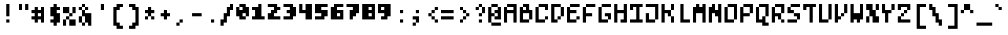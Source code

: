 SplineFontDB: 3.0
FontName: microblok
FullName: microblok Regular
FamilyName: microblok
Weight: Regular
Copyright: derekstrasters
Version: 001
FONDName: Microblok
ItalicAngle: 0
UnderlinePosition: -200
UnderlineWidth: 100
Ascent: 700
Descent: 300
sfntRevision: 0x00010000
LayerCount: 2
Layer: 0 1 "Back"  1
Layer: 1 1 "Fore"  0
XUID: [1021 645 1180089875 9348330]
FSType: 520
OS2Version: 1
OS2_WeightWidthSlopeOnly: 0
OS2_UseTypoMetrics: 1
CreationTime: 1280473793
ModificationTime: 1442805792
PfmFamily: 49
TTFWeight: 500
TTFWidth: 5
LineGap: 0
VLineGap: 0
Panose: 2 6 6 9 0 0 0 0 0 0
OS2TypoAscent: 700
OS2TypoAOffset: 0
OS2TypoDescent: -300
OS2TypoDOffset: 0
OS2TypoLinegap: 0
OS2WinAscent: 700
OS2WinAOffset: 0
OS2WinDescent: 300
OS2WinDOffset: 0
HheadAscent: 700
HheadAOffset: 0
HheadDescent: -300
HheadDOffset: 0
OS2SubXSize: 400
OS2SubYSize: 700
OS2SubXOff: 100
OS2SubYOff: 100
OS2SupXSize: 400
OS2SupYSize: 700
OS2SupXOff: -300
OS2SupYOff: 400
OS2StrikeYSize: 100
OS2StrikeYPos: 200
OS2Vendor: '2ttf'
OS2CodePages: 00000001.00000000
OS2UnicodeRanges: 00000003.00010002.00000000.00000000
MacStyle: 0
MarkAttachClasses: 1
DEI: 91125
ShortTable: cvt  2
  34
  648
EndShort
ShortTable: maxp 16
  1
  0
  296
  56
  14
  0
  0
  2
  0
  1
  1
  0
  64
  0
  0
  0
EndShort
LangName: 1033 "" "" "" "derekstrasters:microblok" "" "" "" "" "" "" "" "" "" "" "" "" "" "Regular" 
GaspTable: 1 65535 1 0
DesignSize: 75 60-100 100 1033 "Regular" 
Encoding: Original
UnicodeInterp: none
NameList: Adobe Glyph List
DisplaySize: -24
AntiAlias: 0
FitToEm: 0
WinInfo: 35 35 5
BeginPrivate: 0
EndPrivate
TeXData: 1 7864320 0 582542 291271 194179 466034 1048576 194179 783286 444596 497025 792723 393216 433062 380633 303038 157286 324010 404750 52429 2506097 1059062 262144
BeginChars: 296 296

StartChar: .notdef
Encoding: 0 -1 0
Width: 500
VWidth: 576
Flags: W
LayerCount: 2
Fore
SplineSet
500 -200 m 1,0,-1
 0 -200 l 1,1,-1
 0 600 l 1,2,-1
 500 600 l 1,3,-1
 500 -200 l 1,0,-1
100 500 m 1,4,-1
 100 -100 l 1,5,-1
 400 -100 l 1,6,-1
 400 500 l 1,7,-1
 100 500 l 1,4,-1
EndSplineSet
EndChar

StartChar: .null
Encoding: 1 -1 1
Width: 500
VWidth: 576
GlyphClass: 2
Flags: W
LayerCount: 2
EndChar

StartChar: nonmarkingreturn
Encoding: 2 -1 2
Width: 500
VWidth: 576
GlyphClass: 2
Flags: W
LayerCount: 2
EndChar

StartChar: space
Encoding: 3 32 3
Width: 500
VWidth: 576
GlyphClass: 2
Flags: W
LayerCount: 2
EndChar

StartChar: exclam
Encoding: 4 33 4
Width: 500
VWidth: 576
GlyphClass: 2
Flags: W
LayerCount: 2
Fore
SplineSet
300 0 m 1,0,-1
 200 0 l 1,1,-1
 200 100 l 1,2,-1
 300 100 l 1,3,-1
 300 0 l 1,0,-1
300 600 m 1,4,-1
 300 200 l 1,5,-1
 200 200 l 1,6,-1
 200 600 l 1,7,-1
 300 600 l 1,4,-1
EndSplineSet
EndChar

StartChar: quotedbl
Encoding: 5 34 5
Width: 500
VWidth: 576
GlyphClass: 2
Flags: W
LayerCount: 2
Fore
SplineSet
400 600 m 1,0,-1
 400 400 l 1,1,-1
 300 400 l 1,2,-1
 300 600 l 1,3,-1
 400 600 l 1,0,-1
200 600 m 1,4,-1
 200 400 l 1,5,-1
 100 400 l 1,6,-1
 100 600 l 1,7,-1
 200 600 l 1,4,-1
EndSplineSet
EndChar

StartChar: numbersign
Encoding: 6 35 6
Width: 500
VWidth: 576
GlyphClass: 2
Flags: W
LayerCount: 2
Fore
SplineSet
300 200 m 1,0,-1
 300 300 l 1,1,-1
 200 300 l 1,2,-1
 200 200 l 1,3,-1
 300 200 l 1,0,-1
0 200 m 1,4,-1
 100 200 l 1,5,-1
 100 300 l 1,6,-1
 0 300 l 1,7,-1
 0 400 l 1,8,-1
 100 400 l 1,9,-1
 100 500 l 1,10,-1
 200 500 l 1,11,-1
 200 400 l 1,12,-1
 300 400 l 1,13,-1
 300 500 l 1,14,-1
 400 500 l 1,15,-1
 400 0 l 1,16,-1
 300 0 l 1,17,-1
 300 100 l 1,18,-1
 200 100 l 1,19,-1
 200 0 l 1,20,-1
 100 0 l 1,21,-1
 100 100 l 1,22,-1
 0 100 l 1,23,-1
 0 200 l 1,4,-1
EndSplineSet
EndChar

StartChar: dollar
Encoding: 7 36 7
Width: 500
VWidth: 576
GlyphClass: 2
Flags: W
LayerCount: 2
Fore
SplineSet
300 600 m 1,0,-1
 300 500 l 1,1,-1
 400 500 l 1,2,-1
 400 400 l 1,3,-1
 300 400 l 1,4,-1
 300 300 l 1,5,-1
 400 300 l 1,6,-1
 400 0 l 1,7,-1
 300 0 l 1,8,-1
 300 -100 l 1,9,-1
 200 -100 l 1,10,-1
 200 0 l 1,11,-1
 100 0 l 1,12,-1
 100 100 l 1,13,-1
 200 100 l 1,14,-1
 200 200 l 1,15,-1
 100 200 l 1,16,-1
 100 500 l 1,17,-1
 200 500 l 1,18,-1
 200 600 l 1,19,-1
 300 600 l 1,0,-1
EndSplineSet
EndChar

StartChar: percent
Encoding: 8 37 8
Width: 500
VWidth: 576
GlyphClass: 2
Flags: W
LayerCount: 2
Fore
SplineSet
0 500 m 1,0,-1
 200 500 l 1,1,-1
 200 300 l 1,2,-1
 0 300 l 1,3,-1
 0 500 l 1,0,-1
100 100 m 1,4,-1
 100 200 l 1,5,-1
 200 200 l 1,6,-1
 200 300 l 1,7,-1
 300 300 l 1,8,-1
 300 500 l 1,9,-1
 400 500 l 1,10,-1
 400 300 l 1,11,-1
 300 300 l 1,12,-1
 300 200 l 1,13,-1
 200 200 l 1,14,-1
 200 100 l 1,15,-1
 100 100 l 1,4,-1
100 100 m 1,16,-1
 100 -100 l 1,17,-1
 0 -100 l 1,18,-1
 0 100 l 1,19,-1
 100 100 l 1,16,-1
200 100 m 1,20,-1
 400 100 l 1,21,-1
 400 -100 l 1,22,-1
 200 -100 l 1,23,-1
 200 100 l 1,20,-1
EndSplineSet
EndChar

StartChar: ampersand
Encoding: 9 38 9
Width: 500
VWidth: 576
GlyphClass: 2
Flags: W
LayerCount: 2
Fore
SplineSet
200 500 m 1,0,-1
 100 500 l 1,1,-1
 100 600 l 1,2,-1
 200 600 l 1,3,-1
 200 500 l 1,0,-1
200 500 m 1,4,-1
 300 500 l 1,5,-1
 300 400 l 1,6,-1
 200 400 l 1,7,-1
 200 500 l 1,4,-1
100 500 m 1,8,-1
 100 400 l 1,9,-1
 0 400 l 1,10,-1
 0 500 l 1,11,-1
 100 500 l 1,8,-1
200 400 m 1,12,-1
 200 300 l 1,13,-1
 400 300 l 1,14,-1
 400 -100 l 1,15,-1
 300 -100 l 1,16,-1
 300 0 l 1,17,-1
 200 0 l 1,18,-1
 200 -100 l 1,19,-1
 100 -100 l 1,20,-1
 100 0 l 1,21,-1
 0 0 l 1,22,-1
 0 200 l 1,23,-1
 100 200 l 1,24,-1
 100 400 l 1,25,-1
 200 400 l 1,12,-1
100 200 m 1,26,-1
 100 0 l 1,27,-1
 200 0 l 1,28,-1
 200 200 l 1,29,-1
 100 200 l 1,26,-1
EndSplineSet
EndChar

StartChar: quotesingle
Encoding: 10 39 10
Width: 500
VWidth: 576
GlyphClass: 2
Flags: W
LayerCount: 2
Fore
SplineSet
300 600 m 1,0,-1
 300 400 l 1,1,-1
 200 400 l 1,2,-1
 200 600 l 1,3,-1
 300 600 l 1,0,-1
EndSplineSet
EndChar

StartChar: parenleft
Encoding: 11 40 11
Width: 500
VWidth: 576
GlyphClass: 2
Flags: W
LayerCount: 2
Fore
SplineSet
400 -200 m 1,0,-1
 200 -200 l 1,1,-1
 200 -100 l 1,2,-1
 100 -100 l 1,3,-1
 100 500 l 1,4,-1
 200 500 l 1,5,-1
 200 600 l 1,6,-1
 400 600 l 1,7,-1
 400 500 l 1,8,-1
 300 500 l 1,9,-1
 300 400 l 1,10,-1
 200 400 l 1,11,-1
 200 0 l 1,12,-1
 300 0 l 1,13,-1
 300 -100 l 1,14,-1
 400 -100 l 1,15,-1
 400 -200 l 1,0,-1
EndSplineSet
EndChar

StartChar: parenright
Encoding: 12 41 12
Width: 500
VWidth: 576
GlyphClass: 2
Flags: W
LayerCount: 2
Fore
SplineSet
300 -200 m 1,0,-1
 100 -200 l 1,1,-1
 100 -100 l 1,2,-1
 200 -100 l 1,3,-1
 200 0 l 1,4,-1
 300 0 l 1,5,-1
 300 400 l 1,6,-1
 200 400 l 1,7,-1
 200 500 l 1,8,-1
 100 500 l 1,9,-1
 100 600 l 1,10,-1
 300 600 l 1,11,-1
 300 500 l 1,12,-1
 400 500 l 1,13,-1
 400 -100 l 1,14,-1
 300 -100 l 1,15,-1
 300 -200 l 1,0,-1
EndSplineSet
EndChar

StartChar: asterisk
Encoding: 13 42 13
Width: 500
VWidth: 576
GlyphClass: 2
Flags: W
LayerCount: 2
Fore
SplineSet
100 100 m 1,0,-1
 100 200 l 1,1,-1
 200 200 l 1,2,-1
 200 300 l 1,3,-1
 100 300 l 1,4,-1
 100 400 l 1,5,-1
 200 400 l 1,6,-1
 200 500 l 1,7,-1
 300 500 l 1,8,-1
 300 400 l 1,9,-1
 400 400 l 1,10,-1
 400 300 l 1,11,-1
 300 300 l 1,12,-1
 300 200 l 1,13,-1
 200 200 l 1,14,-1
 200 100 l 1,15,-1
 100 100 l 1,0,-1
300 200 m 1,16,-1
 400 200 l 1,17,-1
 400 100 l 1,18,-1
 300 100 l 1,19,-1
 300 200 l 1,16,-1
EndSplineSet
EndChar

StartChar: plus
Encoding: 14 43 14
Width: 500
VWidth: 576
GlyphClass: 2
Flags: W
LayerCount: 2
Fore
SplineSet
200 100 m 1,0,-1
 200 200 l 1,1,-1
 100 200 l 1,2,-1
 100 300 l 1,3,-1
 200 300 l 1,4,-1
 200 400 l 1,5,-1
 300 400 l 1,6,-1
 300 300 l 1,7,-1
 400 300 l 1,8,-1
 400 200 l 1,9,-1
 300 200 l 1,10,-1
 300 100 l 1,11,-1
 200 100 l 1,0,-1
EndSplineSet
EndChar

StartChar: comma
Encoding: 15 44 15
Width: 500
VWidth: 576
GlyphClass: 2
Flags: W
LayerCount: 2
Fore
SplineSet
200 0 m 1,0,-1
 200 100 l 1,1,-1
 300 100 l 1,2,-1
 300 0 l 1,3,-1
 200 0 l 1,0,-1
200 0 m 1,4,-1
 200 -100 l 1,5,-1
 100 -100 l 1,6,-1
 100 0 l 1,7,-1
 200 0 l 1,4,-1
EndSplineSet
EndChar

StartChar: hyphen
Encoding: 16 45 16
Width: 500
VWidth: 576
GlyphClass: 2
Flags: W
LayerCount: 2
Fore
SplineSet
100 300 m 1,0,-1
 400 300 l 1,1,-1
 400 200 l 1,2,-1
 100 200 l 1,3,-1
 100 300 l 1,0,-1
EndSplineSet
EndChar

StartChar: period
Encoding: 17 46 17
Width: 500
VWidth: 576
GlyphClass: 2
Flags: W
LayerCount: 2
Fore
SplineSet
300 0 m 5,0,-1
 200 0 l 5,1,-1
 200 100 l 5,2,-1
 300 100 l 5,3,-1
 300 0 l 5,0,-1
EndSplineSet
EndChar

StartChar: slash
Encoding: 18 47 18
Width: 500
VWidth: 576
GlyphClass: 2
Flags: W
LayerCount: 2
Fore
SplineSet
300 600 m 1,0,-1
 400 600 l 1,1,-1
 400 400 l 1,2,-1
 300 400 l 1,3,-1
 300 200 l 1,4,-1
 200 200 l 1,5,-1
 200 0 l 1,6,-1
 100 0 l 1,7,-1
 100 -100 l 1,8,-1
 0 -100 l 1,9,-1
 0 100 l 1,10,-1
 100 100 l 1,11,-1
 100 300 l 1,12,-1
 200 300 l 1,13,-1
 200 500 l 1,14,-1
 300 500 l 1,15,-1
 300 600 l 1,0,-1
EndSplineSet
EndChar

StartChar: zero
Encoding: 19 48 19
Width: 500
VWidth: 576
GlyphClass: 2
Flags: W
LayerCount: 2
Fore
SplineSet
200 400 m 1,0,-1
 200 500 l 1,1,-1
 100 500 l 1,2,-1
 100 400 l 1,3,-1
 200 400 l 1,0,-1
100 600 m 1,4,-1
 300 600 l 1,5,-1
 300 500 l 1,6,-1
 400 500 l 1,7,-1
 400 200 l 1,8,-1
 300 200 l 1,9,-1
 300 100 l 1,10,-1
 100 100 l 1,11,-1
 100 200 l 1,12,-1
 0 200 l 1,13,-1
 0 500 l 1,14,-1
 100 500 l 1,15,-1
 100 600 l 1,4,-1
300 200 m 1,16,-1
 300 300 l 1,17,-1
 200 300 l 1,18,-1
 200 200 l 1,19,-1
 300 200 l 1,16,-1
EndSplineSet
EndChar

StartChar: one
Encoding: 20 49 20
Width: 500
VWidth: 576
GlyphClass: 2
Flags: W
LayerCount: 2
Fore
SplineSet
200 600 m 1,0,-1
 300 600 l 1,1,-1
 300 200 l 1,2,-1
 400 200 l 1,3,-1
 400 100 l 1,4,-1
 0 100 l 1,5,-1
 0 200 l 1,6,-1
 100 200 l 1,7,-1
 100 400 l 1,8,-1
 0 400 l 1,9,-1
 0 500 l 1,10,-1
 200 500 l 1,11,-1
 200 600 l 1,0,-1
EndSplineSet
EndChar

StartChar: two
Encoding: 21 50 21
Width: 500
VWidth: 576
GlyphClass: 2
Flags: W
LayerCount: 2
Fore
SplineSet
0 300 m 1,0,-1
 100 300 l 1,1,-1
 100 400 l 1,2,-1
 200 400 l 1,3,-1
 200 500 l 1,4,-1
 0 500 l 1,5,-1
 0 600 l 1,6,-1
 300 600 l 1,7,-1
 300 500 l 1,8,-1
 400 500 l 1,9,-1
 400 400 l 1,10,-1
 300 400 l 1,11,-1
 300 300 l 1,12,-1
 200 300 l 1,13,-1
 200 200 l 1,14,-1
 400 200 l 1,15,-1
 400 100 l 1,16,-1
 0 100 l 1,17,-1
 0 300 l 1,0,-1
EndSplineSet
EndChar

StartChar: three
Encoding: 22 51 22
Width: 500
VWidth: 576
GlyphClass: 2
Flags: W
LayerCount: 2
Fore
SplineSet
200 500 m 1,0,-1
 0 500 l 1,1,-1
 0 600 l 1,2,-1
 300 600 l 1,3,-1
 300 500 l 1,4,-1
 400 500 l 1,5,-1
 400 200 l 1,6,-1
 300 200 l 1,7,-1
 300 100 l 1,8,-1
 0 100 l 1,9,-1
 0 200 l 1,10,-1
 200 200 l 1,11,-1
 200 300 l 1,12,-1
 100 300 l 1,13,-1
 100 400 l 1,14,-1
 200 400 l 1,15,-1
 200 500 l 1,0,-1
EndSplineSet
EndChar

StartChar: four
Encoding: 23 52 23
Width: 500
VWidth: 576
GlyphClass: 2
Flags: W
LayerCount: 2
Fore
SplineSet
0 300 m 1,0,-1
 0 600 l 1,1,-1
 100 600 l 1,2,-1
 100 400 l 1,3,-1
 200 400 l 1,4,-1
 200 600 l 1,5,-1
 400 600 l 1,6,-1
 400 100 l 1,7,-1
 200 100 l 1,8,-1
 200 300 l 1,9,-1
 0 300 l 1,0,-1
EndSplineSet
EndChar

StartChar: five
Encoding: 24 53 24
Width: 500
VWidth: 576
GlyphClass: 2
Flags: W
LayerCount: 2
Fore
SplineSet
0 200 m 1,0,-1
 200 200 l 1,1,-1
 200 300 l 1,2,-1
 0 300 l 1,3,-1
 0 600 l 1,4,-1
 400 600 l 1,5,-1
 400 500 l 1,6,-1
 200 500 l 1,7,-1
 200 400 l 1,8,-1
 400 400 l 1,9,-1
 400 200 l 1,10,-1
 300 200 l 1,11,-1
 300 100 l 1,12,-1
 0 100 l 1,13,-1
 0 200 l 1,0,-1
EndSplineSet
EndChar

StartChar: six
Encoding: 25 54 25
Width: 500
VWidth: 576
GlyphClass: 2
Flags: W
LayerCount: 2
Fore
SplineSet
200 200 m 1,0,-1
 300 200 l 1,1,-1
 300 300 l 1,2,-1
 200 300 l 1,3,-1
 200 200 l 1,0,-1
100 600 m 1,4,-1
 400 600 l 1,5,-1
 400 500 l 1,6,-1
 200 500 l 1,7,-1
 200 400 l 1,8,-1
 400 400 l 1,9,-1
 400 100 l 1,10,-1
 0 100 l 1,11,-1
 0 500 l 1,12,-1
 100 500 l 1,13,-1
 100 600 l 1,4,-1
EndSplineSet
EndChar

StartChar: seven
Encoding: 26 55 26
Width: 500
VWidth: 576
GlyphClass: 2
Flags: W
LayerCount: 2
Fore
SplineSet
400 600 m 1,0,-1
 400 300 l 1,1,-1
 300 300 l 1,2,-1
 300 200 l 1,3,-1
 200 200 l 1,4,-1
 200 100 l 1,5,-1
 100 100 l 1,6,-1
 100 400 l 1,7,-1
 200 400 l 1,8,-1
 200 500 l 1,9,-1
 0 500 l 1,10,-1
 0 600 l 1,11,-1
 400 600 l 1,0,-1
EndSplineSet
EndChar

StartChar: eight
Encoding: 27 56 27
Width: 500
VWidth: 576
GlyphClass: 2
Flags: W
LayerCount: 2
Fore
SplineSet
300 200 m 1,0,-1
 300 300 l 1,1,-1
 200 300 l 1,2,-1
 200 200 l 1,3,-1
 300 200 l 1,0,-1
300 400 m 1,4,-1
 300 500 l 1,5,-1
 200 500 l 1,6,-1
 200 400 l 1,7,-1
 300 400 l 1,4,-1
400 600 m 1,8,-1
 400 100 l 1,9,-1
 0 100 l 1,10,-1
 0 600 l 1,11,-1
 400 600 l 1,8,-1
EndSplineSet
EndChar

StartChar: nine
Encoding: 28 57 28
Width: 500
VWidth: 576
GlyphClass: 2
Flags: W
LayerCount: 2
Fore
SplineSet
200 500 m 1,0,-1
 100 500 l 1,1,-1
 100 400 l 1,2,-1
 200 400 l 1,3,-1
 200 500 l 1,0,-1
400 600 m 1,4,-1
 400 200 l 1,5,-1
 300 200 l 1,6,-1
 300 100 l 1,7,-1
 100 100 l 1,8,-1
 100 200 l 1,9,-1
 200 200 l 1,10,-1
 200 300 l 1,11,-1
 0 300 l 1,12,-1
 0 600 l 1,13,-1
 400 600 l 1,4,-1
EndSplineSet
EndChar

StartChar: colon
Encoding: 29 58 29
Width: 500
VWidth: 576
GlyphClass: 2
Flags: W
LayerCount: 2
Fore
SplineSet
300 300 m 1,0,-1
 200 300 l 1,1,-1
 200 400 l 1,2,-1
 300 400 l 1,3,-1
 300 300 l 1,0,-1
300 0 m 1,4,-1
 200 0 l 1,5,-1
 200 100 l 1,6,-1
 300 100 l 1,7,-1
 300 0 l 1,4,-1
EndSplineSet
EndChar

StartChar: semicolon
Encoding: 30 59 30
Width: 500
VWidth: 576
GlyphClass: 2
Flags: W
LayerCount: 2
Fore
SplineSet
300 300 m 1,0,-1
 200 300 l 1,1,-1
 200 400 l 1,2,-1
 300 400 l 1,3,-1
 300 300 l 1,0,-1
300 200 m 1,4,-1
 300 0 l 1,5,-1
 200 0 l 1,6,-1
 200 -100 l 1,7,-1
 100 -100 l 1,8,-1
 100 0 l 1,9,-1
 200 0 l 1,10,-1
 200 100 l 1,11,-1
 100 100 l 1,12,-1
 100 200 l 1,13,-1
 300 200 l 1,4,-1
EndSplineSet
EndChar

StartChar: less
Encoding: 31 60 31
Width: 500
VWidth: 576
GlyphClass: 2
Flags: W
LayerCount: 2
Fore
SplineSet
300 400 m 1,0,-1
 300 500 l 1,1,-1
 400 500 l 1,2,-1
 400 400 l 1,3,-1
 300 400 l 1,0,-1
300 400 m 1,4,-1
 300 300 l 1,5,-1
 200 300 l 1,6,-1
 200 400 l 1,7,-1
 300 400 l 1,4,-1
200 300 m 1,8,-1
 200 200 l 1,9,-1
 100 200 l 1,10,-1
 100 300 l 1,11,-1
 200 300 l 1,8,-1
200 200 m 1,12,-1
 300 200 l 1,13,-1
 300 100 l 1,14,-1
 200 100 l 1,15,-1
 200 200 l 1,12,-1
300 100 m 1,16,-1
 400 100 l 1,17,-1
 400 0 l 1,18,-1
 300 0 l 1,19,-1
 300 100 l 1,16,-1
EndSplineSet
EndChar

StartChar: equal
Encoding: 32 61 32
Width: 500
VWidth: 576
GlyphClass: 2
Flags: W
LayerCount: 2
Fore
SplineSet
0 400 m 1,0,-1
 400 400 l 1,1,-1
 400 300 l 1,2,-1
 0 300 l 1,3,-1
 0 400 l 1,0,-1
0 200 m 1,4,-1
 400 200 l 1,5,-1
 400 100 l 1,6,-1
 0 100 l 1,7,-1
 0 200 l 1,4,-1
EndSplineSet
EndChar

StartChar: greater
Encoding: 33 62 33
Width: 500
VWidth: 576
GlyphClass: 2
Flags: W
LayerCount: 2
Fore
SplineSet
100 0 m 1,0,-1
 100 100 l 1,1,-1
 200 100 l 1,2,-1
 200 200 l 1,3,-1
 300 200 l 1,4,-1
 300 300 l 1,5,-1
 200 300 l 1,6,-1
 200 400 l 1,7,-1
 100 400 l 1,8,-1
 100 500 l 1,9,-1
 200 500 l 1,10,-1
 200 400 l 1,11,-1
 300 400 l 1,12,-1
 300 300 l 1,13,-1
 400 300 l 1,14,-1
 400 200 l 1,15,-1
 300 200 l 1,16,-1
 300 100 l 1,17,-1
 200 100 l 1,18,-1
 200 0 l 1,19,-1
 100 0 l 1,0,-1
EndSplineSet
EndChar

StartChar: question
Encoding: 34 63 34
Width: 500
VWidth: 576
GlyphClass: 2
Flags: W
LayerCount: 2
Fore
SplineSet
200 0 m 1,0,-1
 200 100 l 1,1,-1
 300 100 l 1,2,-1
 300 0 l 1,3,-1
 200 0 l 1,0,-1
200 500 m 1,4,-1
 200 600 l 1,5,-1
 300 600 l 1,6,-1
 300 500 l 1,7,-1
 200 500 l 1,4,-1
200 500 m 1,8,-1
 200 400 l 1,9,-1
 100 400 l 1,10,-1
 100 500 l 1,11,-1
 200 500 l 1,8,-1
300 500 m 1,12,-1
 400 500 l 1,13,-1
 400 300 l 1,14,-1
 300 300 l 1,15,-1
 300 500 l 1,12,-1
300 300 m 1,16,-1
 300 200 l 1,17,-1
 200 200 l 1,18,-1
 200 300 l 1,19,-1
 300 300 l 1,16,-1
EndSplineSet
EndChar

StartChar: at
Encoding: 35 64 35
Width: 500
VWidth: 576
GlyphClass: 2
Flags: W
LayerCount: 2
Fore
SplineSet
100 600 m 1,0,-1
 300 600 l 1,1,-1
 300 500 l 1,2,-1
 400 500 l 1,3,-1
 400 100 l 1,4,-1
 200 100 l 1,5,-1
 200 200 l 1,6,-1
 100 200 l 1,7,-1
 100 0 l 1,8,-1
 0 0 l 1,9,-1
 0 500 l 1,10,-1
 100 500 l 1,11,-1
 100 600 l 1,0,-1
100 0 m 1,12,-1
 400 0 l 1,13,-1
 400 -100 l 1,14,-1
 100 -100 l 1,15,-1
 100 0 l 1,12,-1
200 200 m 1,16,-1
 300 200 l 1,17,-1
 300 300 l 1,18,-1
 200 300 l 1,19,-1
 200 400 l 1,20,-1
 300 400 l 1,21,-1
 300 500 l 1,22,-1
 100 500 l 1,23,-1
 100 300 l 1,24,-1
 200 300 l 1,25,-1
 200 200 l 1,16,-1
EndSplineSet
EndChar

StartChar: A
Encoding: 36 65 36
Width: 500
GlyphClass: 2
Flags: W
LayerCount: 2
Fore
SplineSet
100 400 m 5,0,-1
 300 400 l 5,1,-1
 300 500 l 5,2,-1
 100 500 l 5,3,-1
 100 400 l 5,0,-1
300 0 m 1,4,-1
 300 300 l 5,5,-1
 100 300 l 5,6,-1
 100 0 l 1,7,-1
 0 0 l 1,8,-1
 0 500 l 5,9,-1
 100 500 l 5,10,-1
 100 600 l 5,11,-1
 400 600 l 5,12,-1
 400 0 l 1,13,-1
 300 0 l 1,4,-1
EndSplineSet
EndChar

StartChar: B
Encoding: 37 66 37
Width: 500
GlyphClass: 2
Flags: W
LayerCount: 2
Fore
SplineSet
300 300 m 5,0,-1
 100 300 l 5,1,-1
 100 100 l 1,2,-1
 300 100 l 1,3,-1
 300 300 l 5,0,-1
200 400 m 5,4,-1
 200 500 l 5,5,-1
 100 500 l 5,6,-1
 100 600 l 5,7,-1
 300 600 l 5,8,-1
 300 400 l 5,9,-1
 400 400 l 5,10,-1
 400 100 l 1,11,-1
 300 100 l 1,12,-1
 300 0 l 1,13,-1
 0 0 l 1,14,-1
 0 500 l 5,15,-1
 100 500 l 5,16,-1
 100 400 l 5,17,-1
 200 400 l 5,4,-1
EndSplineSet
EndChar

StartChar: C
Encoding: 38 67 38
Width: 500
GlyphClass: 2
Flags: W
LayerCount: 2
Fore
SplineSet
300 400 m 5,0,-1
 300 500 l 5,1,-1
 100 500 l 5,2,-1
 100 100 l 1,3,-1
 300 100 l 1,4,-1
 300 200 l 1,5,-1
 400 200 l 1,6,-1
 400 100 l 1,7,-1
 300 100 l 1,8,-1
 300 0 l 1,9,-1
 0 0 l 1,10,-1
 0 500 l 5,11,-1
 100 500 l 5,12,-1
 100 600 l 5,13,-1
 400 600 l 5,14,-1
 400 400 l 5,15,-1
 300 400 l 5,0,-1
EndSplineSet
EndChar

StartChar: D
Encoding: 39 68 39
Width: 500
GlyphClass: 2
Flags: W
LayerCount: 2
Fore
SplineSet
200 100 m 1,0,-1
 200 0 l 1,1,-1
 0 0 l 1,2,-1
 0 600 l 5,3,-1
 300 600 l 5,4,-1
 300 500 l 5,5,-1
 400 500 l 5,6,-1
 400 200 l 1,7,-1
 300 200 l 1,8,-1
 300 100 l 1,9,-1
 200 100 l 1,0,-1
200 100 m 1,10,-1
 200 200 l 1,11,-1
 300 200 l 1,12,-1
 300 500 l 5,13,-1
 100 500 l 5,14,-1
 100 100 l 1,15,-1
 200 100 l 1,10,-1
EndSplineSet
EndChar

StartChar: E
Encoding: 40 69 40
Width: 500
GlyphClass: 2
Flags: W
LayerCount: 2
Fore
SplineSet
300 200 m 1,0,-1
 400 200 l 1,1,-1
 400 100 l 1,2,-1
 300 100 l 1,3,-1
 300 200 l 1,0,-1
100 500 m 1,4,-1
 100 600 l 1,5,-1
 400 600 l 1,6,-1
 400 500 l 1,7,-1
 100 500 l 1,4,-1
100 500 m 1,8,-1
 100 400 l 1,9,-1
 300 400 l 1,10,-1
 300 300 l 1,11,-1
 100 300 l 1,12,-1
 100 100 l 1,13,-1
 300 100 l 1,14,-1
 300 0 l 1,15,-1
 0 0 l 1,16,-1
 0 500 l 1,17,-1
 100 500 l 1,8,-1
EndSplineSet
EndChar

StartChar: F
Encoding: 41 70 41
Width: 500
GlyphClass: 2
Flags: W
LayerCount: 2
Fore
SplineSet
100 500 m 1,0,-1
 100 300 l 1,1,-1
 300 300 l 1,2,-1
 300 200 l 1,3,-1
 100 200 l 1,4,-1
 100 0 l 1,5,-1
 0 0 l 1,6,-1
 0 500 l 1,7,-1
 100 500 l 1,0,-1
100 500 m 1,8,-1
 100 600 l 1,9,-1
 400 600 l 1,10,-1
 400 500 l 1,11,-1
 100 500 l 1,8,-1
EndSplineSet
EndChar

StartChar: G
Encoding: 42 71 42
Width: 500
GlyphClass: 2
Flags: W
LayerCount: 2
Fore
SplineSet
300 100 m 1,0,-1
 300 0 l 1,1,-1
 0 0 l 1,2,-1
 0 500 l 1,3,-1
 100 500 l 1,4,-1
 100 600 l 1,5,-1
 400 600 l 1,6,-1
 400 500 l 1,7,-1
 100 500 l 1,8,-1
 100 100 l 1,9,-1
 300 100 l 1,0,-1
300 100 m 1,10,-1
 300 200 l 1,11,-1
 200 200 l 1,12,-1
 200 300 l 1,13,-1
 400 300 l 1,14,-1
 400 100 l 1,15,-1
 300 100 l 1,10,-1
EndSplineSet
EndChar

StartChar: H
Encoding: 43 72 43
Width: 500
GlyphClass: 2
Flags: W
LayerCount: 2
Fore
SplineSet
400 600 m 1,0,-1
 400 0 l 1,1,-1
 300 0 l 1,2,-1
 300 0 l 1,3,-1
 200 0 l 1,4,-1
 200 100 l 1,5,-1
 300 100 l 1,6,-1
 300 300 l 1,7,-1
 100 300 l 1,8,-1
 100 0 l 1,9,-1
 0 0 l 1,10,-1
 0 500 l 1,11,-1
 0 600 l 1,12,-1
 100 600 l 1,13,-1
 100 600 l 1,14,-1
 100 500 l 1,15,-1
 100 500 l 1,16,-1
 100 400 l 1,17,-1
 300 400 l 1,18,-1
 300 600 l 1,19,-1
 400 600 l 1,0,-1
EndSplineSet
EndChar

StartChar: I
Encoding: 44 73 44
Width: 500
GlyphClass: 2
Flags: W
LayerCount: 2
Fore
SplineSet
0 100 m 1,0,-1
 200 100 l 1,1,-1
 200 500 l 1,2,-1
 100 500 l 1,3,-1
 100 400 l 1,4,-1
 0 400 l 1,5,-1
 0 600 l 1,6,-1
 400 600 l 1,7,-1
 400 500 l 1,8,-1
 300 500 l 1,9,-1
 300 100 l 1,10,-1
 400 100 l 1,11,-1
 400 0 l 1,12,-1
 0 0 l 1,13,-1
 0 100 l 1,0,-1
EndSplineSet
EndChar

StartChar: J
Encoding: 45 74 45
Width: 500
GlyphClass: 2
Flags: W
LayerCount: 2
Fore
SplineSet
400 600 m 1,0,-1
 400 100 l 1,1,-1
 300 100 l 1,2,-1
 300 0 l 1,3,-1
 0 0 l 1,4,-1
 0 300 l 1,5,-1
 100 300 l 1,6,-1
 100 100 l 1,7,-1
 300 100 l 1,8,-1
 300 500 l 1,9,-1
 0 500 l 1,10,-1
 0 600 l 1,11,-1
 400 600 l 1,0,-1
EndSplineSet
EndChar

StartChar: K
Encoding: 46 75 46
Width: 500
GlyphClass: 2
Flags: W
LayerCount: 2
Fore
SplineSet
400 600 m 1,0,-1
 400 400 l 1,1,-1
 300 400 l 1,2,-1
 300 600 l 1,3,-1
 400 600 l 1,0,-1
100 600 m 1,4,-1
 100 400 l 1,5,-1
 300 400 l 1,6,-1
 300 200 l 1,7,-1
 400 200 l 1,8,-1
 400 0 l 1,9,-1
 300 0 l 1,10,-1
 300 200 l 1,11,-1
 200 200 l 1,12,-1
 200 300 l 1,13,-1
 100 300 l 1,14,-1
 100 0 l 1,15,-1
 0 0 l 1,16,-1
 0 600 l 1,17,-1
 100 600 l 1,4,-1
EndSplineSet
EndChar

StartChar: L
Encoding: 47 76 47
Width: 500
GlyphClass: 2
Flags: W
LayerCount: 2
Fore
SplineSet
100 0 m 1,0,-1
 100 600 l 5,1,-1
 200 600 l 5,2,-1
 200 100 l 1,3,-1
 400 100 l 1,4,-1
 400 0 l 1,5,-1
 100 0 l 1,0,-1
EndSplineSet
EndChar

StartChar: M
Encoding: 48 77 48
Width: 500
GlyphClass: 2
Flags: W
LayerCount: 2
Fore
SplineSet
100 500 m 5,0,-1
 100 600 l 5,1,-1
 200 600 l 5,2,-1
 200 500 l 5,3,-1
 300 500 l 5,4,-1
 300 600 l 5,5,-1
 400 600 l 5,6,-1
 400 0 l 1,7,-1
 300 0 l 1,8,-1
 300 300 l 5,9,-1
 100 300 l 5,10,-1
 100 0 l 1,11,-1
 0 0 l 1,12,-1
 0 500 l 5,13,-1
 100 500 l 5,0,-1
EndSplineSet
EndChar

StartChar: N
Encoding: 49 78 49
Width: 500
GlyphClass: 2
Flags: W
LayerCount: 2
Fore
SplineSet
200 300 m 5,0,-1
 100 300 l 5,1,-1
 100 500 l 1,2,-1
 200 500 l 1,3,-1
 200 300 l 5,0,-1
300 200 m 1,4,-1
 200 200 l 1,5,-1
 200 400 l 1,6,-1
 300 400 l 1,7,-1
 300 600 l 1,8,-1
 400 600 l 1,9,-1
 400 0 l 1,10,-1
 300 0 l 1,11,-1
 300 200 l 1,4,-1
200 500 m 1,12,-1
 100 500 l 1,13,-1
 100 0 l 1,14,-1
 0 0 l 1,15,-1
 0 500 l 1,16,-1
 100 500 l 1,17,-1
 100 600 l 1,18,-1
 200 600 l 1,19,-1
 200 500 l 1,12,-1
EndSplineSet
EndChar

StartChar: O
Encoding: 50 79 50
Width: 500
GlyphClass: 2
Flags: W
LayerCount: 2
Fore
SplineSet
100 500 m 5,0,-1
 100 100 l 1,1,-1
 300 100 l 1,2,-1
 300 500 l 5,3,-1
 100 500 l 5,0,-1
100 500 m 5,4,-1
 100 600 l 5,5,-1
 400 600 l 5,6,-1
 400 100 l 1,7,-1
 300 100 l 1,8,-1
 300 0 l 1,9,-1
 0 0 l 1,10,-1
 0 500 l 5,11,-1
 100 500 l 5,4,-1
EndSplineSet
EndChar

StartChar: P
Encoding: 51 80 51
Width: 500
GlyphClass: 2
Flags: W
LayerCount: 2
Fore
SplineSet
100 500 m 5,0,-1
 100 600 l 5,1,-1
 400 600 l 5,2,-1
 400 300 l 1,3,-1
 300 300 l 1,4,-1
 300 200 l 1,5,-1
 100 200 l 1,6,-1
 100 0 l 1,7,-1
 0 0 l 1,8,-1
 0 500 l 5,9,-1
 100 500 l 5,0,-1
100 500 m 5,10,-1
 100 300 l 1,11,-1
 300 300 l 1,12,-1
 300 500 l 5,13,-1
 100 500 l 5,10,-1
EndSplineSet
EndChar

StartChar: Q
Encoding: 52 81 52
Width: 500
GlyphClass: 2
Flags: W
LayerCount: 2
Fore
SplineSet
200 100 m 1,0,-1
 200 200 l 1,1,-1
 300 200 l 1,2,-1
 300 0 l 1,3,-1
 400 0 l 1,4,-1
 400 -100 l 1,5,-1
 200 -100 l 1,6,-1
 200 0 l 1,7,-1
 0 0 l 1,8,-1
 0 500 l 5,9,-1
 100 500 l 5,10,-1
 100 100 l 1,11,-1
 200 100 l 1,0,-1
100 500 m 5,12,-1
 100 600 l 5,13,-1
 400 600 l 5,14,-1
 400 200 l 1,15,-1
 300 200 l 1,16,-1
 300 500 l 5,17,-1
 100 500 l 5,12,-1
EndSplineSet
EndChar

StartChar: R
Encoding: 53 82 53
Width: 500
GlyphClass: 2
Flags: W
LayerCount: 2
Fore
SplineSet
200 100 m 1,0,-1
 200 200 l 1,1,-1
 100 200 l 1,2,-1
 100 0 l 1,3,-1
 0 0 l 1,4,-1
 0 500 l 5,5,-1
 100 500 l 5,6,-1
 100 300 l 1,7,-1
 300 300 l 1,8,-1
 300 100 l 1,9,-1
 200 100 l 1,0,-1
300 100 m 1,10,-1
 400 100 l 1,11,-1
 400 0 l 1,12,-1
 300 0 l 1,13,-1
 300 100 l 1,10,-1
300 300 m 1,14,-1
 300 500 l 5,15,-1
 100 500 l 5,16,-1
 100 600 l 5,17,-1
 400 600 l 5,18,-1
 400 300 l 1,19,-1
 300 300 l 1,14,-1
EndSplineSet
EndChar

StartChar: S
Encoding: 54 83 54
Width: 500
GlyphClass: 2
Flags: W
LayerCount: 2
Fore
SplineSet
100 600 m 1,0,-1
 400 600 l 1,1,-1
 400 500 l 1,2,-1
 100 500 l 1,3,-1
 100 600 l 1,0,-1
300 100 m 1,4,-1
 300 0 l 1,5,-1
 0 0 l 1,6,-1
 0 100 l 1,7,-1
 300 100 l 1,4,-1
300 100 m 1,8,-1
 300 200 l 1,9,-1
 200 200 l 1,10,-1
 200 300 l 1,11,-1
 0 300 l 1,12,-1
 0 500 l 1,13,-1
 100 500 l 1,14,-1
 100 400 l 1,15,-1
 200 400 l 1,16,-1
 200 300 l 1,17,-1
 400 300 l 1,18,-1
 400 100 l 1,19,-1
 300 100 l 1,8,-1
EndSplineSet
EndChar

StartChar: T
Encoding: 55 84 55
Width: 500
GlyphClass: 2
Flags: W
LayerCount: 2
Fore
SplineSet
100 400 m 1,0,-1
 0 400 l 1,1,-1
 0 600 l 1,2,-1
 400 600 l 1,3,-1
 400 500 l 1,4,-1
 300 500 l 1,5,-1
 300 0 l 1,6,-1
 200 0 l 1,7,-1
 200 500 l 1,8,-1
 100 500 l 1,9,-1
 100 400 l 1,0,-1
EndSplineSet
EndChar

StartChar: U
Encoding: 56 85 56
Width: 500
GlyphClass: 2
Flags: W
LayerCount: 2
Fore
SplineSet
100 600 m 5,0,-1
 100 100 l 1,1,-1
 300 100 l 1,2,-1
 300 0 l 1,3,-1
 0 0 l 1,4,-1
 0 600 l 5,5,-1
 100 600 l 5,0,-1
300 100 m 1,6,-1
 300 600 l 5,7,-1
 400 600 l 5,8,-1
 400 100 l 1,9,-1
 300 100 l 1,6,-1
EndSplineSet
EndChar

StartChar: V
Encoding: 57 86 57
Width: 500
GlyphClass: 2
Flags: W
LayerCount: 2
Fore
SplineSet
0 600 m 5,0,-1
 100 600 l 5,1,-1
 100 200 l 1,2,-1
 200 200 l 1,3,-1
 200 100 l 1,4,-1
 100 100 l 1,5,-1
 100 0 l 1,6,-1
 0 0 l 1,7,-1
 0 600 l 5,0,-1
300 300 m 1,8,-1
 300 200 l 1,9,-1
 200 200 l 1,10,-1
 200 300 l 1,11,-1
 300 300 l 1,8,-1
300 300 m 1,12,-1
 300 600 l 5,13,-1
 400 600 l 5,14,-1
 400 300 l 1,15,-1
 300 300 l 1,12,-1
EndSplineSet
EndChar

StartChar: W
Encoding: 58 87 58
Width: 500
GlyphClass: 2
Flags: W
LayerCount: 2
Fore
SplineSet
0 0 m 1,0,-1
 0 600 l 1,1,-1
 100 600 l 1,2,-1
 100 300 l 1,3,-1
 300 300 l 1,4,-1
 300 600 l 1,5,-1
 400 600 l 1,6,-1
 400 100 l 1,7,-1
 300 100 l 1,8,-1
 300 0 l 1,9,-1
 200 0 l 1,10,-1
 200 100 l 1,11,-1
 100 100 l 1,12,-1
 100 0 l 1,13,-1
 0 0 l 1,0,-1
EndSplineSet
EndChar

StartChar: X
Encoding: 59 88 59
Width: 500
GlyphClass: 2
Flags: W
LayerCount: 2
Fore
SplineSet
100 200 m 5,0,-1
 100 0 l 1,1,-1
 0 0 l 1,2,-1
 0 200 l 5,3,-1
 100 200 l 5,0,-1
100 200 m 1,4,-1
 100 400 l 1,5,-1
 0 400 l 1,6,-1
 0 600 l 1,7,-1
 200 600 l 1,8,-1
 200 400 l 1,9,-1
 300 400 l 1,10,-1
 300 600 l 1,11,-1
 400 600 l 1,12,-1
 400 400 l 1,13,-1
 300 400 l 1,14,-1
 300 200 l 1,15,-1
 400 200 l 1,16,-1
 400 0 l 1,17,-1
 200 0 l 1,18,-1
 200 200 l 1,19,-1
 100 200 l 1,4,-1
EndSplineSet
EndChar

StartChar: Y
Encoding: 60 89 60
Width: 500
GlyphClass: 2
Flags: W
LayerCount: 2
Fore
SplineSet
100 0 m 1,0,-1
 100 300 l 1,1,-1
 0 300 l 1,2,-1
 0 600 l 1,3,-1
 100 600 l 1,4,-1
 100 400 l 1,5,-1
 300 400 l 1,6,-1
 300 600 l 1,7,-1
 400 600 l 1,8,-1
 400 400 l 1,9,-1
 300 400 l 1,10,-1
 300 300 l 1,11,-1
 200 300 l 1,12,-1
 200 0 l 1,13,-1
 100 0 l 1,0,-1
EndSplineSet
EndChar

StartChar: Z
Encoding: 61 90 61
Width: 500
GlyphClass: 2
Flags: W
LayerCount: 2
Fore
SplineSet
100 400 m 1,0,-1
 0 400 l 1,1,-1
 0 500 l 1,2,-1
 100 500 l 1,3,-1
 100 400 l 1,0,-1
300 300 m 1,4,-1
 200 300 l 1,5,-1
 200 400 l 1,6,-1
 300 400 l 1,7,-1
 300 300 l 1,4,-1
300 400 m 1,8,-1
 300 500 l 1,9,-1
 0 500 l 1,10,-1
 0 600 l 1,11,-1
 400 600 l 1,12,-1
 400 500 l 1,13,-1
 400 500 l 1,14,-1
 400 400 l 1,15,-1
 300 400 l 1,8,-1
200 300 m 1,16,-1
 200 200 l 1,17,-1
 100 200 l 1,18,-1
 100 100 l 1,19,-1
 400 100 l 1,20,-1
 400 0 l 1,21,-1
 0 0 l 1,22,-1
 0 100 l 1,23,-1
 0 100 l 1,24,-1
 0 200 l 1,25,-1
 100 200 l 1,26,-1
 100 300 l 1,27,-1
 200 300 l 1,16,-1
EndSplineSet
EndChar

StartChar: bracketleft
Encoding: 62 91 62
Width: 500
VWidth: 576
GlyphClass: 2
Flags: W
LayerCount: 2
Fore
SplineSet
100 600 m 1,0,-1
 400 600 l 1,1,-1
 400 500 l 1,2,-1
 200 500 l 1,3,-1
 200 -100 l 1,4,-1
 400 -100 l 1,5,-1
 400 -200 l 1,6,-1
 100 -200 l 1,7,-1
 100 600 l 1,0,-1
EndSplineSet
EndChar

StartChar: backslash
Encoding: 63 92 63
Width: 500
VWidth: 576
GlyphClass: 2
Flags: W
LayerCount: 2
Fore
SplineSet
100 600 m 1,0,-1
 100 500 l 1,1,-1
 200 500 l 1,2,-1
 200 300 l 1,3,-1
 300 300 l 1,4,-1
 300 100 l 1,5,-1
 400 100 l 1,6,-1
 400 -100 l 1,7,-1
 300 -100 l 1,8,-1
 300 0 l 1,9,-1
 200 0 l 1,10,-1
 200 200 l 1,11,-1
 100 200 l 1,12,-1
 100 400 l 1,13,-1
 0 400 l 1,14,-1
 0 600 l 1,15,-1
 100 600 l 1,0,-1
EndSplineSet
EndChar

StartChar: bracketright
Encoding: 64 93 64
Width: 500
VWidth: 576
GlyphClass: 2
Flags: W
LayerCount: 2
Fore
SplineSet
100 600 m 1,0,-1
 400 600 l 1,1,-1
 400 -200 l 1,2,-1
 100 -200 l 1,3,-1
 100 -100 l 1,4,-1
 300 -100 l 1,5,-1
 300 500 l 1,6,-1
 100 500 l 1,7,-1
 100 600 l 1,0,-1
EndSplineSet
EndChar

StartChar: asciicircum
Encoding: 65 94 65
Width: 500
VWidth: 576
GlyphClass: 2
Flags: W
LayerCount: 2
Fore
SplineSet
100 600 m 1,0,-1
 300 600 l 1,1,-1
 300 400 l 1,2,-1
 100 400 l 1,3,-1
 100 600 l 1,0,-1
100 400 m 1,4,-1
 100 300 l 1,5,-1
 0 300 l 1,6,-1
 0 400 l 1,7,-1
 100 400 l 1,4,-1
300 400 m 1,8,-1
 400 400 l 1,9,-1
 400 300 l 1,10,-1
 300 300 l 1,11,-1
 300 400 l 1,8,-1
EndSplineSet
EndChar

StartChar: underscore
Encoding: 66 95 66
Width: 500
VWidth: 576
GlyphClass: 2
Flags: W
LayerCount: 2
Fore
SplineSet
500 -100 m 1,0,-1
 0 -100 l 1,1,-1
 0 0 l 1,2,-1
 500 0 l 1,3,-1
 500 -100 l 1,0,-1
EndSplineSet
EndChar

StartChar: grave
Encoding: 67 96 67
Width: 500
VWidth: 576
GlyphClass: 2
Flags: W
LayerCount: 2
Fore
SplineSet
200 500 m 1,0,-1
 100 500 l 1,1,-1
 100 600 l 1,2,-1
 200 600 l 1,3,-1
 200 500 l 1,0,-1
200 500 m 1,4,-1
 300 500 l 1,5,-1
 300 400 l 1,6,-1
 200 400 l 1,7,-1
 200 500 l 1,4,-1
EndSplineSet
EndChar

StartChar: a
Encoding: 68 97 68
Width: 500
VWidth: 576
GlyphClass: 2
Flags: W
LayerCount: 2
Fore
SplineSet
300 200 m 1,0,-1
 300 300 l 1,1,-1
 100 300 l 1,2,-1
 100 400 l 1,3,-1
 400 400 l 1,4,-1
 400 0 l 1,5,-1
 300 0 l 1,6,-1
 300 100 l 1,7,-1
 200 100 l 1,8,-1
 200 200 l 1,9,-1
 300 200 l 1,0,-1
200 100 m 1,10,-1
 200 0 l 1,11,-1
 0 0 l 1,12,-1
 0 300 l 1,13,-1
 100 300 l 1,14,-1
 100 100 l 1,15,-1
 200 100 l 1,10,-1
EndSplineSet
EndChar

StartChar: b
Encoding: 69 98 69
Width: 500
VWidth: 576
GlyphClass: 2
Flags: W
LayerCount: 2
Fore
SplineSet
100 600 m 1,0,-1
 100 300 l 1,1,-1
 200 300 l 1,2,-1
 200 400 l 1,3,-1
 400 400 l 1,4,-1
 400 100 l 1,5,-1
 300 100 l 1,6,-1
 300 0 l 1,7,-1
 0 0 l 1,8,-1
 0 600 l 1,9,-1
 100 600 l 1,0,-1
300 100 m 1,10,-1
 300 300 l 1,11,-1
 200 300 l 1,12,-1
 200 200 l 1,13,-1
 100 200 l 1,14,-1
 100 100 l 1,15,-1
 300 100 l 1,10,-1
EndSplineSet
EndChar

StartChar: c
Encoding: 70 99 70
Width: 500
VWidth: 576
GlyphClass: 2
Flags: W
LayerCount: 2
Fore
SplineSet
100 300 m 1,0,-1
 100 100 l 1,1,-1
 400 100 l 1,2,-1
 400 0 l 1,3,-1
 0 0 l 1,4,-1
 0 300 l 1,5,-1
 100 300 l 1,0,-1
100 300 m 1,6,-1
 100 400 l 1,7,-1
 400 400 l 1,8,-1
 400 300 l 1,9,-1
 100 300 l 1,6,-1
EndSplineSet
EndChar

StartChar: d
Encoding: 71 100 71
Width: 500
VWidth: 576
GlyphClass: 2
Flags: W
LayerCount: 2
Fore
SplineSet
400 600 m 1,0,-1
 400 0 l 1,1,-1
 300 0 l 1,2,-1
 300 100 l 1,3,-1
 200 100 l 1,4,-1
 200 200 l 1,5,-1
 300 200 l 1,6,-1
 300 300 l 1,7,-1
 100 300 l 1,8,-1
 100 400 l 1,9,-1
 300 400 l 1,10,-1
 300 600 l 1,11,-1
 400 600 l 1,0,-1
100 300 m 1,12,-1
 100 100 l 1,13,-1
 200 100 l 1,14,-1
 200 0 l 1,15,-1
 0 0 l 1,16,-1
 0 300 l 1,17,-1
 100 300 l 1,12,-1
EndSplineSet
EndChar

StartChar: e
Encoding: 72 101 72
Width: 500
VWidth: 576
GlyphClass: 2
Flags: W
LayerCount: 2
Fore
SplineSet
100 300 m 1,0,-1
 100 400 l 1,1,-1
 400 400 l 1,2,-1
 400 200 l 1,3,-1
 200 200 l 1,4,-1
 200 100 l 1,5,-1
 400 100 l 1,6,-1
 400 0 l 1,7,-1
 100 0 l 1,8,-1
 100 100 l 1,9,-1
 0 100 l 1,10,-1
 0 300 l 1,11,-1
 100 300 l 1,0,-1
100 300 m 1,12,-1
 100 200 l 1,13,-1
 200 200 l 1,14,-1
 200 300 l 1,15,-1
 100 300 l 1,12,-1
EndSplineSet
EndChar

StartChar: f
Encoding: 73 102 73
Width: 500
VWidth: 576
GlyphClass: 2
Flags: W
LayerCount: 2
Fore
SplineSet
0 200 m 1,0,-1
 0 300 l 1,1,-1
 100 300 l 1,2,-1
 100 500 l 1,3,-1
 200 500 l 1,4,-1
 200 300 l 1,5,-1
 400 300 l 1,6,-1
 400 200 l 1,7,-1
 200 200 l 1,8,-1
 200 0 l 1,9,-1
 0 0 l 1,10,-1
 0 100 l 1,11,-1
 100 100 l 1,12,-1
 100 200 l 1,13,-1
 0 200 l 1,0,-1
200 500 m 1,14,-1
 200 600 l 1,15,-1
 400 600 l 1,16,-1
 400 400 l 1,17,-1
 300 400 l 1,18,-1
 300 500 l 1,19,-1
 200 500 l 1,14,-1
EndSplineSet
EndChar

StartChar: g
Encoding: 74 103 74
Width: 500
VWidth: 576
GlyphClass: 2
Flags: W
LayerCount: 2
Fore
SplineSet
100 300 m 1,0,-1
 100 100 l 1,1,-1
 200 100 l 1,2,-1
 200 200 l 1,3,-1
 300 200 l 1,4,-1
 300 300 l 1,5,-1
 100 300 l 1,0,-1
100 300 m 1,6,-1
 100 400 l 1,7,-1
 400 400 l 1,8,-1
 400 -100 l 1,9,-1
 300 -100 l 1,10,-1
 300 -200 l 1,11,-1
 0 -200 l 1,12,-1
 0 -100 l 1,13,-1
 300 -100 l 1,14,-1
 300 100 l 1,15,-1
 200 100 l 1,16,-1
 200 0 l 1,17,-1
 0 0 l 1,18,-1
 0 300 l 1,19,-1
 100 300 l 1,6,-1
EndSplineSet
EndChar

StartChar: h
Encoding: 75 104 75
Width: 500
VWidth: 576
GlyphClass: 2
Flags: W
LayerCount: 2
Fore
SplineSet
100 600 m 1,0,-1
 100 300 l 1,1,-1
 200 300 l 1,2,-1
 200 200 l 1,3,-1
 100 200 l 1,4,-1
 100 0 l 1,5,-1
 0 0 l 1,6,-1
 0 600 l 1,7,-1
 100 600 l 1,0,-1
200 300 m 1,8,-1
 200 400 l 1,9,-1
 400 400 l 1,10,-1
 400 0 l 1,11,-1
 300 0 l 1,12,-1
 300 300 l 1,13,-1
 200 300 l 1,8,-1
EndSplineSet
EndChar

StartChar: i
Encoding: 76 105 76
Width: 500
VWidth: 576
GlyphClass: 2
Flags: W
LayerCount: 2
Fore
SplineSet
300 600 m 1,0,-1
 300 500 l 1,1,-1
 200 500 l 1,2,-1
 200 600 l 1,3,-1
 300 600 l 1,0,-1
400 0 m 1,4,-1
 200 0 l 1,5,-1
 200 300 l 1,6,-1
 200 300 l 1,7,-1
 200 400 l 1,8,-1
 300 400 l 1,9,-1
 300 100 l 1,10,-1
 400 100 l 1,11,-1
 400 0 l 1,4,-1
200 300 m 5,12,-1
 200 200 l 5,13,-1
 100 200 l 5,14,-1
 100 300 l 5,15,-1
 200 300 l 5,12,-1
EndSplineSet
EndChar

StartChar: j
Encoding: 77 106 77
Width: 500
VWidth: 576
GlyphClass: 2
Flags: W
LayerCount: 2
Fore
SplineSet
0 100 m 1,0,-1
 100 100 l 1,1,-1
 100 0 l 1,2,-1
 300 0 l 1,3,-1
 300 300 l 1,4,-1
 200 300 l 1,5,-1
 200 400 l 1,6,-1
 400 400 l 1,7,-1
 400 0 l 1,8,-1
 300 0 l 1,9,-1
 300 -100 l 1,10,-1
 0 -100 l 1,11,-1
 0 100 l 1,0,-1
400 600 m 1,12,-1
 400 500 l 1,13,-1
 300 500 l 1,14,-1
 300 600 l 1,15,-1
 400 600 l 1,12,-1
EndSplineSet
EndChar

StartChar: k
Encoding: 78 107 78
Width: 500
VWidth: 576
GlyphClass: 2
Flags: W
LayerCount: 2
Fore
SplineSet
100 600 m 1,0,-1
 100 300 l 1,1,-1
 200 300 l 1,2,-1
 200 400 l 1,3,-1
 400 400 l 1,4,-1
 400 300 l 1,5,-1
 300 300 l 1,6,-1
 300 100 l 1,7,-1
 400 100 l 1,8,-1
 400 0 l 1,9,-1
 200 0 l 1,10,-1
 200 200 l 1,11,-1
 100 200 l 1,12,-1
 100 0 l 1,13,-1
 0 0 l 1,14,-1
 0 600 l 1,15,-1
 100 600 l 1,0,-1
EndSplineSet
EndChar

StartChar: l
Encoding: 79 108 79
Width: 500
VWidth: 576
GlyphClass: 2
Flags: W
LayerCount: 2
Fore
SplineSet
300 600 m 1,0,-1
 300 100 l 1,1,-1
 400 100 l 1,2,-1
 400 0 l 1,3,-1
 200 0 l 1,4,-1
 200 500 l 1,5,-1
 100 500 l 1,6,-1
 100 600 l 1,7,-1
 300 600 l 1,0,-1
EndSplineSet
EndChar

StartChar: m
Encoding: 80 109 80
Width: 500
VWidth: 576
GlyphClass: 2
Flags: W
LayerCount: 2
Fore
SplineSet
0 300 m 1,0,-1
 100 300 l 1,1,-1
 100 400 l 1,2,-1
 400 400 l 1,3,-1
 400 0 l 1,4,-1
 300 0 l 1,5,-1
 300 200 l 1,6,-1
 100 200 l 1,7,-1
 100 0 l 1,8,-1
 0 0 l 1,9,-1
 0 300 l 1,0,-1
EndSplineSet
EndChar

StartChar: n
Encoding: 81 110 81
Width: 500
VWidth: 576
GlyphClass: 2
Flags: W
LayerCount: 2
Fore
SplineSet
0 400 m 1,0,-1
 100 400 l 1,1,-1
 100 300 l 1,2,-1
 200 300 l 1,3,-1
 200 200 l 1,4,-1
 100 200 l 1,5,-1
 100 0 l 1,6,-1
 0 0 l 1,7,-1
 0 400 l 1,0,-1
200 300 m 1,8,-1
 200 400 l 1,9,-1
 400 400 l 1,10,-1
 400 0 l 1,11,-1
 300 0 l 1,12,-1
 300 300 l 1,13,-1
 200 300 l 1,8,-1
EndSplineSet
EndChar

StartChar: o
Encoding: 82 111 82
Width: 500
VWidth: 576
GlyphClass: 2
Flags: W
LayerCount: 2
Fore
SplineSet
300 100 m 1,0,-1
 300 0 l 1,1,-1
 0 0 l 1,2,-1
 0 300 l 1,3,-1
 100 300 l 1,4,-1
 100 400 l 1,5,-1
 400 400 l 1,6,-1
 400 100 l 1,7,-1
 300 100 l 1,0,-1
300 100 m 1,8,-1
 300 300 l 1,9,-1
 100 300 l 1,10,-1
 100 100 l 1,11,-1
 300 100 l 1,8,-1
EndSplineSet
EndChar

StartChar: p
Encoding: 83 112 83
Width: 500
VWidth: 576
GlyphClass: 2
Flags: W
LayerCount: 2
Fore
SplineSet
0 -200 m 1,0,-1
 0 400 l 1,1,-1
 100 400 l 1,2,-1
 100 300 l 1,3,-1
 200 300 l 1,4,-1
 200 200 l 1,5,-1
 100 200 l 1,6,-1
 100 100 l 1,7,-1
 300 100 l 1,8,-1
 300 300 l 1,9,-1
 200 300 l 1,10,-1
 200 400 l 1,11,-1
 400 400 l 1,12,-1
 400 100 l 1,13,-1
 300 100 l 1,14,-1
 300 0 l 1,15,-1
 100 0 l 1,16,-1
 100 -200 l 1,17,-1
 0 -200 l 1,0,-1
EndSplineSet
EndChar

StartChar: q
Encoding: 84 113 84
Width: 500
VWidth: 576
GlyphClass: 2
Flags: W
LayerCount: 2
Fore
SplineSet
200 100 m 1,0,-1
 100 100 l 1,1,-1
 100 300 l 1,2,-1
 300 300 l 1,3,-1
 300 200 l 1,4,-1
 200 200 l 1,5,-1
 200 100 l 1,0,-1
200 -200 m 1,6,-1
 400 -200 l 1,7,-1
 400 -100 l 1,8,-1
 300 -100 l 1,9,-1
 300 100 l 1,10,-1
 400 100 l 1,11,-1
 400 400 l 1,12,-1
 100 400 l 1,13,-1
 100 300 l 1,14,-1
 0 300 l 1,15,-1
 0 0 l 1,16,-1
 200 0 l 1,17,-1
 200 -200 l 1,6,-1
EndSplineSet
EndChar

StartChar: r
Encoding: 85 114 85
Width: 500
VWidth: 576
GlyphClass: 2
Flags: W
LayerCount: 2
Fore
SplineSet
0 400 m 1,0,-1
 100 400 l 1,1,-1
 100 300 l 1,2,-1
 200 300 l 1,3,-1
 200 400 l 1,4,-1
 400 400 l 1,5,-1
 400 200 l 1,6,-1
 300 200 l 1,7,-1
 300 300 l 1,8,-1
 200 300 l 1,9,-1
 200 200 l 1,10,-1
 100 200 l 1,11,-1
 100 0 l 1,12,-1
 0 0 l 1,13,-1
 0 400 l 1,0,-1
EndSplineSet
EndChar

StartChar: s
Encoding: 86 115 86
Width: 500
VWidth: 576
GlyphClass: 2
Flags: W
LayerCount: 2
Fore
SplineSet
0 100 m 1,0,-1
 200 100 l 1,1,-1
 200 200 l 1,2,-1
 400 200 l 1,3,-1
 400 100 l 1,4,-1
 300 100 l 1,5,-1
 300 0 l 1,6,-1
 0 0 l 1,7,-1
 0 100 l 1,0,-1
0 300 m 1,8,-1
 100 300 l 1,9,-1
 100 400 l 1,10,-1
 400 400 l 1,11,-1
 400 300 l 1,12,-1
 200 300 l 1,13,-1
 200 200 l 1,14,-1
 0 200 l 1,15,-1
 0 300 l 1,8,-1
EndSplineSet
EndChar

StartChar: t
Encoding: 87 116 87
Width: 500
VWidth: 576
GlyphClass: 2
Flags: WO
LayerCount: 2
Fore
SplineSet
200 600 m 1,0,-1
 200 400 l 5,1,-1
 400 400 l 5,2,-1
 400 300 l 5,3,-1
 200 300 l 5,4,-1
 200 100 l 1,5,-1
 300 100 l 1,6,-1
 300 0 l 1,7,-1
 100 0 l 1,8,-1
 100 300 l 5,9,-1
 0 300 l 5,10,-1
 0 400 l 5,11,-1
 100 400 l 5,12,-1
 100 600 l 1,13,-1
 200 600 l 1,0,-1
EndSplineSet
EndChar

StartChar: u
Encoding: 88 117 88
Width: 500
VWidth: 576
GlyphClass: 2
Flags: W
LayerCount: 2
Fore
SplineSet
0 400 m 1,0,-1
 100 400 l 1,1,-1
 100 100 l 1,2,-1
 200 100 l 1,3,-1
 200 0 l 1,4,-1
 0 0 l 1,5,-1
 0 400 l 1,0,-1
200 100 m 1,6,-1
 200 200 l 1,7,-1
 300 200 l 1,8,-1
 300 400 l 1,9,-1
 400 400 l 1,10,-1
 400 0 l 1,11,-1
 300 0 l 1,12,-1
 300 100 l 1,13,-1
 200 100 l 1,6,-1
EndSplineSet
EndChar

StartChar: v
Encoding: 89 118 89
Width: 500
VWidth: 576
GlyphClass: 2
Flags: W
LayerCount: 2
Fore
SplineSet
0 400 m 1,0,-1
 100 400 l 1,1,-1
 100 200 l 1,2,-1
 200 200 l 1,3,-1
 200 100 l 1,4,-1
 100 100 l 1,5,-1
 100 0 l 1,6,-1
 0 0 l 1,7,-1
 0 400 l 1,0,-1
200 200 m 1,8,-1
 200 300 l 1,9,-1
 300 300 l 1,10,-1
 300 200 l 1,11,-1
 200 200 l 1,8,-1
300 300 m 1,12,-1
 300 400 l 1,13,-1
 400 400 l 1,14,-1
 400 300 l 1,15,-1
 300 300 l 1,12,-1
EndSplineSet
EndChar

StartChar: w
Encoding: 90 119 90
Width: 500
VWidth: 576
GlyphClass: 2
Flags: W
LayerCount: 2
Fore
SplineSet
0 400 m 1,0,-1
 100 400 l 1,1,-1
 100 200 l 1,2,-1
 300 200 l 1,3,-1
 300 400 l 1,4,-1
 400 400 l 1,5,-1
 400 100 l 1,6,-1
 300 100 l 1,7,-1
 300 0 l 1,8,-1
 0 0 l 1,9,-1
 0 400 l 1,0,-1
EndSplineSet
EndChar

StartChar: x
Encoding: 91 120 91
Width: 500
VWidth: 576
GlyphClass: 2
Flags: W
LayerCount: 2
Fore
SplineSet
0 300 m 1,0,-1
 0 400 l 1,1,-1
 200 400 l 1,2,-1
 200 300 l 1,3,-1
 300 300 l 1,4,-1
 300 100 l 1,5,-1
 400 100 l 1,6,-1
 400 0 l 1,7,-1
 200 0 l 1,8,-1
 200 100 l 1,9,-1
 100 100 l 1,10,-1
 100 300 l 1,11,-1
 0 300 l 1,0,-1
100 100 m 1,12,-1
 100 0 l 1,13,-1
 0 0 l 1,14,-1
 0 100 l 1,15,-1
 100 100 l 1,12,-1
300 300 m 1,16,-1
 300 400 l 1,17,-1
 400 400 l 1,18,-1
 400 300 l 1,19,-1
 300 300 l 1,16,-1
EndSplineSet
EndChar

StartChar: y
Encoding: 92 121 92
Width: 500
VWidth: 576
GlyphClass: 2
Flags: W
LayerCount: 2
Fore
SplineSet
200 100 m 1,0,-1
 200 0 l 1,1,-1
 0 0 l 1,2,-1
 0 400 l 1,3,-1
 100 400 l 1,4,-1
 100 100 l 1,5,-1
 200 100 l 1,0,-1
200 100 m 1,6,-1
 200 200 l 1,7,-1
 300 200 l 1,8,-1
 300 400 l 1,9,-1
 400 400 l 1,10,-1
 400 -100 l 1,11,-1
 300 -100 l 1,12,-1
 300 100 l 1,13,-1
 200 100 l 1,6,-1
300 -100 m 1,14,-1
 300 -200 l 1,15,-1
 0 -200 l 1,16,-1
 0 -100 l 1,17,-1
 300 -100 l 1,14,-1
EndSplineSet
EndChar

StartChar: z
Encoding: 93 122 93
Width: 500
VWidth: 576
GlyphClass: 2
Flags: W
LayerCount: 2
Fore
SplineSet
0 0 m 1,0,-1
 0 100 l 1,1,-1
 100 100 l 1,2,-1
 100 200 l 1,3,-1
 200 200 l 1,4,-1
 200 100 l 1,5,-1
 400 100 l 1,6,-1
 400 0 l 1,7,-1
 0 0 l 1,0,-1
0 400 m 1,8,-1
 400 400 l 1,9,-1
 400 300 l 1,10,-1
 300 300 l 1,11,-1
 300 200 l 1,12,-1
 200 200 l 1,13,-1
 200 300 l 1,14,-1
 0 300 l 1,15,-1
 0 400 l 1,8,-1
EndSplineSet
EndChar

StartChar: braceleft
Encoding: 94 123 94
Width: 500
VWidth: 576
GlyphClass: 2
Flags: W
LayerCount: 2
Fore
SplineSet
0 100 m 1,0,-1
 0 300 l 1,1,-1
 100 300 l 1,2,-1
 100 500 l 1,3,-1
 200 500 l 1,4,-1
 200 -100 l 1,5,-1
 100 -100 l 1,6,-1
 100 100 l 1,7,-1
 0 100 l 1,0,-1
200 -100 m 1,8,-1
 400 -100 l 1,9,-1
 400 -200 l 1,10,-1
 200 -200 l 1,11,-1
 200 -100 l 1,8,-1
200 500 m 1,12,-1
 200 600 l 1,13,-1
 400 600 l 1,14,-1
 400 500 l 1,15,-1
 200 500 l 1,12,-1
EndSplineSet
EndChar

StartChar: bar
Encoding: 95 124 95
Width: 500
VWidth: 576
GlyphClass: 2
Flags: W
LayerCount: 2
Fore
SplineSet
200 600 m 1,0,-1
 300 600 l 1,1,-1
 300 -200 l 1,2,-1
 200 -200 l 1,3,-1
 200 600 l 1,0,-1
EndSplineSet
EndChar

StartChar: braceright
Encoding: 96 125 96
Width: 500
VWidth: 576
GlyphClass: 2
Flags: W
LayerCount: 2
Fore
SplineSet
400 100 m 1,0,-1
 300 100 l 1,1,-1
 300 -100 l 1,2,-1
 200 -100 l 1,3,-1
 200 500 l 1,4,-1
 300 500 l 1,5,-1
 300 300 l 1,6,-1
 400 300 l 1,7,-1
 400 100 l 1,0,-1
200 500 m 1,8,-1
 0 500 l 1,9,-1
 0 600 l 1,10,-1
 200 600 l 1,11,-1
 200 500 l 1,8,-1
200 -100 m 1,12,-1
 200 -200 l 1,13,-1
 0 -200 l 1,14,-1
 0 -100 l 1,15,-1
 200 -100 l 1,12,-1
EndSplineSet
EndChar

StartChar: asciitilde
Encoding: 97 126 97
Width: 500
VWidth: 576
GlyphClass: 2
Flags: W
LayerCount: 2
Fore
SplineSet
0 500 m 1,0,-1
 200 500 l 1,1,-1
 200 400 l 1,2,-1
 100 400 l 1,3,-1
 100 300 l 1,4,-1
 0 300 l 1,5,-1
 0 500 l 1,0,-1
200 400 m 1,6,-1
 300 400 l 1,7,-1
 300 500 l 1,8,-1
 400 500 l 1,9,-1
 400 300 l 1,10,-1
 200 300 l 1,11,-1
 200 400 l 1,6,-1
EndSplineSet
EndChar

StartChar: uni00A0
Encoding: 98 160 98
Width: 500
VWidth: 576
GlyphClass: 2
Flags: W
LayerCount: 2
EndChar

StartChar: exclamdown
Encoding: 99 161 99
Width: 500
VWidth: 576
GlyphClass: 2
Flags: W
LayerCount: 2
Fore
SplineSet
300 -200 m 1,0,-1
 200 -200 l 1,1,-1
 200 300 l 1,2,-1
 300 300 l 1,3,-1
 300 -200 l 1,0,-1
300 400 m 1,4,-1
 200 400 l 1,5,-1
 200 500 l 1,6,-1
 300 500 l 1,7,-1
 300 400 l 1,4,-1
EndSplineSet
EndChar

StartChar: cent
Encoding: 100 162 100
Width: 500
VWidth: 576
GlyphClass: 2
Flags: W
LayerCount: 2
Fore
SplineSet
200 200 m 1,0,-1
 200 400 l 1,1,-1
 100 400 l 1,2,-1
 100 200 l 1,3,-1
 200 200 l 1,0,-1
100 400 m 1,4,-1
 100 500 l 1,5,-1
 200 500 l 1,6,-1
 200 600 l 1,7,-1
 300 600 l 1,8,-1
 300 500 l 1,9,-1
 400 500 l 1,10,-1
 400 400 l 1,11,-1
 300 400 l 1,12,-1
 300 100 l 1,13,-1
 400 100 l 1,14,-1
 400 0 l 1,15,-1
 200 0 l 1,16,-1
 200 -100 l 1,17,-1
 100 -100 l 1,18,-1
 100 100 l 1,19,-1
 0 100 l 1,20,-1
 0 400 l 1,21,-1
 100 400 l 1,4,-1
EndSplineSet
EndChar

StartChar: sterling
Encoding: 101 163 101
Width: 500
VWidth: 576
GlyphClass: 2
Flags: W
LayerCount: 2
Fore
SplineSet
200 600 m 1,0,-1
 300 600 l 1,1,-1
 300 500 l 1,2,-1
 200 500 l 1,3,-1
 200 600 l 1,0,-1
200 500 m 1,4,-1
 200 300 l 1,5,-1
 300 300 l 1,6,-1
 300 200 l 1,7,-1
 200 200 l 1,8,-1
 200 100 l 1,9,-1
 400 100 l 1,10,-1
 400 0 l 1,11,-1
 0 0 l 1,12,-1
 0 100 l 1,13,-1
 100 100 l 1,14,-1
 100 200 l 1,15,-1
 0 200 l 1,16,-1
 0 300 l 1,17,-1
 100 300 l 1,18,-1
 100 500 l 1,19,-1
 200 500 l 1,4,-1
300 500 m 1,20,-1
 400 500 l 1,21,-1
 400 400 l 1,22,-1
 300 400 l 1,23,-1
 300 500 l 1,20,-1
EndSplineSet
EndChar

StartChar: currency
Encoding: 102 164 102
Width: 500
VWidth: 576
GlyphClass: 2
Flags: W
LayerCount: 2
Fore
SplineSet
500 400 m 1,0,-1
 500 300 l 1,1,-1
 400 300 l 1,2,-1
 400 400 l 1,3,-1
 500 400 l 1,0,-1
0 300 m 1,4,-1
 0 400 l 1,5,-1
 100 400 l 1,6,-1
 100 300 l 1,7,-1
 0 300 l 1,4,-1
300 100 m 1,8,-1
 300 200 l 1,9,-1
 200 200 l 1,10,-1
 200 100 l 1,11,-1
 300 100 l 1,8,-1
100 0 m 1,12,-1
 100 300 l 1,13,-1
 400 300 l 1,14,-1
 400 0 l 1,15,-1
 100 0 l 1,12,-1
100 0 m 1,16,-1
 100 -100 l 1,17,-1
 0 -100 l 1,18,-1
 0 0 l 1,19,-1
 100 0 l 1,16,-1
400 0 m 1,20,-1
 500 0 l 1,21,-1
 500 -100 l 1,22,-1
 400 -100 l 1,23,-1
 400 0 l 1,20,-1
EndSplineSet
EndChar

StartChar: yen
Encoding: 103 165 103
Width: 500
VWidth: 576
GlyphClass: 2
Flags: W
LayerCount: 2
Fore
SplineSet
400 600 m 1,0,-1
 400 400 l 1,1,-1
 300 400 l 1,2,-1
 300 600 l 1,3,-1
 400 600 l 1,0,-1
200 400 m 1,4,-1
 100 400 l 1,5,-1
 100 600 l 1,6,-1
 200 600 l 1,7,-1
 200 400 l 1,4,-1
200 400 m 1,8,-1
 300 400 l 1,9,-1
 300 300 l 1,10,-1
 400 300 l 1,11,-1
 400 200 l 1,12,-1
 300 200 l 1,13,-1
 300 0 l 1,14,-1
 200 0 l 1,15,-1
 200 200 l 1,16,-1
 100 200 l 1,17,-1
 100 300 l 1,18,-1
 200 300 l 1,19,-1
 200 400 l 1,8,-1
EndSplineSet
EndChar

StartChar: brokenbar
Encoding: 104 166 104
Width: 500
VWidth: 576
GlyphClass: 2
Flags: W
LayerCount: 2
Fore
SplineSet
300 600 m 1,0,-1
 300 300 l 1,1,-1
 200 300 l 1,2,-1
 200 600 l 1,3,-1
 300 600 l 1,0,-1
200 -100 m 1,4,-1
 200 200 l 1,5,-1
 300 200 l 1,6,-1
 300 -100 l 1,7,-1
 200 -100 l 1,4,-1
EndSplineSet
EndChar

StartChar: section
Encoding: 105 167 105
Width: 500
VWidth: 576
GlyphClass: 2
Flags: W
LayerCount: 2
Fore
SplineSet
100 600 m 1,0,-1
 400 600 l 1,1,-1
 400 500 l 1,2,-1
 100 500 l 1,3,-1
 100 600 l 1,0,-1
0 200 m 1,4,-1
 0 500 l 1,5,-1
 100 500 l 1,6,-1
 100 400 l 1,7,-1
 300 400 l 1,8,-1
 300 300 l 1,9,-1
 400 300 l 1,10,-1
 400 0 l 1,11,-1
 300 0 l 1,12,-1
 300 100 l 1,13,-1
 100 100 l 1,14,-1
 100 200 l 1,15,-1
 0 200 l 1,4,-1
300 0 m 1,16,-1
 300 -100 l 1,17,-1
 0 -100 l 1,18,-1
 0 0 l 1,19,-1
 300 0 l 1,16,-1
100 200 m 1,20,-1
 300 200 l 1,21,-1
 300 300 l 1,22,-1
 100 300 l 1,23,-1
 100 200 l 1,20,-1
EndSplineSet
EndChar

StartChar: dieresis
Encoding: 106 168 106
Width: 500
VWidth: 576
GlyphClass: 2
Flags: W
LayerCount: 2
Fore
SplineSet
100 600 m 1,0,-1
 0 600 l 1,1,-1
 0 700 l 1,2,-1
 100 700 l 1,3,-1
 100 600 l 1,0,-1
400 600 m 1,4,-1
 300 600 l 1,5,-1
 300 700 l 1,6,-1
 400 700 l 1,7,-1
 400 600 l 1,4,-1
EndSplineSet
EndChar

StartChar: copyright
Encoding: 107 169 107
Width: 500
VWidth: 576
GlyphClass: 2
Flags: W
LayerCount: 2
Fore
SplineSet
0 0 m 1,0,-1
 300 0 l 1,1,-1
 300 -100 l 1,2,-1
 0 -100 l 1,3,-1
 0 0 l 1,0,-1
0 0 m 1,4,-1
 -100 0 l 1,5,-1
 -100 400 l 1,6,-1
 0 400 l 1,7,-1
 0 0 l 1,4,-1
100 500 m 1,8,-1
 100 400 l 1,9,-1
 300 400 l 1,10,-1
 300 300 l 1,11,-1
 200 300 l 1,12,-1
 200 200 l 1,13,-1
 300 200 l 1,14,-1
 300 100 l 1,15,-1
 400 100 l 1,16,-1
 400 500 l 1,17,-1
 100 500 l 1,8,-1
100 500 m 1,18,-1
 100 600 l 1,19,-1
 400 600 l 1,20,-1
 400 500 l 1,21,-1
 500 500 l 1,22,-1
 500 100 l 1,23,-1
 400 100 l 1,24,-1
 400 0 l 1,25,-1
 300 0 l 1,26,-1
 300 100 l 1,27,-1
 100 100 l 1,28,-1
 100 400 l 1,29,-1
 0 400 l 1,30,-1
 0 500 l 1,31,-1
 100 500 l 1,18,-1
EndSplineSet
EndChar

StartChar: ordfeminine
Encoding: 108 170 108
Width: 500
VWidth: 576
GlyphClass: 2
Flags: W
LayerCount: 2
Fore
SplineSet
400 600 m 1,0,-1
 400 100 l 1,1,-1
 100 100 l 1,2,-1
 100 300 l 1,3,-1
 200 300 l 1,4,-1
 200 400 l 1,5,-1
 300 400 l 1,6,-1
 300 500 l 1,7,-1
 200 500 l 1,8,-1
 200 600 l 1,9,-1
 400 600 l 1,0,-1
200 500 m 1,10,-1
 200 400 l 1,11,-1
 100 400 l 1,12,-1
 100 500 l 1,13,-1
 200 500 l 1,10,-1
200 300 m 1,14,-1
 200 200 l 1,15,-1
 300 200 l 1,16,-1
 300 300 l 1,17,-1
 200 300 l 1,14,-1
EndSplineSet
EndChar

StartChar: guillemotleft
Encoding: 109 171 109
Width: 500
VWidth: 576
GlyphClass: 2
Flags: W
LayerCount: 2
Fore
SplineSet
500 100 m 1,0,-1
 400 100 l 1,1,-1
 400 200 l 1,2,-1
 500 200 l 1,3,-1
 500 100 l 1,0,-1
200 100 m 1,4,-1
 100 100 l 1,5,-1
 100 200 l 1,6,-1
 200 200 l 1,7,-1
 200 100 l 1,4,-1
200 100 m 1,8,-1
 300 100 l 1,9,-1
 300 0 l 1,10,-1
 200 0 l 1,11,-1
 200 100 l 1,8,-1
400 300 m 1,12,-1
 400 400 l 1,13,-1
 500 400 l 1,14,-1
 500 300 l 1,15,-1
 400 300 l 1,12,-1
400 300 m 1,16,-1
 400 200 l 1,17,-1
 300 200 l 1,18,-1
 300 300 l 1,19,-1
 400 300 l 1,16,-1
100 200 m 1,20,-1
 0 200 l 1,21,-1
 0 300 l 1,22,-1
 100 300 l 1,23,-1
 100 400 l 1,24,-1
 200 400 l 1,25,-1
 200 500 l 1,26,-1
 300 500 l 1,27,-1
 300 400 l 1,28,-1
 200 400 l 1,29,-1
 200 300 l 1,30,-1
 100 300 l 1,31,-1
 100 200 l 1,20,-1
EndSplineSet
EndChar

StartChar: logicalnot
Encoding: 110 172 110
Width: 500
VWidth: 576
GlyphClass: 2
Flags: W
LayerCount: 2
Fore
SplineSet
0 200 m 1,0,-1
 400 200 l 1,1,-1
 400 0 l 1,2,-1
 300 0 l 1,3,-1
 300 100 l 1,4,-1
 0 100 l 1,5,-1
 0 200 l 1,0,-1
EndSplineSet
EndChar

StartChar: uni00AD
Encoding: 111 173 111
Width: 500
VWidth: 576
GlyphClass: 2
Flags: W
LayerCount: 2
Fore
SplineSet
100 300 m 1,0,-1
 400 300 l 1,1,-1
 400 200 l 1,2,-1
 100 200 l 1,3,-1
 100 300 l 1,0,-1
EndSplineSet
EndChar

StartChar: registered
Encoding: 112 174 112
Width: 500
VWidth: 576
GlyphClass: 2
Flags: W
LayerCount: 2
Fore
SplineSet
100 400 m 1,0,-1
 200 400 l 1,1,-1
 200 300 l 1,2,-1
 300 300 l 1,3,-1
 300 400 l 1,4,-1
 400 400 l 1,5,-1
 400 500 l 1,6,-1
 500 500 l 1,7,-1
 500 100 l 1,8,-1
 400 100 l 1,9,-1
 400 300 l 1,10,-1
 300 300 l 1,11,-1
 300 200 l 1,12,-1
 200 200 l 1,13,-1
 200 0 l 1,14,-1
 300 0 l 1,15,-1
 300 -100 l 1,16,-1
 0 -100 l 1,17,-1
 0 0 l 1,18,-1
 100 0 l 1,19,-1
 100 400 l 1,0,-1
100 400 m 1,20,-1
 0 400 l 1,21,-1
 0 500 l 1,22,-1
 100 500 l 1,23,-1
 100 400 l 1,20,-1
300 0 m 1,24,-1
 300 100 l 1,25,-1
 400 100 l 1,26,-1
 400 0 l 1,27,-1
 300 0 l 1,24,-1
400 500 m 1,28,-1
 100 600 l 1,29,-1
 400 600 l 1,30,-1
 400 500 l 1,28,-1
0 400 m 1,31,-1
 0 0 l 1,32,-1
 -100 0 l 1,33,-1
 -100 400 l 1,34,-1
 0 400 l 1,31,-1
EndSplineSet
EndChar

StartChar: macron
Encoding: 113 175 113
Width: 500
VWidth: 576
GlyphClass: 2
Flags: W
LayerCount: 2
Fore
SplineSet
500 500 m 1,0,-1
 0 500 l 1,1,-1
 0 600 l 1,2,-1
 500 600 l 1,3,-1
 500 500 l 1,0,-1
EndSplineSet
EndChar

StartChar: degree
Encoding: 114 176 114
Width: 500
VWidth: 576
GlyphClass: 2
Flags: W
LayerCount: 2
Fore
SplineSet
100 600 m 1,0,-1
 300 600 l 1,1,-1
 300 500 l 1,2,-1
 100 500 l 1,3,-1
 100 600 l 1,0,-1
100 300 m 1,4,-1
 0 300 l 1,5,-1
 0 500 l 1,6,-1
 100 500 l 1,7,-1
 100 300 l 1,4,-1
100 300 m 1,8,-1
 300 300 l 1,9,-1
 300 200 l 1,10,-1
 100 200 l 1,11,-1
 100 300 l 1,8,-1
300 300 m 1,12,-1
 300 500 l 1,13,-1
 400 500 l 1,14,-1
 400 300 l 1,15,-1
 300 300 l 1,12,-1
EndSplineSet
EndChar

StartChar: plusminus
Encoding: 115 177 115
Width: 500
VWidth: 576
GlyphClass: 2
Flags: W
LayerCount: 2
Fore
SplineSet
0 100 m 1,0,-1
 300 100 l 1,1,-1
 300 0 l 1,2,-1
 0 0 l 1,3,-1
 0 100 l 1,0,-1
0 400 m 1,4,-1
 100 400 l 1,5,-1
 100 500 l 1,6,-1
 200 500 l 1,7,-1
 200 400 l 1,8,-1
 300 400 l 1,9,-1
 300 300 l 1,10,-1
 200 300 l 1,11,-1
 200 200 l 1,12,-1
 100 200 l 1,13,-1
 100 300 l 1,14,-1
 0 300 l 1,15,-1
 0 400 l 1,4,-1
EndSplineSet
EndChar

StartChar: uni00B2
Encoding: 116 178 116
Width: 500
VWidth: 576
GlyphClass: 2
Flags: W
LayerCount: 2
Fore
SplineSet
0 500 m 1,0,-1
 0 600 l 1,1,-1
 200 600 l 1,2,-1
 200 500 l 1,3,-1
 0 500 l 1,0,-1
200 400 m 1,4,-1
 200 500 l 1,5,-1
 300 500 l 1,6,-1
 300 400 l 1,7,-1
 200 400 l 1,4,-1
200 400 m 1,8,-1
 200 300 l 1,9,-1
 300 300 l 1,10,-1
 300 200 l 1,11,-1
 0 200 l 1,12,-1
 0 300 l 1,13,-1
 100 300 l 1,14,-1
 100 400 l 1,15,-1
 200 400 l 1,8,-1
EndSplineSet
EndChar

StartChar: uni00B3
Encoding: 117 179 117
Width: 500
VWidth: 576
GlyphClass: 2
Flags: W
LayerCount: 2
Fore
SplineSet
300 600 m 1,0,-1
 300 200 l 1,1,-1
 0 200 l 1,2,-1
 0 300 l 1,3,-1
 100 300 l 1,4,-1
 100 400 l 1,5,-1
 200 400 l 1,6,-1
 200 500 l 1,7,-1
 0 500 l 1,8,-1
 0 600 l 1,9,-1
 300 600 l 1,0,-1
EndSplineSet
EndChar

StartChar: acute
Encoding: 118 180 118
Width: 500
VWidth: 576
GlyphClass: 2
Flags: W
LayerCount: 2
Fore
SplineSet
400 600 m 1,0,-1
 400 500 l 1,1,-1
 300 500 l 1,2,-1
 300 600 l 1,3,-1
 400 600 l 1,0,-1
300 500 m 1,4,-1
 300 400 l 1,5,-1
 200 400 l 1,6,-1
 200 500 l 1,7,-1
 300 500 l 1,4,-1
EndSplineSet
EndChar

StartChar: uni00B5
Encoding: 119 181 119
Width: 500
VWidth: 576
GlyphClass: 2
Flags: W
LayerCount: 2
Fore
SplineSet
200 0 m 1,0,-1
 200 -200 l 1,1,-1
 100 -200 l 1,2,-1
 100 300 l 1,3,-1
 0 300 l 1,4,-1
 0 400 l 1,5,-1
 200 400 l 1,6,-1
 200 100 l 1,7,-1
 300 100 l 1,8,-1
 300 400 l 1,9,-1
 400 400 l 1,10,-1
 400 100 l 1,11,-1
 500 100 l 1,12,-1
 500 0 l 1,13,-1
 200 0 l 1,0,-1
EndSplineSet
EndChar

StartChar: paragraph
Encoding: 120 182 120
Width: 500
VWidth: 576
GlyphClass: 2
Flags: W
LayerCount: 2
Fore
SplineSet
400 600 m 1,0,-1
 400 0 l 1,1,-1
 300 0 l 1,2,-1
 300 500 l 1,3,-1
 200 500 l 1,4,-1
 200 0 l 1,5,-1
 100 0 l 1,6,-1
 100 300 l 1,7,-1
 0 300 l 1,8,-1
 0 500 l 1,9,-1
 100 500 l 1,10,-1
 100 600 l 1,11,-1
 400 600 l 1,0,-1
EndSplineSet
EndChar

StartChar: periodcentered
Encoding: 121 183 121
Width: 500
VWidth: 576
GlyphClass: 2
Flags: W
LayerCount: 2
Fore
SplineSet
300 200 m 1,0,-1
 200 200 l 1,1,-1
 200 300 l 1,2,-1
 300 300 l 1,3,-1
 300 200 l 1,0,-1
EndSplineSet
EndChar

StartChar: cedilla
Encoding: 122 184 122
Width: 500
VWidth: 576
GlyphClass: 2
Flags: W
LayerCount: 2
Fore
SplineSet
300 -300 m 1,0,-1
 100 -300 l 1,1,-1
 100 -200 l 1,2,-1
 200 -200 l 1,3,-1
 200 -100 l 1,4,-1
 300 -100 l 1,5,-1
 300 -300 l 1,0,-1
EndSplineSet
EndChar

StartChar: uni00B9
Encoding: 123 185 123
Width: 500
VWidth: 576
GlyphClass: 2
Flags: W
LayerCount: 2
Fore
SplineSet
100 600 m 1,0,-1
 100 300 l 1,1,-1
 0 300 l 1,2,-1
 0 600 l 1,3,-1
 100 600 l 1,0,-1
EndSplineSet
EndChar

StartChar: ordmasculine
Encoding: 124 186 124
Width: 500
VWidth: 576
GlyphClass: 2
Flags: W
LayerCount: 2
Fore
SplineSet
300 500 m 1,0,-1
 200 500 l 1,1,-1
 200 600 l 1,2,-1
 300 600 l 1,3,-1
 300 500 l 1,0,-1
300 500 m 1,4,-1
 400 500 l 1,5,-1
 400 400 l 1,6,-1
 300 400 l 1,7,-1
 300 500 l 1,4,-1
200 500 m 1,8,-1
 200 400 l 1,9,-1
 100 400 l 1,10,-1
 100 500 l 1,11,-1
 200 500 l 1,8,-1
200 400 m 1,12,-1
 300 400 l 1,13,-1
 300 300 l 1,14,-1
 200 300 l 1,15,-1
 200 400 l 1,12,-1
EndSplineSet
EndChar

StartChar: guillemotright
Encoding: 125 187 125
Width: 500
VWidth: 576
GlyphClass: 2
Flags: W
LayerCount: 2
Fore
SplineSet
0 400 m 1,0,-1
 100 400 l 1,1,-1
 100 300 l 1,2,-1
 0 300 l 1,3,-1
 0 400 l 1,0,-1
100 200 m 1,4,-1
 100 100 l 1,5,-1
 0 100 l 1,6,-1
 0 200 l 1,7,-1
 100 200 l 1,4,-1
100 200 m 1,8,-1
 100 300 l 1,9,-1
 200 300 l 1,10,-1
 200 200 l 1,11,-1
 100 200 l 1,8,-1
300 400 m 1,12,-1
 200 400 l 1,13,-1
 200 500 l 1,14,-1
 300 500 l 1,15,-1
 300 400 l 1,12,-1
300 400 m 1,16,-1
 400 400 l 1,17,-1
 400 300 l 1,18,-1
 300 300 l 1,19,-1
 300 400 l 1,16,-1
300 100 m 1,20,-1
 300 200 l 1,21,-1
 400 200 l 1,22,-1
 400 100 l 1,23,-1
 300 100 l 1,20,-1
300 100 m 1,24,-1
 300 0 l 1,25,-1
 200 0 l 1,26,-1
 200 100 l 1,27,-1
 300 100 l 1,24,-1
400 300 m 1,28,-1
 500 300 l 1,29,-1
 500 200 l 1,30,-1
 400 200 l 1,31,-1
 400 300 l 1,28,-1
EndSplineSet
EndChar

StartChar: onequarter
Encoding: 126 188 126
Width: 500
VWidth: 576
GlyphClass: 2
Flags: W
LayerCount: 2
Fore
SplineSet
300 600 m 1,0,-1
 400 600 l 1,1,-1
 400 500 l 1,2,-1
 300 500 l 1,3,-1
 300 600 l 1,0,-1
0 400 m 1,4,-1
 0 600 l 1,5,-1
 100 600 l 1,6,-1
 100 400 l 1,7,-1
 0 400 l 1,4,-1
300 500 m 1,8,-1
 300 400 l 1,9,-1
 200 400 l 1,10,-1
 200 500 l 1,11,-1
 300 500 l 1,8,-1
100 200 m 1,12,-1
 0 200 l 1,13,-1
 0 300 l 1,14,-1
 100 300 l 1,15,-1
 100 400 l 1,16,-1
 200 400 l 1,17,-1
 200 300 l 1,18,-1
 100 300 l 1,19,-1
 100 200 l 1,12,-1
100 200 m 1,20,-1
 200 200 l 1,21,-1
 200 100 l 1,22,-1
 300 100 l 1,23,-1
 300 200 l 1,24,-1
 400 200 l 1,25,-1
 400 -100 l 1,26,-1
 300 -100 l 1,27,-1
 300 0 l 1,28,-1
 100 0 l 1,29,-1
 100 200 l 1,20,-1
EndSplineSet
EndChar

StartChar: onehalf
Encoding: 127 189 127
Width: 500
VWidth: 576
GlyphClass: 2
Flags: W
LayerCount: 2
Fore
SplineSet
300 600 m 1,0,-1
 400 600 l 1,1,-1
 400 500 l 1,2,-1
 300 500 l 1,3,-1
 300 600 l 1,0,-1
0 400 m 1,4,-1
 0 600 l 1,5,-1
 100 600 l 1,6,-1
 100 400 l 1,7,-1
 0 400 l 1,4,-1
300 500 m 1,8,-1
 300 400 l 1,9,-1
 200 400 l 1,10,-1
 200 500 l 1,11,-1
 300 500 l 1,8,-1
100 300 m 1,12,-1
 100 400 l 1,13,-1
 200 400 l 1,14,-1
 200 300 l 1,15,-1
 100 300 l 1,12,-1
100 300 m 1,16,-1
 100 200 l 1,17,-1
 0 200 l 1,18,-1
 0 300 l 1,19,-1
 100 300 l 1,16,-1
300 100 m 1,20,-1
 300 200 l 1,21,-1
 200 200 l 1,22,-1
 200 300 l 1,23,-1
 300 300 l 1,24,-1
 300 200 l 1,25,-1
 400 200 l 1,26,-1
 400 100 l 1,27,-1
 300 100 l 1,20,-1
300 100 m 1,28,-1
 300 0 l 1,29,-1
 400 0 l 1,30,-1
 400 -100 l 1,31,-1
 100 -100 l 1,32,-1
 100 0 l 1,33,-1
 200 0 l 1,34,-1
 200 100 l 1,35,-1
 300 100 l 1,28,-1
EndSplineSet
EndChar

StartChar: threequarters
Encoding: 128 190 128
Width: 500
VWidth: 576
GlyphClass: 2
Flags: W
LayerCount: 2
Fore
SplineSet
0 300 m 1,0,-1
 0 400 l 1,1,-1
 100 400 l 1,2,-1
 100 500 l 1,3,-1
 0 500 l 1,4,-1
 0 600 l 1,5,-1
 200 600 l 1,6,-1
 200 400 l 1,7,-1
 300 400 l 1,8,-1
 300 500 l 1,9,-1
 400 500 l 1,10,-1
 400 400 l 1,11,-1
 300 400 l 1,12,-1
 300 300 l 1,13,-1
 200 300 l 1,14,-1
 200 200 l 1,15,-1
 100 200 l 1,16,-1
 100 300 l 1,17,-1
 0 300 l 1,0,-1
0 100 m 1,18,-1
 0 200 l 1,19,-1
 100 200 l 1,20,-1
 100 100 l 1,21,-1
 0 100 l 1,18,-1
100 100 m 1,22,-1
 200 100 l 1,23,-1
 200 0 l 1,24,-1
 300 0 l 1,25,-1
 300 100 l 1,26,-1
 400 100 l 1,27,-1
 400 -200 l 1,28,-1
 300 -200 l 1,29,-1
 300 -100 l 1,30,-1
 100 -100 l 1,31,-1
 100 100 l 1,22,-1
EndSplineSet
EndChar

StartChar: questiondown
Encoding: 129 191 129
Width: 500
VWidth: 576
GlyphClass: 2
Flags: W
LayerCount: 2
Fore
SplineSet
300 600 m 1,0,-1
 300 500 l 1,1,-1
 200 500 l 1,2,-1
 200 600 l 1,3,-1
 300 600 l 1,0,-1
200 100 m 1,4,-1
 400 100 l 1,5,-1
 400 0 l 1,6,-1
 100 0 l 1,7,-1
 100 300 l 1,8,-1
 200 300 l 1,9,-1
 200 400 l 1,10,-1
 300 400 l 1,11,-1
 300 200 l 1,12,-1
 200 200 l 1,13,-1
 200 100 l 1,4,-1
EndSplineSet
EndChar

StartChar: Euro
Encoding: 130 8364 130
Width: 500
VWidth: 576
GlyphClass: 2
Flags: W
LayerCount: 2
Fore
SplineSet
0 300 m 1,0,-1
 100 300 l 1,1,-1
 100 400 l 1,2,-1
 200 400 l 1,3,-1
 200 500 l 1,4,-1
 400 500 l 1,5,-1
 400 400 l 1,6,-1
 200 400 l 1,7,-1
 200 300 l 1,8,-1
 400 300 l 1,9,-1
 400 100 l 1,10,-1
 200 100 l 1,11,-1
 200 0 l 1,12,-1
 400 0 l 1,13,-1
 400 -100 l 1,14,-1
 200 -100 l 1,15,-1
 200 0 l 1,16,-1
 100 0 l 1,17,-1
 100 100 l 1,18,-1
 0 100 l 1,19,-1
 0 300 l 1,0,-1
EndSplineSet
EndChar

StartChar: carriagereturn
Encoding: 131 8629 131
Width: 500
VWidth: 576
GlyphClass: 2
Flags: W
LayerCount: 2
Fore
SplineSet
100 100 m 1,0,-1
 100 200 l 1,1,-1
 200 200 l 1,2,-1
 200 300 l 1,3,-1
 300 300 l 1,4,-1
 300 200 l 1,5,-1
 200 200 l 1,6,-1
 200 100 l 1,7,-1
 400 100 l 1,8,-1
 400 600 l 1,9,-1
 500 600 l 1,10,-1
 500 0 l 1,11,-1
 200 0 l 1,12,-1
 200 -100 l 1,13,-1
 300 -100 l 1,14,-1
 300 -200 l 1,15,-1
 200 -200 l 1,16,-1
 200 -100 l 1,17,-1
 100 -100 l 1,18,-1
 100 0 l 1,19,-1
 0 0 l 1,20,-1
 0 100 l 1,21,-1
 100 100 l 1,0,-1
EndSplineSet
EndChar

StartChar: SF100000
Encoding: 132 9472 132
Width: 500
VWidth: 576
GlyphClass: 2
Flags: W
LayerCount: 2
Fore
SplineSet
500 100 m 1,0,-1
 0 100 l 1,1,-1
 0 200 l 1,2,-1
 500 200 l 1,3,-1
 500 100 l 1,0,-1
EndSplineSet
EndChar

StartChar: uni2501
Encoding: 133 9473 133
Width: 500
VWidth: 576
GlyphClass: 2
Flags: W
LayerCount: 2
Fore
SplineSet
500 100 m 1,0,-1
 0 100 l 1,1,-1
 0 300 l 1,2,-1
 500 300 l 1,3,-1
 500 100 l 1,0,-1
EndSplineSet
EndChar

StartChar: SF110000
Encoding: 134 9474 134
Width: 500
VWidth: 576
GlyphClass: 2
Flags: W
LayerCount: 2
Fore
SplineSet
200 700 m 1,0,-1
 300 700 l 1,1,-1
 300 -300 l 1,2,-1
 200 -300 l 1,3,-1
 200 700 l 1,0,-1
EndSplineSet
EndChar

StartChar: uni2503
Encoding: 135 9475 135
Width: 500
VWidth: 576
GlyphClass: 2
Flags: W
LayerCount: 2
Fore
SplineSet
100 700 m 1,0,-1
 300 700 l 1,1,-1
 300 -300 l 1,2,-1
 100 -300 l 1,3,-1
 100 700 l 1,0,-1
EndSplineSet
EndChar

StartChar: uni2504
Encoding: 136 9476 136
Width: 500
VWidth: 576
GlyphClass: 2
Flags: W
LayerCount: 2
Fore
SplineSet
0 200 m 1,0,-1
 100 200 l 1,1,-1
 100 100 l 1,2,-1
 0 100 l 1,3,-1
 0 200 l 1,0,-1
500 100 m 1,4,-1
 400 100 l 1,5,-1
 400 200 l 1,6,-1
 500 200 l 1,7,-1
 500 100 l 1,4,-1
200 100 m 1,8,-1
 200 200 l 1,9,-1
 300 200 l 1,10,-1
 300 100 l 1,11,-1
 200 100 l 1,8,-1
EndSplineSet
EndChar

StartChar: uni2505
Encoding: 137 9477 137
Width: 500
VWidth: 576
GlyphClass: 2
Flags: W
LayerCount: 2
Fore
SplineSet
0 300 m 1,0,-1
 100 300 l 1,1,-1
 100 100 l 1,2,-1
 0 100 l 1,3,-1
 0 300 l 1,0,-1
500 100 m 1,4,-1
 400 100 l 1,5,-1
 400 300 l 1,6,-1
 500 300 l 1,7,-1
 500 100 l 1,4,-1
200 100 m 1,8,-1
 200 300 l 1,9,-1
 300 300 l 1,10,-1
 300 100 l 1,11,-1
 200 100 l 1,8,-1
EndSplineSet
EndChar

StartChar: uni2506
Encoding: 138 9478 138
Width: 500
VWidth: 576
GlyphClass: 2
Flags: W
LayerCount: 2
Fore
SplineSet
200 -200 m 1,0,-1
 200 0 l 1,1,-1
 300 0 l 1,2,-1
 300 -200 l 1,3,-1
 200 -200 l 1,0,-1
200 500 m 1,4,-1
 200 700 l 1,5,-1
 300 700 l 1,6,-1
 300 500 l 1,7,-1
 200 500 l 1,4,-1
200 100 m 1,8,-1
 200 400 l 1,9,-1
 300 400 l 1,10,-1
 300 100 l 1,11,-1
 200 100 l 1,8,-1
EndSplineSet
EndChar

StartChar: uni2507
Encoding: 139 9479 139
Width: 500
VWidth: 576
GlyphClass: 2
Flags: W
LayerCount: 2
Fore
SplineSet
100 -200 m 1,0,-1
 100 0 l 1,1,-1
 300 0 l 1,2,-1
 300 -200 l 1,3,-1
 100 -200 l 1,0,-1
100 500 m 1,4,-1
 100 700 l 1,5,-1
 300 700 l 1,6,-1
 300 500 l 1,7,-1
 100 500 l 1,4,-1
100 100 m 1,8,-1
 100 400 l 1,9,-1
 300 400 l 1,10,-1
 300 100 l 1,11,-1
 100 100 l 1,8,-1
EndSplineSet
EndChar

StartChar: uni2508
Encoding: 140 9480 140
Width: 500
VWidth: 576
GlyphClass: 2
Flags: W
LayerCount: 2
Fore
SplineSet
300 100 m 1,0,-1
 300 200 l 1,1,-1
 400 200 l 1,2,-1
 400 100 l 1,3,-1
 300 100 l 1,0,-1
100 100 m 1,4,-1
 100 200 l 1,5,-1
 200 200 l 1,6,-1
 200 100 l 1,7,-1
 100 100 l 1,4,-1
EndSplineSet
EndChar

StartChar: uni2509
Encoding: 141 9481 141
Width: 500
VWidth: 576
GlyphClass: 2
Flags: W
LayerCount: 2
Fore
SplineSet
300 100 m 1,0,-1
 300 300 l 1,1,-1
 400 300 l 1,2,-1
 400 100 l 1,3,-1
 300 100 l 1,0,-1
100 100 m 1,4,-1
 100 300 l 1,5,-1
 200 300 l 1,6,-1
 200 100 l 1,7,-1
 100 100 l 1,4,-1
EndSplineSet
EndChar

StartChar: uni250A
Encoding: 142 9482 142
Width: 500
VWidth: 576
GlyphClass: 2
Flags: W
LayerCount: 2
Fore
SplineSet
300 -200 m 1,0,-1
 200 -200 l 1,1,-1
 200 -100 l 1,2,-1
 300 -100 l 1,3,-1
 300 -200 l 1,0,-1
200 0 m 1,4,-1
 200 100 l 1,5,-1
 300 100 l 1,6,-1
 300 0 l 1,7,-1
 200 0 l 1,4,-1
200 200 m 1,8,-1
 200 300 l 1,9,-1
 300 300 l 1,10,-1
 300 200 l 1,11,-1
 200 200 l 1,8,-1
200 400 m 1,12,-1
 200 500 l 1,13,-1
 300 500 l 1,14,-1
 300 400 l 1,15,-1
 200 400 l 1,12,-1
200 600 m 1,16,-1
 200 700 l 1,17,-1
 300 700 l 1,18,-1
 300 600 l 1,19,-1
 200 600 l 1,16,-1
EndSplineSet
EndChar

StartChar: uni250B
Encoding: 143 9483 143
Width: 500
VWidth: 576
GlyphClass: 2
Flags: W
LayerCount: 2
Fore
SplineSet
300 -200 m 1,0,-1
 100 -200 l 1,1,-1
 100 -100 l 1,2,-1
 300 -100 l 1,3,-1
 300 -200 l 1,0,-1
100 0 m 1,4,-1
 100 100 l 1,5,-1
 300 100 l 1,6,-1
 300 0 l 1,7,-1
 100 0 l 1,4,-1
100 200 m 1,8,-1
 100 300 l 1,9,-1
 300 300 l 1,10,-1
 300 200 l 1,11,-1
 100 200 l 1,8,-1
100 400 m 1,12,-1
 100 500 l 1,13,-1
 300 500 l 1,14,-1
 300 400 l 1,15,-1
 100 400 l 1,12,-1
100 600 m 1,16,-1
 100 700 l 1,17,-1
 300 700 l 1,18,-1
 300 600 l 1,19,-1
 100 600 l 1,16,-1
EndSplineSet
EndChar

StartChar: SF010000
Encoding: 144 9484 144
Width: 500
VWidth: 576
GlyphClass: 2
Flags: W
LayerCount: 2
Fore
SplineSet
500 200 m 1,0,-1
 500 100 l 1,1,-1
 300 100 l 1,2,-1
 300 -300 l 1,3,-1
 200 -300 l 1,4,-1
 200 200 l 1,5,-1
 500 200 l 1,0,-1
EndSplineSet
EndChar

StartChar: uni250D
Encoding: 145 9485 145
Width: 500
VWidth: 576
GlyphClass: 2
Flags: W
LayerCount: 2
Fore
SplineSet
500 300 m 1,0,-1
 500 100 l 1,1,-1
 300 100 l 1,2,-1
 300 -300 l 1,3,-1
 200 -300 l 1,4,-1
 200 300 l 1,5,-1
 500 300 l 1,0,-1
EndSplineSet
EndChar

StartChar: uni250E
Encoding: 146 9486 146
Width: 500
VWidth: 576
GlyphClass: 2
Flags: W
LayerCount: 2
Fore
SplineSet
500 200 m 1,0,-1
 500 100 l 1,1,-1
 300 100 l 1,2,-1
 300 -300 l 1,3,-1
 100 -300 l 1,4,-1
 100 200 l 1,5,-1
 500 200 l 1,0,-1
EndSplineSet
EndChar

StartChar: uni250F
Encoding: 147 9487 147
Width: 500
VWidth: 576
GlyphClass: 2
Flags: W
LayerCount: 2
Fore
SplineSet
500 300 m 1,0,-1
 500 100 l 1,1,-1
 300 100 l 1,2,-1
 300 -300 l 1,3,-1
 100 -300 l 1,4,-1
 100 300 l 1,5,-1
 500 300 l 1,0,-1
EndSplineSet
EndChar

StartChar: SF030000
Encoding: 148 9488 148
Width: 500
VWidth: 576
GlyphClass: 2
Flags: W
LayerCount: 2
Fore
SplineSet
0 100 m 1,0,-1
 0 200 l 1,1,-1
 300 200 l 1,2,-1
 300 -300 l 1,3,-1
 200 -300 l 1,4,-1
 200 100 l 1,5,-1
 0 100 l 1,0,-1
EndSplineSet
EndChar

StartChar: uni2511
Encoding: 149 9489 149
Width: 500
VWidth: 576
GlyphClass: 2
Flags: W
LayerCount: 2
Fore
SplineSet
0 100 m 1,0,-1
 0 300 l 1,1,-1
 300 300 l 1,2,-1
 300 -300 l 1,3,-1
 200 -300 l 1,4,-1
 200 100 l 1,5,-1
 0 100 l 1,0,-1
EndSplineSet
EndChar

StartChar: uni2512
Encoding: 150 9490 150
Width: 500
VWidth: 576
GlyphClass: 2
Flags: W
LayerCount: 2
Fore
SplineSet
0 100 m 1,0,-1
 0 200 l 1,1,-1
 300 200 l 1,2,-1
 300 -300 l 1,3,-1
 100 -300 l 1,4,-1
 100 100 l 1,5,-1
 0 100 l 1,0,-1
EndSplineSet
EndChar

StartChar: uni2513
Encoding: 151 9491 151
Width: 500
VWidth: 576
GlyphClass: 2
Flags: W
LayerCount: 2
Fore
SplineSet
0 100 m 1,0,-1
 0 300 l 1,1,-1
 300 300 l 1,2,-1
 300 -300 l 1,3,-1
 100 -300 l 1,4,-1
 100 100 l 1,5,-1
 0 100 l 1,0,-1
EndSplineSet
EndChar

StartChar: SF020000
Encoding: 152 9492 152
Width: 500
VWidth: 576
GlyphClass: 2
Flags: W
LayerCount: 2
Fore
SplineSet
500 100 m 1,0,-1
 200 100 l 1,1,-1
 200 700 l 1,2,-1
 300 700 l 1,3,-1
 300 200 l 1,4,-1
 500 200 l 1,5,-1
 500 100 l 1,0,-1
EndSplineSet
EndChar

StartChar: uni2515
Encoding: 153 9493 153
Width: 500
VWidth: 576
GlyphClass: 2
Flags: W
LayerCount: 2
Fore
SplineSet
500 100 m 1,0,-1
 200 100 l 1,1,-1
 200 700 l 1,2,-1
 300 700 l 1,3,-1
 300 300 l 1,4,-1
 500 300 l 1,5,-1
 500 100 l 1,0,-1
EndSplineSet
EndChar

StartChar: uni2516
Encoding: 154 9494 154
Width: 500
VWidth: 576
GlyphClass: 2
Flags: W
LayerCount: 2
Fore
SplineSet
500 100 m 1,0,-1
 100 100 l 1,1,-1
 100 700 l 1,2,-1
 300 700 l 1,3,-1
 300 200 l 1,4,-1
 500 200 l 1,5,-1
 500 100 l 1,0,-1
EndSplineSet
EndChar

StartChar: uni2517
Encoding: 155 9495 155
Width: 500
VWidth: 576
GlyphClass: 2
Flags: W
LayerCount: 2
Fore
SplineSet
500 100 m 1,0,-1
 100 100 l 1,1,-1
 100 700 l 1,2,-1
 300 700 l 1,3,-1
 300 300 l 1,4,-1
 500 300 l 1,5,-1
 500 100 l 1,0,-1
EndSplineSet
EndChar

StartChar: SF040000
Encoding: 156 9496 156
Width: 500
VWidth: 576
GlyphClass: 2
Flags: W
LayerCount: 2
Fore
SplineSet
200 200 m 1,0,-1
 200 700 l 1,1,-1
 300 700 l 1,2,-1
 300 100 l 1,3,-1
 0 100 l 1,4,-1
 0 200 l 1,5,-1
 200 200 l 1,0,-1
EndSplineSet
EndChar

StartChar: uni2519
Encoding: 157 9497 157
Width: 500
VWidth: 576
GlyphClass: 2
Flags: W
LayerCount: 2
Fore
SplineSet
200 300 m 1,0,-1
 200 700 l 1,1,-1
 300 700 l 1,2,-1
 300 100 l 1,3,-1
 0 100 l 1,4,-1
 0 300 l 1,5,-1
 200 300 l 1,0,-1
EndSplineSet
EndChar

StartChar: uni251A
Encoding: 158 9498 158
Width: 500
VWidth: 576
GlyphClass: 2
Flags: W
LayerCount: 2
Fore
SplineSet
300 700 m 1,0,-1
 300 100 l 1,1,-1
 0 100 l 1,2,-1
 0 200 l 1,3,-1
 100 200 l 1,4,-1
 100 700 l 1,5,-1
 300 700 l 1,0,-1
EndSplineSet
EndChar

StartChar: uni251B
Encoding: 159 9499 159
Width: 500
VWidth: 576
GlyphClass: 2
Flags: W
LayerCount: 2
Fore
SplineSet
300 700 m 1,0,-1
 300 100 l 1,1,-1
 0 100 l 1,2,-1
 0 300 l 1,3,-1
 100 300 l 1,4,-1
 100 700 l 1,5,-1
 300 700 l 1,0,-1
EndSplineSet
EndChar

StartChar: SF080000
Encoding: 160 9500 160
Width: 500
VWidth: 576
GlyphClass: 2
Flags: W
LayerCount: 2
Fore
SplineSet
300 -300 m 1,0,-1
 200 -300 l 1,1,-1
 200 700 l 1,2,-1
 300 700 l 1,3,-1
 300 200 l 1,4,-1
 500 200 l 1,5,-1
 500 100 l 1,6,-1
 300 100 l 1,7,-1
 300 -300 l 1,0,-1
EndSplineSet
EndChar

StartChar: uni251D
Encoding: 161 9501 161
Width: 500
VWidth: 576
GlyphClass: 2
Flags: W
LayerCount: 2
Fore
SplineSet
300 -300 m 1,0,-1
 200 -300 l 1,1,-1
 200 700 l 1,2,-1
 300 700 l 1,3,-1
 300 300 l 1,4,-1
 500 300 l 1,5,-1
 500 100 l 1,6,-1
 300 100 l 1,7,-1
 300 -300 l 1,0,-1
EndSplineSet
EndChar

StartChar: uni251E
Encoding: 162 9502 162
Width: 500
VWidth: 576
GlyphClass: 2
Flags: W
LayerCount: 2
Fore
SplineSet
300 -300 m 1,0,-1
 200 -300 l 1,1,-1
 200 100 l 1,2,-1
 100 100 l 1,3,-1
 100 700 l 1,4,-1
 300 700 l 1,5,-1
 300 200 l 1,6,-1
 500 200 l 1,7,-1
 500 100 l 1,8,-1
 300 100 l 1,9,-1
 300 -300 l 1,0,-1
EndSplineSet
EndChar

StartChar: uni251F
Encoding: 163 9503 163
Width: 500
VWidth: 576
GlyphClass: 2
Flags: W
LayerCount: 2
Fore
SplineSet
300 -300 m 1,0,-1
 100 -300 l 1,1,-1
 100 200 l 1,2,-1
 200 200 l 1,3,-1
 200 700 l 1,4,-1
 300 700 l 1,5,-1
 300 200 l 1,6,-1
 500 200 l 1,7,-1
 500 100 l 1,8,-1
 300 100 l 1,9,-1
 300 -300 l 1,0,-1
EndSplineSet
EndChar

StartChar: uni2520
Encoding: 164 9504 164
Width: 500
VWidth: 576
GlyphClass: 2
Flags: W
LayerCount: 2
Fore
SplineSet
300 -300 m 1,0,-1
 100 -300 l 1,1,-1
 100 700 l 1,2,-1
 300 700 l 1,3,-1
 300 200 l 1,4,-1
 500 200 l 1,5,-1
 500 100 l 1,6,-1
 300 100 l 1,7,-1
 300 -300 l 1,0,-1
EndSplineSet
EndChar

StartChar: uni2521
Encoding: 165 9505 165
Width: 500
VWidth: 576
GlyphClass: 2
Flags: W
LayerCount: 2
Fore
SplineSet
300 -300 m 1,0,-1
 200 -300 l 1,1,-1
 200 100 l 1,2,-1
 100 100 l 1,3,-1
 100 700 l 1,4,-1
 300 700 l 1,5,-1
 300 300 l 1,6,-1
 500 300 l 1,7,-1
 500 100 l 1,8,-1
 300 100 l 1,9,-1
 300 -300 l 1,0,-1
EndSplineSet
EndChar

StartChar: uni2522
Encoding: 166 9506 166
Width: 500
VWidth: 576
GlyphClass: 2
Flags: W
LayerCount: 2
Fore
SplineSet
100 -300 m 1,0,-1
 100 300 l 1,1,-1
 200 300 l 1,2,-1
 200 700 l 1,3,-1
 300 700 l 1,4,-1
 300 300 l 1,5,-1
 500 300 l 1,6,-1
 500 100 l 1,7,-1
 300 100 l 1,8,-1
 300 -300 l 1,9,-1
 100 -300 l 1,0,-1
EndSplineSet
EndChar

StartChar: uni2523
Encoding: 167 9507 167
Width: 500
VWidth: 576
GlyphClass: 2
Flags: W
LayerCount: 2
Fore
SplineSet
300 -300 m 1,0,-1
 100 -300 l 1,1,-1
 100 700 l 1,2,-1
 300 700 l 1,3,-1
 300 300 l 1,4,-1
 500 300 l 1,5,-1
 500 100 l 1,6,-1
 300 100 l 1,7,-1
 300 -300 l 1,0,-1
EndSplineSet
EndChar

StartChar: SF090000
Encoding: 168 9508 168
Width: 500
VWidth: 576
GlyphClass: 2
Flags: W
LayerCount: 2
Fore
SplineSet
300 -300 m 1,0,-1
 200 -300 l 1,1,-1
 200 100 l 1,2,-1
 0 100 l 1,3,-1
 0 200 l 1,4,-1
 200 200 l 1,5,-1
 200 700 l 1,6,-1
 300 700 l 1,7,-1
 300 -300 l 1,0,-1
EndSplineSet
EndChar

StartChar: uni2525
Encoding: 169 9509 169
Width: 500
VWidth: 576
GlyphClass: 2
Flags: W
LayerCount: 2
Fore
SplineSet
300 -300 m 1,0,-1
 200 -300 l 1,1,-1
 200 100 l 1,2,-1
 0 100 l 1,3,-1
 0 300 l 1,4,-1
 200 300 l 1,5,-1
 200 700 l 1,6,-1
 300 700 l 1,7,-1
 300 -300 l 1,0,-1
EndSplineSet
EndChar

StartChar: uni2526
Encoding: 170 9510 170
Width: 500
VWidth: 576
GlyphClass: 2
Flags: W
LayerCount: 2
Fore
SplineSet
300 -300 m 1,0,-1
 200 -300 l 1,1,-1
 200 100 l 1,2,-1
 0 100 l 1,3,-1
 0 200 l 1,4,-1
 100 200 l 1,5,-1
 100 700 l 1,6,-1
 300 700 l 1,7,-1
 300 -300 l 1,0,-1
EndSplineSet
EndChar

StartChar: uni2527
Encoding: 171 9511 171
Width: 500
VWidth: 576
GlyphClass: 2
Flags: W
LayerCount: 2
Fore
SplineSet
300 -300 m 1,0,-1
 100 -300 l 1,1,-1
 100 100 l 1,2,-1
 0 100 l 1,3,-1
 0 200 l 1,4,-1
 200 200 l 1,5,-1
 200 700 l 1,6,-1
 300 700 l 1,7,-1
 300 -300 l 1,0,-1
EndSplineSet
EndChar

StartChar: uni2528
Encoding: 172 9512 172
Width: 500
VWidth: 576
GlyphClass: 2
Flags: W
LayerCount: 2
Fore
SplineSet
300 -300 m 1,0,-1
 100 -300 l 1,1,-1
 100 100 l 1,2,-1
 0 100 l 1,3,-1
 0 200 l 1,4,-1
 100 200 l 1,5,-1
 100 700 l 1,6,-1
 300 700 l 1,7,-1
 300 -300 l 1,0,-1
EndSplineSet
EndChar

StartChar: uni2529
Encoding: 173 9513 173
Width: 500
VWidth: 576
GlyphClass: 2
Flags: W
LayerCount: 2
Fore
SplineSet
300 -300 m 1,0,-1
 200 -300 l 1,1,-1
 200 100 l 1,2,-1
 0 100 l 1,3,-1
 0 300 l 1,4,-1
 100 300 l 1,5,-1
 100 700 l 1,6,-1
 300 700 l 1,7,-1
 300 -300 l 1,0,-1
EndSplineSet
EndChar

StartChar: uni252A
Encoding: 174 9514 174
Width: 500
VWidth: 576
GlyphClass: 2
Flags: W
LayerCount: 2
Fore
SplineSet
300 -300 m 1,0,-1
 100 -300 l 1,1,-1
 100 100 l 1,2,-1
 0 100 l 1,3,-1
 0 300 l 1,4,-1
 200 300 l 1,5,-1
 200 700 l 1,6,-1
 300 700 l 1,7,-1
 300 -300 l 1,0,-1
EndSplineSet
EndChar

StartChar: uni252B
Encoding: 175 9515 175
Width: 500
VWidth: 576
GlyphClass: 2
Flags: W
LayerCount: 2
Fore
SplineSet
300 -300 m 1,0,-1
 100 -300 l 1,1,-1
 100 100 l 1,2,-1
 0 100 l 1,3,-1
 0 300 l 1,4,-1
 100 300 l 1,5,-1
 100 700 l 1,6,-1
 300 700 l 1,7,-1
 300 -300 l 1,0,-1
EndSplineSet
EndChar

StartChar: SF060000
Encoding: 176 9516 176
Width: 500
VWidth: 576
GlyphClass: 2
Flags: W
LayerCount: 2
Fore
SplineSet
300 -300 m 1,0,-1
 200 -300 l 1,1,-1
 200 100 l 1,2,-1
 0 100 l 1,3,-1
 0 200 l 1,4,-1
 500 200 l 1,5,-1
 500 100 l 1,6,-1
 300 100 l 1,7,-1
 300 -300 l 1,0,-1
EndSplineSet
EndChar

StartChar: uni252D
Encoding: 177 9517 177
Width: 500
VWidth: 576
GlyphClass: 2
Flags: W
LayerCount: 2
Fore
SplineSet
300 -300 m 1,0,-1
 200 -300 l 1,1,-1
 200 100 l 1,2,-1
 0 100 l 1,3,-1
 0 300 l 1,4,-1
 300 300 l 1,5,-1
 300 200 l 1,6,-1
 500 200 l 1,7,-1
 500 100 l 1,8,-1
 300 100 l 1,9,-1
 300 -300 l 1,0,-1
EndSplineSet
EndChar

StartChar: uni252E
Encoding: 178 9518 178
Width: 500
VWidth: 576
GlyphClass: 2
Flags: W
LayerCount: 2
Fore
SplineSet
300 -300 m 1,0,-1
 200 -300 l 1,1,-1
 200 100 l 1,2,-1
 0 100 l 1,3,-1
 0 200 l 1,4,-1
 200 200 l 1,5,-1
 200 300 l 1,6,-1
 500 300 l 1,7,-1
 500 100 l 1,8,-1
 300 100 l 1,9,-1
 300 -300 l 1,0,-1
EndSplineSet
EndChar

StartChar: uni252F
Encoding: 179 9519 179
Width: 500
VWidth: 576
GlyphClass: 2
Flags: W
LayerCount: 2
Fore
SplineSet
300 -300 m 1,0,-1
 200 -300 l 1,1,-1
 200 100 l 1,2,-1
 0 100 l 1,3,-1
 0 300 l 1,4,-1
 500 300 l 1,5,-1
 500 100 l 1,6,-1
 300 100 l 1,7,-1
 300 -300 l 1,0,-1
EndSplineSet
EndChar

StartChar: uni2530
Encoding: 180 9520 180
Width: 500
VWidth: 576
GlyphClass: 2
Flags: W
LayerCount: 2
Fore
SplineSet
300 -300 m 1,0,-1
 100 -300 l 1,1,-1
 100 100 l 1,2,-1
 0 100 l 1,3,-1
 0 200 l 1,4,-1
 500 200 l 1,5,-1
 500 100 l 1,6,-1
 300 100 l 1,7,-1
 300 -300 l 1,0,-1
EndSplineSet
EndChar

StartChar: uni2531
Encoding: 181 9521 181
Width: 500
VWidth: 576
GlyphClass: 2
Flags: W
LayerCount: 2
Fore
SplineSet
300 -300 m 1,0,-1
 100 -300 l 1,1,-1
 100 100 l 1,2,-1
 0 100 l 1,3,-1
 0 300 l 1,4,-1
 300 300 l 1,5,-1
 300 200 l 1,6,-1
 500 200 l 1,7,-1
 500 100 l 1,8,-1
 300 100 l 1,9,-1
 300 -300 l 1,0,-1
EndSplineSet
EndChar

StartChar: uni2532
Encoding: 182 9522 182
Width: 500
VWidth: 576
GlyphClass: 2
Flags: W
LayerCount: 2
Fore
SplineSet
300 -300 m 1,0,-1
 100 -300 l 1,1,-1
 100 100 l 1,2,-1
 0 100 l 1,3,-1
 0 200 l 1,4,-1
 100 200 l 1,5,-1
 100 300 l 1,6,-1
 500 300 l 1,7,-1
 500 100 l 1,8,-1
 300 100 l 1,9,-1
 300 -300 l 1,0,-1
EndSplineSet
EndChar

StartChar: uni2533
Encoding: 183 9523 183
Width: 500
VWidth: 576
GlyphClass: 2
Flags: W
LayerCount: 2
Fore
SplineSet
300 -300 m 1,0,-1
 100 -300 l 1,1,-1
 100 100 l 1,2,-1
 0 100 l 1,3,-1
 0 300 l 1,4,-1
 500 300 l 1,5,-1
 500 100 l 1,6,-1
 300 100 l 1,7,-1
 300 -300 l 1,0,-1
EndSplineSet
EndChar

StartChar: SF070000
Encoding: 184 9524 184
Width: 500
VWidth: 576
GlyphClass: 2
Flags: W
LayerCount: 2
Fore
SplineSet
500 100 m 1,0,-1
 0 100 l 1,1,-1
 0 200 l 1,2,-1
 200 200 l 1,3,-1
 200 700 l 1,4,-1
 300 700 l 1,5,-1
 300 200 l 1,6,-1
 500 200 l 1,7,-1
 500 100 l 1,0,-1
EndSplineSet
EndChar

StartChar: uni2535
Encoding: 185 9525 185
Width: 500
VWidth: 576
GlyphClass: 2
Flags: W
LayerCount: 2
Fore
SplineSet
500 100 m 1,0,-1
 0 100 l 1,1,-1
 0 300 l 1,2,-1
 200 300 l 1,3,-1
 200 700 l 1,4,-1
 300 700 l 1,5,-1
 300 200 l 1,6,-1
 500 200 l 1,7,-1
 500 100 l 1,0,-1
EndSplineSet
EndChar

StartChar: uni2536
Encoding: 186 9526 186
Width: 500
VWidth: 576
GlyphClass: 2
Flags: W
LayerCount: 2
Fore
SplineSet
500 100 m 1,0,-1
 0 100 l 1,1,-1
 0 200 l 1,2,-1
 200 200 l 1,3,-1
 200 700 l 1,4,-1
 300 700 l 1,5,-1
 300 300 l 1,6,-1
 500 300 l 1,7,-1
 500 100 l 1,0,-1
EndSplineSet
EndChar

StartChar: uni2537
Encoding: 187 9527 187
Width: 500
VWidth: 576
GlyphClass: 2
Flags: W
LayerCount: 2
Fore
SplineSet
500 100 m 1,0,-1
 0 100 l 1,1,-1
 0 300 l 1,2,-1
 200 300 l 1,3,-1
 200 700 l 1,4,-1
 300 700 l 1,5,-1
 300 300 l 1,6,-1
 500 300 l 1,7,-1
 500 100 l 1,0,-1
EndSplineSet
EndChar

StartChar: uni2538
Encoding: 188 9528 188
Width: 500
VWidth: 576
GlyphClass: 2
Flags: W
LayerCount: 2
Fore
SplineSet
500 100 m 1,0,-1
 0 100 l 1,1,-1
 0 200 l 1,2,-1
 100 200 l 1,3,-1
 100 700 l 1,4,-1
 300 700 l 1,5,-1
 300 200 l 1,6,-1
 500 200 l 1,7,-1
 500 100 l 1,0,-1
EndSplineSet
EndChar

StartChar: uni2539
Encoding: 189 9529 189
Width: 500
VWidth: 576
GlyphClass: 2
Flags: W
LayerCount: 2
Fore
SplineSet
500 100 m 1,0,-1
 0 100 l 1,1,-1
 0 300 l 1,2,-1
 100 300 l 1,3,-1
 100 700 l 1,4,-1
 300 700 l 1,5,-1
 300 200 l 1,6,-1
 500 200 l 1,7,-1
 500 100 l 1,0,-1
EndSplineSet
EndChar

StartChar: uni253A
Encoding: 190 9530 190
Width: 500
VWidth: 576
GlyphClass: 2
Flags: W
LayerCount: 2
Fore
SplineSet
500 100 m 1,0,-1
 0 100 l 1,1,-1
 0 200 l 1,2,-1
 100 200 l 1,3,-1
 100 700 l 1,4,-1
 300 700 l 1,5,-1
 300 300 l 1,6,-1
 500 300 l 1,7,-1
 500 100 l 1,0,-1
EndSplineSet
EndChar

StartChar: uni253B
Encoding: 191 9531 191
Width: 500
VWidth: 576
GlyphClass: 2
Flags: W
LayerCount: 2
Fore
SplineSet
500 100 m 1,0,-1
 0 100 l 1,1,-1
 0 300 l 1,2,-1
 100 300 l 1,3,-1
 100 700 l 1,4,-1
 300 700 l 1,5,-1
 300 300 l 1,6,-1
 500 300 l 1,7,-1
 500 100 l 1,0,-1
EndSplineSet
EndChar

StartChar: SF050000
Encoding: 192 9532 192
Width: 500
VWidth: 576
GlyphClass: 2
Flags: W
LayerCount: 2
Fore
SplineSet
300 -300 m 1,0,-1
 200 -300 l 1,1,-1
 200 100 l 1,2,-1
 0 100 l 1,3,-1
 0 200 l 1,4,-1
 200 200 l 1,5,-1
 200 700 l 1,6,-1
 300 700 l 1,7,-1
 300 200 l 1,8,-1
 500 200 l 1,9,-1
 500 100 l 1,10,-1
 300 100 l 1,11,-1
 300 -300 l 1,0,-1
EndSplineSet
EndChar

StartChar: uni253D
Encoding: 193 9533 193
Width: 500
VWidth: 576
GlyphClass: 2
Flags: W
LayerCount: 2
Fore
SplineSet
300 -300 m 1,0,-1
 200 -300 l 1,1,-1
 200 100 l 1,2,-1
 0 100 l 1,3,-1
 0 300 l 1,4,-1
 200 300 l 1,5,-1
 200 700 l 1,6,-1
 300 700 l 1,7,-1
 300 200 l 1,8,-1
 500 200 l 1,9,-1
 500 100 l 1,10,-1
 300 100 l 1,11,-1
 300 -300 l 1,0,-1
EndSplineSet
EndChar

StartChar: uni253E
Encoding: 194 9534 194
Width: 500
VWidth: 576
GlyphClass: 2
Flags: W
LayerCount: 2
Fore
SplineSet
300 -300 m 1,0,-1
 200 -300 l 1,1,-1
 200 100 l 1,2,-1
 0 100 l 1,3,-1
 0 200 l 1,4,-1
 200 200 l 1,5,-1
 200 700 l 1,6,-1
 300 700 l 1,7,-1
 300 300 l 1,8,-1
 500 300 l 1,9,-1
 500 100 l 1,10,-1
 300 100 l 1,11,-1
 300 -300 l 1,0,-1
EndSplineSet
EndChar

StartChar: uni253F
Encoding: 195 9535 195
Width: 500
VWidth: 576
GlyphClass: 2
Flags: W
LayerCount: 2
Fore
SplineSet
300 -300 m 1,0,-1
 200 -300 l 1,1,-1
 200 100 l 1,2,-1
 0 100 l 1,3,-1
 0 300 l 1,4,-1
 200 300 l 1,5,-1
 200 700 l 1,6,-1
 300 700 l 1,7,-1
 300 300 l 1,8,-1
 500 300 l 1,9,-1
 500 100 l 1,10,-1
 300 100 l 1,11,-1
 300 -300 l 1,0,-1
EndSplineSet
EndChar

StartChar: uni2540
Encoding: 196 9536 196
Width: 500
VWidth: 576
GlyphClass: 2
Flags: W
LayerCount: 2
Fore
SplineSet
300 -300 m 1,0,-1
 200 -300 l 1,1,-1
 200 100 l 1,2,-1
 0 100 l 1,3,-1
 0 200 l 1,4,-1
 100 200 l 1,5,-1
 100 700 l 1,6,-1
 300 700 l 1,7,-1
 300 200 l 1,8,-1
 500 200 l 1,9,-1
 500 100 l 1,10,-1
 300 100 l 1,11,-1
 300 -300 l 1,0,-1
EndSplineSet
EndChar

StartChar: uni2541
Encoding: 197 9537 197
Width: 500
VWidth: 576
GlyphClass: 2
Flags: W
LayerCount: 2
Fore
SplineSet
300 -300 m 1,0,-1
 100 -300 l 1,1,-1
 100 100 l 1,2,-1
 0 100 l 1,3,-1
 0 200 l 1,4,-1
 200 200 l 1,5,-1
 200 700 l 1,6,-1
 300 700 l 1,7,-1
 300 200 l 1,8,-1
 500 200 l 1,9,-1
 500 100 l 1,10,-1
 300 100 l 1,11,-1
 300 -300 l 1,0,-1
EndSplineSet
EndChar

StartChar: uni2542
Encoding: 198 9538 198
Width: 500
VWidth: 576
GlyphClass: 2
Flags: W
LayerCount: 2
Fore
SplineSet
300 700 m 1,0,-1
 300 200 l 1,1,-1
 500 200 l 1,2,-1
 500 100 l 1,3,-1
 300 100 l 1,4,-1
 300 -200 l 1,5,-1
 100 -200 l 1,6,-1
 100 100 l 1,7,-1
 0 100 l 1,8,-1
 0 200 l 1,9,-1
 100 200 l 1,10,-1
 100 700 l 1,11,-1
 300 700 l 1,0,-1
EndSplineSet
EndChar

StartChar: uni2543
Encoding: 199 9539 199
Width: 500
VWidth: 576
GlyphClass: 2
Flags: W
LayerCount: 2
Fore
SplineSet
300 -300 m 1,0,-1
 200 -300 l 1,1,-1
 200 100 l 1,2,-1
 0 100 l 1,3,-1
 0 300 l 1,4,-1
 100 300 l 1,5,-1
 100 700 l 1,6,-1
 300 700 l 1,7,-1
 300 200 l 1,8,-1
 500 200 l 1,9,-1
 500 100 l 1,10,-1
 300 100 l 1,11,-1
 300 -300 l 1,0,-1
EndSplineSet
EndChar

StartChar: uni2544
Encoding: 200 9540 200
Width: 500
VWidth: 576
GlyphClass: 2
Flags: W
LayerCount: 2
Fore
SplineSet
300 -300 m 1,0,-1
 200 -300 l 1,1,-1
 200 100 l 1,2,-1
 0 100 l 1,3,-1
 0 200 l 1,4,-1
 100 200 l 1,5,-1
 100 700 l 1,6,-1
 300 700 l 1,7,-1
 300 300 l 1,8,-1
 500 300 l 1,9,-1
 500 100 l 1,10,-1
 300 100 l 1,11,-1
 300 -300 l 1,0,-1
EndSplineSet
EndChar

StartChar: uni2545
Encoding: 201 9541 201
Width: 500
VWidth: 576
GlyphClass: 2
Flags: W
LayerCount: 2
Fore
SplineSet
300 -300 m 1,0,-1
 100 -300 l 1,1,-1
 100 100 l 1,2,-1
 0 100 l 1,3,-1
 0 300 l 1,4,-1
 200 300 l 1,5,-1
 200 700 l 1,6,-1
 300 700 l 1,7,-1
 300 200 l 1,8,-1
 500 200 l 1,9,-1
 500 100 l 1,10,-1
 300 100 l 1,11,-1
 300 -300 l 1,0,-1
EndSplineSet
EndChar

StartChar: uni2546
Encoding: 202 9542 202
Width: 500
VWidth: 576
GlyphClass: 2
Flags: W
LayerCount: 2
Fore
SplineSet
300 -300 m 1,0,-1
 100 -300 l 1,1,-1
 100 100 l 1,2,-1
 0 100 l 1,3,-1
 0 200 l 1,4,-1
 100 200 l 1,5,-1
 100 300 l 1,6,-1
 200 300 l 1,7,-1
 200 700 l 1,8,-1
 300 700 l 1,9,-1
 300 300 l 1,10,-1
 500 300 l 1,11,-1
 500 100 l 1,12,-1
 300 100 l 1,13,-1
 300 -300 l 1,0,-1
EndSplineSet
EndChar

StartChar: uni2547
Encoding: 203 9543 203
Width: 500
VWidth: 576
GlyphClass: 2
Flags: W
LayerCount: 2
Fore
SplineSet
300 -300 m 1,0,-1
 200 -300 l 1,1,-1
 200 100 l 1,2,-1
 0 100 l 1,3,-1
 0 300 l 1,4,-1
 100 300 l 1,5,-1
 100 700 l 1,6,-1
 300 700 l 1,7,-1
 300 300 l 1,8,-1
 500 300 l 1,9,-1
 500 100 l 1,10,-1
 300 100 l 1,11,-1
 300 -300 l 1,0,-1
EndSplineSet
EndChar

StartChar: uni2548
Encoding: 204 9544 204
Width: 500
VWidth: 576
GlyphClass: 2
Flags: W
LayerCount: 2
Fore
SplineSet
300 -300 m 1,0,-1
 100 -300 l 1,1,-1
 100 100 l 1,2,-1
 0 100 l 1,3,-1
 0 300 l 1,4,-1
 200 300 l 1,5,-1
 200 700 l 1,6,-1
 300 700 l 1,7,-1
 300 300 l 1,8,-1
 500 300 l 1,9,-1
 500 100 l 1,10,-1
 300 100 l 1,11,-1
 300 -300 l 1,0,-1
EndSplineSet
EndChar

StartChar: uni2549
Encoding: 205 9545 205
Width: 500
VWidth: 576
GlyphClass: 2
Flags: W
LayerCount: 2
Fore
SplineSet
300 -300 m 1,0,-1
 100 -300 l 1,1,-1
 100 100 l 1,2,-1
 0 100 l 1,3,-1
 0 300 l 1,4,-1
 100 300 l 1,5,-1
 100 700 l 1,6,-1
 300 700 l 1,7,-1
 300 200 l 1,8,-1
 500 200 l 1,9,-1
 500 100 l 1,10,-1
 300 100 l 1,11,-1
 300 -300 l 1,0,-1
EndSplineSet
EndChar

StartChar: uni254A
Encoding: 206 9546 206
Width: 500
VWidth: 576
GlyphClass: 2
Flags: W
LayerCount: 2
Fore
SplineSet
300 -300 m 1,0,-1
 100 -300 l 1,1,-1
 100 100 l 1,2,-1
 0 100 l 1,3,-1
 0 200 l 1,4,-1
 100 200 l 1,5,-1
 100 700 l 1,6,-1
 300 700 l 1,7,-1
 300 300 l 1,8,-1
 500 300 l 1,9,-1
 500 100 l 1,10,-1
 300 100 l 1,11,-1
 300 -300 l 1,0,-1
EndSplineSet
EndChar

StartChar: uni254B
Encoding: 207 9547 207
Width: 500
VWidth: 576
GlyphClass: 2
Flags: W
LayerCount: 2
Fore
SplineSet
300 -300 m 1,0,-1
 100 -300 l 1,1,-1
 100 100 l 1,2,-1
 0 100 l 1,3,-1
 0 300 l 1,4,-1
 100 300 l 1,5,-1
 100 700 l 1,6,-1
 300 700 l 1,7,-1
 300 300 l 1,8,-1
 500 300 l 1,9,-1
 500 100 l 1,10,-1
 300 100 l 1,11,-1
 300 -300 l 1,0,-1
EndSplineSet
EndChar

StartChar: uni254C
Encoding: 208 9548 208
Width: 500
VWidth: 576
GlyphClass: 2
Flags: W
LayerCount: 2
Fore
SplineSet
500 100 m 1,0,-1
 300 100 l 1,1,-1
 300 200 l 1,2,-1
 500 200 l 1,3,-1
 500 100 l 1,0,-1
100 100 m 1,4,-1
 100 200 l 1,5,-1
 200 200 l 1,6,-1
 200 100 l 1,7,-1
 100 100 l 1,4,-1
EndSplineSet
EndChar

StartChar: uni254D
Encoding: 209 9549 209
Width: 500
VWidth: 576
GlyphClass: 2
Flags: W
LayerCount: 2
Fore
SplineSet
500 100 m 1,0,-1
 300 100 l 1,1,-1
 300 300 l 1,2,-1
 500 300 l 1,3,-1
 500 100 l 1,0,-1
100 100 m 1,4,-1
 100 300 l 1,5,-1
 200 300 l 1,6,-1
 200 100 l 1,7,-1
 100 100 l 1,4,-1
EndSplineSet
EndChar

StartChar: uni254E
Encoding: 210 9550 210
Width: 500
VWidth: 576
GlyphClass: 2
Flags: W
LayerCount: 2
Fore
SplineSet
200 -200 m 1,0,-1
 200 100 l 1,1,-1
 300 100 l 1,2,-1
 300 -200 l 1,3,-1
 200 -200 l 1,0,-1
200 300 m 1,4,-1
 200 600 l 1,5,-1
 300 600 l 1,6,-1
 300 300 l 1,7,-1
 200 300 l 1,4,-1
EndSplineSet
EndChar

StartChar: uni254F
Encoding: 211 9551 211
Width: 500
VWidth: 576
GlyphClass: 2
Flags: W
LayerCount: 2
Fore
SplineSet
100 -200 m 1,0,-1
 100 100 l 1,1,-1
 300 100 l 1,2,-1
 300 -200 l 1,3,-1
 100 -200 l 1,0,-1
100 300 m 1,4,-1
 100 600 l 1,5,-1
 300 600 l 1,6,-1
 300 300 l 1,7,-1
 100 300 l 1,4,-1
EndSplineSet
EndChar

StartChar: SF430000
Encoding: 212 9552 212
Width: 500
VWidth: 576
GlyphClass: 2
Flags: W
LayerCount: 2
Fore
SplineSet
500 400 m 1,0,-1
 500 300 l 1,1,-1
 0 300 l 1,2,-1
 0 400 l 1,3,-1
 500 400 l 1,0,-1
500 0 m 1,4,-1
 0 0 l 1,5,-1
 0 100 l 1,6,-1
 500 100 l 1,7,-1
 500 0 l 1,4,-1
EndSplineSet
EndChar

StartChar: SF240000
Encoding: 213 9553 213
Width: 500
VWidth: 576
GlyphClass: 2
Flags: W
LayerCount: 2
Fore
SplineSet
300 700 m 1,0,-1
 400 700 l 1,1,-1
 400 -300 l 1,2,-1
 300 -300 l 1,3,-1
 300 700 l 1,0,-1
200 700 m 1,4,-1
 200 -300 l 1,5,-1
 100 -300 l 1,6,-1
 100 700 l 1,7,-1
 200 700 l 1,4,-1
EndSplineSet
EndChar

StartChar: SF510000
Encoding: 214 9554 214
Width: 500
VWidth: 576
GlyphClass: 2
Flags: W
LayerCount: 2
Fore
SplineSet
300 -300 m 1,0,-1
 200 -300 l 1,1,-1
 200 400 l 1,2,-1
 500 400 l 1,3,-1
 500 300 l 1,4,-1
 300 300 l 1,5,-1
 300 100 l 1,6,-1
 500 100 l 1,7,-1
 500 0 l 1,8,-1
 300 0 l 1,9,-1
 300 -300 l 1,0,-1
EndSplineSet
EndChar

StartChar: SF520000
Encoding: 215 9555 215
Width: 500
VWidth: 576
GlyphClass: 2
Flags: W
LayerCount: 2
Fore
SplineSet
200 100 m 1,0,-1
 200 -300 l 1,1,-1
 100 -300 l 1,2,-1
 100 200 l 1,3,-1
 500 200 l 1,4,-1
 500 100 l 1,5,-1
 400 100 l 1,6,-1
 400 -300 l 1,7,-1
 300 -300 l 1,8,-1
 300 100 l 1,9,-1
 200 100 l 1,0,-1
EndSplineSet
EndChar

StartChar: SF390000
Encoding: 216 9556 216
Width: 500
VWidth: 576
GlyphClass: 2
Flags: W
LayerCount: 2
Fore
SplineSet
500 300 m 1,0,-1
 200 300 l 1,1,-1
 200 -300 l 1,2,-1
 100 -300 l 1,3,-1
 100 400 l 1,4,-1
 500 400 l 1,5,-1
 500 300 l 1,0,-1
400 0 m 1,6,-1
 400 -300 l 1,7,-1
 300 -300 l 1,8,-1
 300 100 l 1,9,-1
 500 100 l 1,10,-1
 500 0 l 1,11,-1
 400 0 l 1,6,-1
EndSplineSet
EndChar

StartChar: SF220000
Encoding: 217 9557 217
Width: 500
VWidth: 576
GlyphClass: 2
Flags: W
LayerCount: 2
Fore
SplineSet
300 -300 m 1,0,-1
 200 -300 l 1,1,-1
 200 0 l 1,2,-1
 0 0 l 1,3,-1
 0 100 l 1,4,-1
 200 100 l 1,5,-1
 200 300 l 1,6,-1
 0 300 l 1,7,-1
 0 400 l 1,8,-1
 300 400 l 1,9,-1
 300 -300 l 1,0,-1
EndSplineSet
EndChar

StartChar: SF210000
Encoding: 218 9558 218
Width: 500
VWidth: 576
GlyphClass: 2
Flags: W
LayerCount: 2
Fore
SplineSet
100 -300 m 1,0,-1
 100 100 l 1,1,-1
 0 100 l 1,2,-1
 0 200 l 1,3,-1
 400 200 l 1,4,-1
 400 -300 l 1,5,-1
 300 -300 l 1,6,-1
 300 100 l 1,7,-1
 200 100 l 1,8,-1
 200 -300 l 1,9,-1
 100 -300 l 1,0,-1
EndSplineSet
EndChar

StartChar: SF250000
Encoding: 219 9559 219
Width: 500
VWidth: 576
GlyphClass: 2
Flags: W
LayerCount: 2
Fore
SplineSet
400 400 m 1,0,-1
 400 -300 l 1,1,-1
 300 -300 l 1,2,-1
 300 300 l 1,3,-1
 0 300 l 1,4,-1
 0 400 l 1,5,-1
 400 400 l 1,0,-1
200 100 m 1,6,-1
 200 -300 l 1,7,-1
 100 -300 l 1,8,-1
 100 0 l 1,9,-1
 0 0 l 1,10,-1
 0 100 l 1,11,-1
 200 100 l 1,6,-1
EndSplineSet
EndChar

StartChar: SF500000
Encoding: 220 9560 220
Width: 500
VWidth: 576
GlyphClass: 2
Flags: W
LayerCount: 2
Fore
SplineSet
500 0 m 1,0,-1
 200 0 l 1,1,-1
 200 700 l 1,2,-1
 300 700 l 1,3,-1
 300 400 l 1,4,-1
 500 400 l 1,5,-1
 500 300 l 1,6,-1
 300 300 l 1,7,-1
 300 100 l 1,8,-1
 500 100 l 1,9,-1
 500 0 l 1,0,-1
EndSplineSet
EndChar

StartChar: SF490000
Encoding: 221 9561 221
Width: 500
VWidth: 576
GlyphClass: 2
Flags: W
LayerCount: 2
Fore
SplineSet
300 700 m 1,0,-1
 400 700 l 1,1,-1
 400 200 l 1,2,-1
 500 200 l 1,3,-1
 500 100 l 1,4,-1
 100 100 l 1,5,-1
 100 700 l 1,6,-1
 200 700 l 1,7,-1
 200 200 l 1,8,-1
 300 200 l 1,9,-1
 300 700 l 1,0,-1
EndSplineSet
EndChar

StartChar: SF380000
Encoding: 222 9562 222
Width: 500
VWidth: 576
GlyphClass: 2
Flags: W
LayerCount: 2
Fore
SplineSet
300 700 m 1,0,-1
 400 700 l 1,1,-1
 400 400 l 1,2,-1
 500 400 l 1,3,-1
 500 300 l 1,4,-1
 300 300 l 1,5,-1
 300 700 l 1,0,-1
500 0 m 1,6,-1
 100 0 l 1,7,-1
 100 700 l 1,8,-1
 200 700 l 1,9,-1
 200 100 l 1,10,-1
 500 100 l 1,11,-1
 500 0 l 1,6,-1
EndSplineSet
EndChar

StartChar: SF280000
Encoding: 223 9563 223
Width: 500
VWidth: 576
GlyphClass: 2
Flags: W
LayerCount: 2
Fore
SplineSet
200 400 m 1,0,-1
 200 700 l 1,1,-1
 300 700 l 1,2,-1
 300 0 l 1,3,-1
 0 0 l 1,4,-1
 0 100 l 1,5,-1
 200 100 l 1,6,-1
 200 300 l 1,7,-1
 0 300 l 1,8,-1
 0 400 l 1,9,-1
 200 400 l 1,0,-1
EndSplineSet
EndChar

StartChar: SF270000
Encoding: 224 9564 224
Width: 500
VWidth: 576
GlyphClass: 2
Flags: W
LayerCount: 2
Fore
SplineSet
300 700 m 1,0,-1
 400 700 l 1,1,-1
 400 100 l 1,2,-1
 0 100 l 1,3,-1
 0 200 l 1,4,-1
 100 200 l 1,5,-1
 100 700 l 1,6,-1
 200 700 l 1,7,-1
 200 200 l 1,8,-1
 300 200 l 1,9,-1
 300 700 l 1,0,-1
EndSplineSet
EndChar

StartChar: SF260000
Encoding: 225 9565 225
Width: 500
VWidth: 576
GlyphClass: 2
Flags: W
LayerCount: 2
Fore
SplineSet
300 700 m 1,0,-1
 400 700 l 1,1,-1
 400 0 l 1,2,-1
 0 0 l 1,3,-1
 0 100 l 1,4,-1
 300 100 l 1,5,-1
 300 700 l 1,0,-1
200 700 m 1,6,-1
 200 300 l 1,7,-1
 0 300 l 1,8,-1
 0 400 l 1,9,-1
 100 400 l 1,10,-1
 100 700 l 1,11,-1
 200 700 l 1,6,-1
EndSplineSet
EndChar

StartChar: SF360000
Encoding: 226 9566 226
Width: 500
VWidth: 576
GlyphClass: 2
Flags: W
LayerCount: 2
Fore
SplineSet
300 -300 m 1,0,-1
 200 -300 l 1,1,-1
 200 700 l 1,2,-1
 300 700 l 1,3,-1
 300 400 l 1,4,-1
 500 400 l 1,5,-1
 500 300 l 1,6,-1
 300 300 l 1,7,-1
 300 100 l 1,8,-1
 500 100 l 1,9,-1
 500 0 l 1,10,-1
 300 0 l 1,11,-1
 300 -300 l 1,0,-1
EndSplineSet
EndChar

StartChar: SF370000
Encoding: 227 9567 227
Width: 500
VWidth: 576
GlyphClass: 2
Flags: W
LayerCount: 2
Fore
SplineSet
300 700 m 1,0,-1
 400 700 l 1,1,-1
 400 200 l 1,2,-1
 500 200 l 1,3,-1
 500 100 l 1,4,-1
 400 100 l 1,5,-1
 400 -300 l 1,6,-1
 300 -300 l 1,7,-1
 300 700 l 1,0,-1
200 700 m 1,8,-1
 200 -300 l 1,9,-1
 100 -300 l 1,10,-1
 100 700 l 1,11,-1
 200 700 l 1,8,-1
EndSplineSet
EndChar

StartChar: SF420000
Encoding: 228 9568 228
Width: 500
VWidth: 576
GlyphClass: 2
Flags: W
LayerCount: 2
Fore
SplineSet
300 700 m 1,0,-1
 400 700 l 1,1,-1
 400 400 l 1,2,-1
 500 400 l 1,3,-1
 500 300 l 1,4,-1
 300 300 l 1,5,-1
 300 700 l 1,0,-1
400 0 m 1,6,-1
 400 -300 l 1,7,-1
 300 -300 l 1,8,-1
 300 100 l 1,9,-1
 500 100 l 1,10,-1
 500 0 l 1,11,-1
 400 0 l 1,6,-1
200 700 m 1,12,-1
 200 -300 l 1,13,-1
 100 -300 l 1,14,-1
 100 700 l 1,15,-1
 200 700 l 1,12,-1
EndSplineSet
EndChar

StartChar: SF190000
Encoding: 229 9569 229
Width: 500
VWidth: 576
GlyphClass: 2
Flags: W
LayerCount: 2
Fore
SplineSet
300 -300 m 1,0,-1
 200 -300 l 1,1,-1
 200 0 l 1,2,-1
 0 0 l 1,3,-1
 0 100 l 1,4,-1
 200 100 l 1,5,-1
 200 300 l 1,6,-1
 0 300 l 1,7,-1
 0 400 l 1,8,-1
 200 400 l 1,9,-1
 200 700 l 1,10,-1
 300 700 l 1,11,-1
 300 -300 l 1,0,-1
EndSplineSet
EndChar

StartChar: SF200000
Encoding: 230 9570 230
Width: 500
VWidth: 576
GlyphClass: 2
Flags: W
LayerCount: 2
Fore
SplineSet
300 700 m 1,0,-1
 400 700 l 1,1,-1
 400 -300 l 1,2,-1
 300 -300 l 1,3,-1
 300 700 l 1,0,-1
100 200 m 1,4,-1
 100 700 l 1,5,-1
 200 700 l 1,6,-1
 200 -300 l 1,7,-1
 100 -300 l 1,8,-1
 100 100 l 1,9,-1
 0 100 l 1,10,-1
 0 200 l 1,11,-1
 100 200 l 1,4,-1
EndSplineSet
EndChar

StartChar: SF230000
Encoding: 231 9571 231
Width: 500
VWidth: 576
GlyphClass: 2
Flags: W
LayerCount: 2
Fore
SplineSet
300 700 m 1,0,-1
 400 700 l 1,1,-1
 400 -300 l 1,2,-1
 300 -300 l 1,3,-1
 300 700 l 1,0,-1
0 100 m 1,4,-1
 200 100 l 1,5,-1
 200 -300 l 1,6,-1
 100 -300 l 1,7,-1
 100 0 l 1,8,-1
 0 0 l 1,9,-1
 0 100 l 1,4,-1
200 700 m 1,10,-1
 200 300 l 1,11,-1
 0 300 l 1,12,-1
 0 400 l 1,13,-1
 100 400 l 1,14,-1
 100 700 l 1,15,-1
 200 700 l 1,10,-1
EndSplineSet
EndChar

StartChar: SF470000
Encoding: 232 9572 232
Width: 500
VWidth: 576
GlyphClass: 2
Flags: W
LayerCount: 2
Fore
SplineSet
300 -300 m 1,0,-1
 200 -300 l 1,1,-1
 200 0 l 1,2,-1
 0 0 l 1,3,-1
 0 100 l 1,4,-1
 500 100 l 1,5,-1
 500 0 l 1,6,-1
 300 0 l 1,7,-1
 300 -300 l 1,0,-1
500 400 m 1,8,-1
 500 300 l 1,9,-1
 0 300 l 1,10,-1
 0 400 l 1,11,-1
 500 400 l 1,8,-1
EndSplineSet
EndChar

StartChar: SF480000
Encoding: 233 9573 233
Width: 500
VWidth: 576
GlyphClass: 2
Flags: W
LayerCount: 2
Fore
SplineSet
500 200 m 1,0,-1
 500 100 l 1,1,-1
 400 100 l 1,2,-1
 400 -300 l 1,3,-1
 300 -300 l 1,4,-1
 300 100 l 1,5,-1
 200 100 l 1,6,-1
 200 -300 l 1,7,-1
 100 -300 l 1,8,-1
 100 100 l 1,9,-1
 0 100 l 1,10,-1
 0 200 l 1,11,-1
 500 200 l 1,0,-1
EndSplineSet
EndChar

StartChar: SF410000
Encoding: 234 9574 234
Width: 500
VWidth: 576
GlyphClass: 2
Flags: W
LayerCount: 2
Fore
SplineSet
500 300 m 1,0,-1
 0 300 l 1,1,-1
 0 400 l 1,2,-1
 500 400 l 1,3,-1
 500 300 l 1,0,-1
400 0 m 1,4,-1
 400 -300 l 1,5,-1
 300 -300 l 1,6,-1
 300 100 l 1,7,-1
 500 100 l 1,8,-1
 500 0 l 1,9,-1
 400 0 l 1,4,-1
200 100 m 1,10,-1
 200 -300 l 1,11,-1
 100 -300 l 1,12,-1
 100 0 l 1,13,-1
 0 0 l 1,14,-1
 0 100 l 1,15,-1
 200 100 l 1,10,-1
EndSplineSet
EndChar

StartChar: SF450000
Encoding: 235 9575 235
Width: 500
VWidth: 576
GlyphClass: 2
Flags: W
LayerCount: 2
Fore
SplineSet
500 0 m 1,0,-1
 0 0 l 1,1,-1
 0 100 l 1,2,-1
 500 100 l 1,3,-1
 500 0 l 1,0,-1
200 400 m 1,4,-1
 200 700 l 1,5,-1
 300 700 l 1,6,-1
 300 400 l 1,7,-1
 500 400 l 1,8,-1
 500 300 l 1,9,-1
 0 300 l 1,10,-1
 0 400 l 1,11,-1
 200 400 l 1,4,-1
EndSplineSet
EndChar

StartChar: SF460000
Encoding: 236 9576 236
Width: 500
VWidth: 576
GlyphClass: 2
Flags: W
LayerCount: 2
Fore
SplineSet
300 700 m 1,0,-1
 400 700 l 1,1,-1
 400 200 l 1,2,-1
 500 200 l 1,3,-1
 500 100 l 1,4,-1
 0 100 l 1,5,-1
 0 200 l 1,6,-1
 100 200 l 1,7,-1
 100 700 l 1,8,-1
 200 700 l 1,9,-1
 200 200 l 1,10,-1
 300 200 l 1,11,-1
 300 700 l 1,0,-1
EndSplineSet
EndChar

StartChar: SF400000
Encoding: 237 9577 237
Width: 500
VWidth: 576
GlyphClass: 2
Flags: W
LayerCount: 2
Fore
SplineSet
300 700 m 1,0,-1
 400 700 l 1,1,-1
 400 400 l 1,2,-1
 500 400 l 1,3,-1
 500 300 l 1,4,-1
 300 300 l 1,5,-1
 300 700 l 1,0,-1
500 0 m 1,6,-1
 0 0 l 1,7,-1
 0 100 l 1,8,-1
 500 100 l 1,9,-1
 500 0 l 1,6,-1
200 700 m 1,10,-1
 200 300 l 1,11,-1
 0 300 l 1,12,-1
 0 400 l 1,13,-1
 100 400 l 1,14,-1
 100 700 l 1,15,-1
 200 700 l 1,10,-1
EndSplineSet
EndChar

StartChar: SF540000
Encoding: 238 9578 238
Width: 500
VWidth: 576
GlyphClass: 2
Flags: W
LayerCount: 2
Fore
SplineSet
300 -300 m 1,0,-1
 200 -300 l 1,1,-1
 200 0 l 1,2,-1
 0 0 l 1,3,-1
 0 100 l 1,4,-1
 200 100 l 1,5,-1
 200 300 l 1,6,-1
 0 300 l 1,7,-1
 0 400 l 1,8,-1
 200 400 l 1,9,-1
 200 700 l 1,10,-1
 300 700 l 1,11,-1
 300 400 l 1,12,-1
 500 400 l 1,13,-1
 500 300 l 1,14,-1
 300 300 l 1,15,-1
 300 100 l 1,16,-1
 500 100 l 1,17,-1
 500 0 l 1,18,-1
 300 0 l 1,19,-1
 300 -300 l 1,0,-1
EndSplineSet
EndChar

StartChar: SF530000
Encoding: 239 9579 239
Width: 500
VWidth: 576
GlyphClass: 2
Flags: W
LayerCount: 2
Fore
SplineSet
300 700 m 1,0,-1
 400 700 l 1,1,-1
 400 200 l 1,2,-1
 500 200 l 1,3,-1
 500 100 l 1,4,-1
 400 100 l 1,5,-1
 400 -300 l 1,6,-1
 300 -300 l 1,7,-1
 300 100 l 1,8,-1
 200 100 l 1,9,-1
 200 -300 l 1,10,-1
 100 -300 l 1,11,-1
 100 100 l 1,12,-1
 0 100 l 1,13,-1
 0 200 l 1,14,-1
 100 200 l 1,15,-1
 100 700 l 1,16,-1
 200 700 l 1,17,-1
 200 200 l 1,18,-1
 300 200 l 1,19,-1
 300 700 l 1,0,-1
EndSplineSet
EndChar

StartChar: SF440000
Encoding: 240 9580 240
Width: 500
VWidth: 576
GlyphClass: 2
Flags: W
LayerCount: 2
Fore
SplineSet
300 700 m 1,0,-1
 400 700 l 1,1,-1
 400 400 l 1,2,-1
 500 400 l 1,3,-1
 500 300 l 1,4,-1
 300 300 l 1,5,-1
 300 700 l 1,0,-1
100 400 m 1,6,-1
 100 700 l 1,7,-1
 200 700 l 1,8,-1
 200 300 l 1,9,-1
 0 300 l 1,10,-1
 0 400 l 1,11,-1
 100 400 l 1,6,-1
400 0 m 1,12,-1
 400 -300 l 1,13,-1
 300 -300 l 1,14,-1
 300 100 l 1,15,-1
 500 100 l 1,16,-1
 500 0 l 1,17,-1
 400 0 l 1,12,-1
200 100 m 1,18,-1
 200 -300 l 1,19,-1
 100 -300 l 1,20,-1
 100 0 l 1,21,-1
 0 0 l 1,22,-1
 0 100 l 1,23,-1
 200 100 l 1,18,-1
EndSplineSet
EndChar

StartChar: uni256D
Encoding: 241 9581 241
Width: 500
VWidth: 576
GlyphClass: 2
Flags: W
LayerCount: 2
Fore
SplineSet
500 200 m 1,0,-1
 500 100 l 1,1,-1
 400 100 l 1,2,-1
 400 0 l 1,3,-1
 300 0 l 1,4,-1
 300 -300 l 1,5,-1
 200 -300 l 1,6,-1
 200 100 l 1,7,-1
 300 100 l 1,8,-1
 300 200 l 1,9,-1
 500 200 l 1,0,-1
EndSplineSet
EndChar

StartChar: uni256E
Encoding: 242 9582 242
Width: 500
VWidth: 576
GlyphClass: 2
Flags: W
LayerCount: 2
Fore
SplineSet
0 100 m 1,0,-1
 0 200 l 1,1,-1
 200 200 l 1,2,-1
 200 100 l 1,3,-1
 300 100 l 1,4,-1
 300 -300 l 1,5,-1
 200 -300 l 1,6,-1
 200 0 l 1,7,-1
 100 0 l 1,8,-1
 100 100 l 1,9,-1
 0 100 l 1,0,-1
EndSplineSet
EndChar

StartChar: uni256F
Encoding: 243 9583 243
Width: 500
VWidth: 576
GlyphClass: 2
Flags: W
LayerCount: 2
Fore
SplineSet
300 700 m 1,0,-1
 300 200 l 1,1,-1
 200 200 l 1,2,-1
 200 100 l 1,3,-1
 0 100 l 1,4,-1
 0 200 l 1,5,-1
 100 200 l 1,6,-1
 100 300 l 1,7,-1
 200 300 l 1,8,-1
 200 700 l 1,9,-1
 300 700 l 1,0,-1
EndSplineSet
EndChar

StartChar: uni2570
Encoding: 244 9584 244
Width: 500
VWidth: 576
GlyphClass: 2
Flags: W
LayerCount: 2
Fore
SplineSet
500 100 m 1,0,-1
 300 100 l 1,1,-1
 300 200 l 1,2,-1
 200 200 l 1,3,-1
 200 700 l 1,4,-1
 300 700 l 1,5,-1
 300 300 l 1,6,-1
 400 300 l 1,7,-1
 400 200 l 1,8,-1
 500 200 l 1,9,-1
 500 100 l 1,0,-1
EndSplineSet
EndChar

StartChar: uni2571
Encoding: 245 9585 245
Width: 500
VWidth: 576
GlyphClass: 2
Flags: W
LayerCount: 2
Fore
SplineSet
500 700 m 1,0,-1
 500 500 l 1,1,-1
 400 500 l 1,2,-1
 400 700 l 1,3,-1
 500 700 l 1,0,-1
100 -100 m 1,4,-1
 100 -300 l 1,5,-1
 0 -300 l 1,6,-1
 0 -100 l 1,7,-1
 100 -100 l 1,4,-1
100 -100 m 1,8,-1
 100 100 l 1,9,-1
 200 100 l 1,10,-1
 200 -100 l 1,11,-1
 100 -100 l 1,8,-1
200 100 m 1,12,-1
 200 300 l 1,13,-1
 300 300 l 1,14,-1
 300 500 l 1,15,-1
 400 500 l 1,16,-1
 400 300 l 1,17,-1
 300 300 l 1,18,-1
 300 100 l 1,19,-1
 200 100 l 1,12,-1
EndSplineSet
EndChar

StartChar: uni2572
Encoding: 246 9586 246
Width: 500
VWidth: 576
GlyphClass: 2
Flags: W
LayerCount: 2
Fore
SplineSet
0 500 m 1,0,-1
 0 700 l 1,1,-1
 100 700 l 1,2,-1
 100 500 l 1,3,-1
 0 500 l 1,0,-1
100 500 m 1,4,-1
 200 500 l 1,5,-1
 200 300 l 1,6,-1
 100 300 l 1,7,-1
 100 500 l 1,4,-1
200 300 m 1,8,-1
 300 300 l 1,9,-1
 300 100 l 1,10,-1
 200 100 l 1,11,-1
 200 300 l 1,8,-1
400 -100 m 1,12,-1
 500 -100 l 1,13,-1
 500 -300 l 1,14,-1
 400 -300 l 1,15,-1
 400 -100 l 1,12,-1
400 -100 m 1,16,-1
 300 -100 l 1,17,-1
 300 100 l 1,18,-1
 400 100 l 1,19,-1
 400 -100 l 1,16,-1
EndSplineSet
EndChar

StartChar: uni2573
Encoding: 247 9587 247
Width: 500
VWidth: 576
GlyphClass: 2
Flags: W
LayerCount: 2
Fore
SplineSet
500 700 m 1,0,-1
 500 500 l 1,1,-1
 400 500 l 1,2,-1
 400 700 l 1,3,-1
 500 700 l 1,0,-1
500 -100 m 1,4,-1
 500 -300 l 1,5,-1
 400 -300 l 1,6,-1
 400 -100 l 1,7,-1
 500 -100 l 1,4,-1
100 -100 m 1,8,-1
 100 100 l 1,9,-1
 200 100 l 1,10,-1
 200 -100 l 1,11,-1
 100 -100 l 1,8,-1
100 -100 m 1,12,-1
 100 -300 l 1,13,-1
 0 -300 l 1,14,-1
 0 -100 l 1,15,-1
 100 -100 l 1,12,-1
400 500 m 1,16,-1
 400 300 l 1,17,-1
 300 300 l 1,18,-1
 300 500 l 1,19,-1
 400 500 l 1,16,-1
300 300 m 1,20,-1
 300 100 l 1,21,-1
 400 100 l 1,22,-1
 400 -100 l 1,23,-1
 300 -100 l 1,24,-1
 300 100 l 1,25,-1
 200 100 l 1,26,-1
 200 300 l 1,27,-1
 300 300 l 1,20,-1
100 500 m 1,28,-1
 200 500 l 1,29,-1
 200 300 l 1,30,-1
 100 300 l 1,31,-1
 100 500 l 1,28,-1
100 500 m 1,32,-1
 0 500 l 1,33,-1
 0 700 l 1,34,-1
 100 700 l 1,35,-1
 100 500 l 1,32,-1
EndSplineSet
EndChar

StartChar: uni2574
Encoding: 248 9588 248
Width: 500
VWidth: 576
GlyphClass: 2
Flags: W
LayerCount: 2
Fore
SplineSet
0 200 m 1,0,-1
 300 200 l 1,1,-1
 300 100 l 1,2,-1
 0 100 l 1,3,-1
 0 200 l 1,0,-1
EndSplineSet
EndChar

StartChar: uni2575
Encoding: 249 9589 249
Width: 500
VWidth: 576
GlyphClass: 2
Flags: W
LayerCount: 2
Fore
SplineSet
300 700 m 1,0,-1
 300 100 l 1,1,-1
 200 100 l 1,2,-1
 200 700 l 1,3,-1
 300 700 l 1,0,-1
EndSplineSet
EndChar

StartChar: uni2576
Encoding: 250 9590 250
Width: 500
VWidth: 576
GlyphClass: 2
Flags: W
LayerCount: 2
Fore
SplineSet
500 100 m 1,0,-1
 200 100 l 1,1,-1
 200 200 l 1,2,-1
 500 200 l 1,3,-1
 500 100 l 1,0,-1
EndSplineSet
EndChar

StartChar: uni2577
Encoding: 251 9591 251
Width: 500
VWidth: 576
GlyphClass: 2
Flags: W
LayerCount: 2
Fore
SplineSet
300 -300 m 1,0,-1
 200 -300 l 1,1,-1
 200 200 l 1,2,-1
 300 200 l 1,3,-1
 300 -300 l 1,0,-1
EndSplineSet
EndChar

StartChar: uni2578
Encoding: 252 9592 252
Width: 500
VWidth: 576
GlyphClass: 2
Flags: W
LayerCount: 2
Fore
SplineSet
0 300 m 1,0,-1
 300 300 l 1,1,-1
 300 100 l 1,2,-1
 0 100 l 1,3,-1
 0 300 l 1,0,-1
EndSplineSet
EndChar

StartChar: uni2579
Encoding: 253 9593 253
Width: 500
VWidth: 576
GlyphClass: 2
Flags: W
LayerCount: 2
Fore
SplineSet
300 700 m 1,0,-1
 300 100 l 1,1,-1
 100 100 l 1,2,-1
 100 700 l 1,3,-1
 300 700 l 1,0,-1
EndSplineSet
EndChar

StartChar: uni257A
Encoding: 254 9594 254
Width: 500
VWidth: 576
GlyphClass: 2
Flags: W
LayerCount: 2
Fore
SplineSet
500 100 m 1,0,-1
 200 100 l 1,1,-1
 200 300 l 1,2,-1
 500 300 l 1,3,-1
 500 100 l 1,0,-1
EndSplineSet
EndChar

StartChar: uni257B
Encoding: 255 9595 255
Width: 500
VWidth: 576
GlyphClass: 2
Flags: W
LayerCount: 2
Fore
SplineSet
300 -300 m 1,0,-1
 100 -300 l 1,1,-1
 100 200 l 1,2,-1
 300 200 l 1,3,-1
 300 -300 l 1,0,-1
EndSplineSet
EndChar

StartChar: uni257C
Encoding: 256 9596 256
Width: 500
VWidth: 576
GlyphClass: 2
Flags: W
LayerCount: 2
Fore
SplineSet
500 100 m 1,0,-1
 0 100 l 1,1,-1
 0 200 l 1,2,-1
 200 200 l 1,3,-1
 200 300 l 1,4,-1
 500 300 l 1,5,-1
 500 100 l 1,0,-1
EndSplineSet
EndChar

StartChar: uni257D
Encoding: 257 9597 257
Width: 500
VWidth: 576
GlyphClass: 2
Flags: W
LayerCount: 2
Fore
SplineSet
300 -300 m 1,0,-1
 100 -300 l 1,1,-1
 100 200 l 1,2,-1
 200 200 l 1,3,-1
 200 700 l 1,4,-1
 300 700 l 1,5,-1
 300 -300 l 1,0,-1
EndSplineSet
EndChar

StartChar: uni257E
Encoding: 258 9598 258
Width: 500
VWidth: 576
GlyphClass: 2
Flags: W
LayerCount: 2
Fore
SplineSet
500 100 m 1,0,-1
 0 100 l 1,1,-1
 0 300 l 1,2,-1
 300 300 l 1,3,-1
 300 200 l 1,4,-1
 500 200 l 1,5,-1
 500 100 l 1,0,-1
EndSplineSet
EndChar

StartChar: uni257F
Encoding: 259 9599 259
Width: 500
VWidth: 576
GlyphClass: 2
Flags: W
LayerCount: 2
Fore
SplineSet
300 -300 m 1,0,-1
 200 -300 l 1,1,-1
 200 100 l 1,2,-1
 100 100 l 1,3,-1
 100 700 l 1,4,-1
 300 700 l 1,5,-1
 300 -300 l 1,0,-1
EndSplineSet
EndChar

StartChar: upblock
Encoding: 260 9600 260
Width: 500
VWidth: 576
GlyphClass: 2
Flags: W
LayerCount: 2
Fore
SplineSet
500 200 m 1,0,-1
 0 200 l 1,1,-1
 0 700 l 1,2,-1
 500 700 l 1,3,-1
 500 200 l 1,0,-1
EndSplineSet
EndChar

StartChar: uni2581
Encoding: 261 9601 261
Width: 500
VWidth: 576
GlyphClass: 2
Flags: W
LayerCount: 2
Fore
SplineSet
0 -100 m 1,0,-1
 500 -100 l 1,1,-1
 500 -200 l 1,2,-1
 0 -200 l 1,3,-1
 0 -100 l 1,0,-1
EndSplineSet
EndChar

StartChar: uni2582
Encoding: 262 9602 262
Width: 500
VWidth: 576
GlyphClass: 2
Flags: W
LayerCount: 2
Fore
SplineSet
0 0 m 1,0,-1
 500 0 l 1,1,-1
 500 -200 l 1,2,-1
 0 -200 l 1,3,-1
 0 0 l 1,0,-1
EndSplineSet
EndChar

StartChar: uni2583
Encoding: 263 9603 263
Width: 500
VWidth: 576
GlyphClass: 2
Flags: W
LayerCount: 2
Fore
SplineSet
0 100 m 1,0,-1
 500 100 l 1,1,-1
 500 -200 l 1,2,-1
 0 -200 l 1,3,-1
 0 100 l 1,0,-1
EndSplineSet
EndChar

StartChar: dnblock
Encoding: 264 9604 264
Width: 500
VWidth: 576
GlyphClass: 2
Flags: W
LayerCount: 2
Fore
SplineSet
0 200 m 1,0,-1
 500 200 l 1,1,-1
 500 -200 l 1,2,-1
 0 -200 l 1,3,-1
 0 200 l 1,0,-1
EndSplineSet
EndChar

StartChar: uni2585
Encoding: 265 9605 265
Width: 500
VWidth: 576
GlyphClass: 2
Flags: W
LayerCount: 2
Fore
SplineSet
0 300 m 1,0,-1
 500 300 l 1,1,-1
 500 -200 l 1,2,-1
 0 -200 l 1,3,-1
 0 300 l 1,0,-1
EndSplineSet
EndChar

StartChar: uni2586
Encoding: 266 9606 266
Width: 500
VWidth: 576
GlyphClass: 2
Flags: W
LayerCount: 2
Fore
SplineSet
0 400 m 1,0,-1
 500 400 l 1,1,-1
 500 -200 l 1,2,-1
 0 -200 l 1,3,-1
 0 400 l 1,0,-1
EndSplineSet
EndChar

StartChar: uni2587
Encoding: 267 9607 267
Width: 500
VWidth: 576
GlyphClass: 2
Flags: W
LayerCount: 2
Fore
SplineSet
0 500 m 1,0,-1
 500 500 l 1,1,-1
 500 -200 l 1,2,-1
 0 -200 l 1,3,-1
 0 500 l 1,0,-1
EndSplineSet
EndChar

StartChar: block
Encoding: 268 9608 268
Width: 500
VWidth: 576
GlyphClass: 2
Flags: W
LayerCount: 2
Fore
SplineSet
500 -200 m 1,0,-1
 0 -200 l 1,1,-1
 0 600 l 1,2,-1
 500 600 l 1,3,-1
 500 -200 l 1,0,-1
EndSplineSet
EndChar

StartChar: uni2589
Encoding: 269 9609 269
Width: 500
VWidth: 576
GlyphClass: 2
Flags: W
LayerCount: 2
Fore
SplineSet
400 100 m 1,0,-1
 500 100 l 1,1,-1
 500 -200 l 1,2,-1
 0 -200 l 1,3,-1
 0 600 l 1,4,-1
 400 600 l 1,5,-1
 400 100 l 1,0,-1
EndSplineSet
EndChar

StartChar: uni258A
Encoding: 270 9610 270
Width: 500
VWidth: 576
GlyphClass: 2
Flags: W
LayerCount: 2
Fore
SplineSet
400 -200 m 1,0,-1
 0 -200 l 1,1,-1
 0 600 l 1,2,-1
 300 600 l 1,3,-1
 300 400 l 1,4,-1
 400 400 l 1,5,-1
 400 -200 l 1,0,-1
EndSplineSet
EndChar

StartChar: uni258B
Encoding: 271 9611 271
Width: 500
VWidth: 576
GlyphClass: 2
Flags: W
LayerCount: 2
Fore
SplineSet
400 -200 m 1,0,-1
 0 -200 l 1,1,-1
 0 600 l 1,2,-1
 300 600 l 1,3,-1
 300 -100 l 1,4,-1
 400 -100 l 1,5,-1
 400 -200 l 1,0,-1
EndSplineSet
EndChar

StartChar: lfblock
Encoding: 272 9612 272
Width: 500
VWidth: 576
GlyphClass: 2
Flags: W
LayerCount: 2
Fore
SplineSet
300 -200 m 1,0,-1
 0 -200 l 1,1,-1
 0 600 l 1,2,-1
 200 600 l 1,3,-1
 200 200 l 1,4,-1
 300 200 l 1,5,-1
 300 -200 l 1,0,-1
EndSplineSet
EndChar

StartChar: uni258D
Encoding: 273 9613 273
Width: 500
VWidth: 576
GlyphClass: 2
Flags: W
LayerCount: 2
Fore
SplineSet
200 -200 m 1,0,-1
 0 -200 l 1,1,-1
 0 600 l 1,2,-1
 100 600 l 1,3,-1
 100 500 l 1,4,-1
 200 500 l 1,5,-1
 200 -200 l 1,0,-1
EndSplineSet
EndChar

StartChar: uni258E
Encoding: 274 9614 274
Width: 500
VWidth: 576
GlyphClass: 2
Flags: W
LayerCount: 2
Fore
SplineSet
200 -200 m 1,0,-1
 0 -200 l 1,1,-1
 0 600 l 1,2,-1
 100 600 l 1,3,-1
 100 0 l 1,4,-1
 200 0 l 1,5,-1
 200 -200 l 1,0,-1
EndSplineSet
EndChar

StartChar: uni258F
Encoding: 275 9615 275
Width: 500
VWidth: 576
GlyphClass: 2
Flags: W
LayerCount: 2
Fore
SplineSet
100 -200 m 1,0,-1
 0 -200 l 1,1,-1
 0 300 l 1,2,-1
 100 300 l 1,3,-1
 100 -200 l 1,0,-1
EndSplineSet
EndChar

StartChar: rtblock
Encoding: 276 9616 276
Width: 500
VWidth: 576
GlyphClass: 2
Flags: W
LayerCount: 2
Fore
SplineSet
500 -200 m 1,0,-1
 300 -200 l 1,1,-1
 300 200 l 1,2,-1
 200 200 l 1,3,-1
 200 600 l 1,4,-1
 500 600 l 1,5,-1
 500 -200 l 1,0,-1
EndSplineSet
EndChar

StartChar: ltshade
Encoding: 277 9617 277
Width: 500
VWidth: 576
GlyphClass: 2
Flags: W
LayerCount: 2
Fore
SplineSet
200 600 m 1,0,-1
 100 600 l 1,1,-1
 100 700 l 1,2,-1
 200 700 l 1,3,-1
 200 600 l 1,0,-1
500 500 m 1,4,-1
 400 500 l 1,5,-1
 400 600 l 1,6,-1
 500 600 l 1,7,-1
 500 500 l 1,4,-1
300 400 m 1,8,-1
 200 400 l 1,9,-1
 200 500 l 1,10,-1
 300 500 l 1,11,-1
 300 400 l 1,8,-1
100 300 m 1,12,-1
 0 300 l 1,13,-1
 0 400 l 1,14,-1
 100 400 l 1,15,-1
 100 300 l 1,12,-1
400 200 m 1,16,-1
 300 200 l 1,17,-1
 300 300 l 1,18,-1
 400 300 l 1,19,-1
 400 200 l 1,16,-1
200 100 m 1,20,-1
 100 100 l 1,21,-1
 100 200 l 1,22,-1
 200 200 l 1,23,-1
 200 100 l 1,20,-1
500 0 m 1,24,-1
 400 0 l 1,25,-1
 400 100 l 1,26,-1
 500 100 l 1,27,-1
 500 0 l 1,24,-1
300 -100 m 1,28,-1
 200 -100 l 1,29,-1
 200 0 l 1,30,-1
 300 0 l 1,31,-1
 300 -100 l 1,28,-1
400 -300 m 1,32,-1
 300 -300 l 1,33,-1
 300 -200 l 1,34,-1
 400 -200 l 1,35,-1
 400 -300 l 1,32,-1
100 -200 m 1,36,-1
 0 -200 l 1,37,-1
 0 -100 l 1,38,-1
 100 -100 l 1,39,-1
 100 -200 l 1,36,-1
EndSplineSet
EndChar

StartChar: shade
Encoding: 278 9618 278
Width: 500
VWidth: 576
GlyphClass: 2
Flags: W
LayerCount: 2
Fore
SplineSet
500 600 m 1,0,-1
 500 700 l 1,1,-1
200 700 m 1,2,-1
 200 600 l 1,3,-1
 0 600 l 1,4,-1
 0 700 l 1,5,-1
 200 700 l 1,2,-1
500 600 m 1,6,-1
 500 500 l 1,7,-1
 300 500 l 1,8,-1
 300 600 l 1,9,-1
 500 600 l 1,6,-1
500 400 m 1,10,-1
 500 300 l 1,11,-1
 400 300 l 1,12,-1
 400 400 l 1,13,-1
 500 400 l 1,10,-1
500 100 m 1,14,-1
 500 0 l 1,15,-1
 300 0 l 1,16,-1
 300 100 l 1,17,-1
 500 100 l 1,14,-1
500 -100 m 1,18,-1
 500 -200 l 1,19,-1
 400 -200 l 1,20,-1
 400 -100 l 1,21,-1
 500 -100 l 1,18,-1
300 500 m 1,22,-1
 300 400 l 1,23,-1
 100 400 l 1,24,-1
 100 500 l 1,25,-1
 300 500 l 1,22,-1
400 300 m 1,26,-1
 400 200 l 1,27,-1
 200 200 l 1,28,-1
 200 300 l 1,29,-1
 400 300 l 1,26,-1
200 200 m 1,30,-1
 200 100 l 1,31,-1
 0 100 l 1,32,-1
 0 200 l 1,33,-1
 200 200 l 1,30,-1
300 0 m 1,34,-1
 300 -100 l 1,35,-1
 100 -100 l 1,36,-1
 100 0 l 1,37,-1
 300 0 l 1,34,-1
400 -200 m 1,38,-1
 400 -300 l 1,39,-1
 200 -300 l 1,40,-1
 200 -200 l 1,41,-1
 400 -200 l 1,38,-1
100 -100 m 1,42,-1
 100 -200 l 1,43,-1
 0 -200 l 1,44,-1
 0 -100 l 1,45,-1
 100 -100 l 1,42,-1
100 400 m 1,46,-1
 100 300 l 1,47,-1
 0 300 l 1,48,-1
 0 400 l 1,49,-1
 100 400 l 1,46,-1
EndSplineSet
EndChar

StartChar: dkshade
Encoding: 279 9619 279
Width: 500
VWidth: 576
GlyphClass: 2
Flags: W
LayerCount: 2
Fore
SplineSet
200 100 m 1,0,-1
 300 100 l 1,1,-1
 300 200 l 1,2,-1
 200 200 l 1,3,-1
 200 100 l 1,0,-1
300 -100 m 1,4,-1
 400 -100 l 1,5,-1
 400 0 l 1,6,-1
 300 0 l 1,7,-1
 300 -100 l 1,4,-1
100 300 m 1,8,-1
 200 300 l 1,9,-1
 200 400 l 1,10,-1
 100 400 l 1,11,-1
 100 300 l 1,8,-1
100 -200 m 1,12,-1
 200 -200 l 1,13,-1
 200 -100 l 1,14,-1
 100 -100 l 1,15,-1
 100 -200 l 1,12,-1
400 400 m 1,16,-1
 400 500 l 1,17,-1
 300 500 l 1,18,-1
 300 400 l 1,19,-1
 400 400 l 1,16,-1
400 -300 m 1,20,-1
 0 -300 l 1,21,-1
 0 0 l 1,22,-1
 100 0 l 1,23,-1
 100 100 l 1,24,-1
 0 100 l 1,25,-1
 0 500 l 1,26,-1
 100 500 l 1,27,-1
 100 600 l 1,28,-1
 0 600 l 1,29,-1
 0 700 l 1,30,-1
 200 700 l 1,31,-1
 200 600 l 1,32,-1
 300 600 l 1,33,-1
 300 700 l 1,34,-1
 500 700 l 1,35,-1
 500 300 l 1,36,-1
 400 300 l 1,37,-1
 400 200 l 1,38,-1
 500 200 l 1,39,-1
 500 -200 l 1,40,-1
 400 -200 l 1,41,-1
 400 -300 l 1,20,-1
EndSplineSet
EndChar

StartChar: uni2594
Encoding: 280 9620 280
Width: 500
VWidth: 576
GlyphClass: 2
Flags: W
LayerCount: 2
Fore
SplineSet
500 500 m 1,0,-1
 0 500 l 1,1,-1
 0 600 l 1,2,-1
 500 600 l 1,3,-1
 500 500 l 1,0,-1
EndSplineSet
EndChar

StartChar: uni2595
Encoding: 281 9621 281
Width: 500
VWidth: 576
GlyphClass: 2
Flags: W
LayerCount: 2
Fore
SplineSet
500 100 m 1,0,-1
 400 100 l 1,1,-1
 400 600 l 1,2,-1
 500 600 l 1,3,-1
 500 100 l 1,0,-1
EndSplineSet
EndChar

StartChar: uni2596
Encoding: 282 9622 282
Width: 500
VWidth: 576
GlyphClass: 2
Flags: W
LayerCount: 2
Fore
SplineSet
300 -300 m 1,0,-1
 0 -300 l 1,1,-1
 0 200 l 1,2,-1
 300 200 l 1,3,-1
 300 -300 l 1,0,-1
EndSplineSet
EndChar

StartChar: uni2597
Encoding: 283 9623 283
Width: 500
VWidth: 576
GlyphClass: 2
Flags: W
LayerCount: 2
Fore
SplineSet
200 -300 m 1,0,-1
 200 200 l 1,1,-1
 500 200 l 1,2,-1
 500 -300 l 1,3,-1
 200 -300 l 1,0,-1
EndSplineSet
EndChar

StartChar: uni2598
Encoding: 284 9624 284
Width: 500
VWidth: 576
GlyphClass: 2
Flags: W
LayerCount: 2
Fore
SplineSet
300 700 m 1,0,-1
 300 200 l 1,1,-1
 0 200 l 1,2,-1
 0 700 l 1,3,-1
 300 700 l 1,0,-1
EndSplineSet
EndChar

StartChar: uni2599
Encoding: 285 9625 285
Width: 500
VWidth: 576
GlyphClass: 2
Flags: W
LayerCount: 2
Fore
SplineSet
300 700 m 1,0,-1
 300 200 l 1,1,-1
 500 200 l 1,2,-1
 500 -300 l 1,3,-1
 0 -300 l 1,4,-1
 0 700 l 1,5,-1
 300 700 l 1,0,-1
EndSplineSet
EndChar

StartChar: uni259A
Encoding: 286 9626 286
Width: 500
VWidth: 576
GlyphClass: 2
Flags: W
LayerCount: 2
Fore
SplineSet
200 -300 m 1,0,-1
 200 200 l 1,1,-1
 0 200 l 1,2,-1
 0 700 l 1,3,-1
 300 700 l 1,4,-1
 300 200 l 1,5,-1
 500 200 l 1,6,-1
 500 -300 l 1,7,-1
 200 -300 l 1,0,-1
EndSplineSet
EndChar

StartChar: uni259B
Encoding: 287 9627 287
Width: 500
VWidth: 576
GlyphClass: 2
Flags: W
LayerCount: 2
Fore
SplineSet
300 200 m 1,0,-1
 300 -300 l 1,1,-1
 0 -300 l 1,2,-1
 0 700 l 1,3,-1
 500 700 l 1,4,-1
 500 200 l 1,5,-1
 300 200 l 1,0,-1
EndSplineSet
EndChar

StartChar: uni259C
Encoding: 288 9628 288
Width: 500
VWidth: 576
GlyphClass: 2
Flags: W
LayerCount: 2
Fore
SplineSet
500 -300 m 1,0,-1
 200 -300 l 1,1,-1
 200 200 l 1,2,-1
 0 200 l 1,3,-1
 0 700 l 1,4,-1
 500 700 l 1,5,-1
 500 -300 l 1,0,-1
EndSplineSet
EndChar

StartChar: uni259D
Encoding: 289 9629 289
Width: 500
VWidth: 576
GlyphClass: 2
Flags: W
LayerCount: 2
Fore
SplineSet
500 200 m 1,0,-1
 200 200 l 1,1,-1
 200 700 l 1,2,-1
 500 700 l 1,3,-1
 500 200 l 1,0,-1
EndSplineSet
EndChar

StartChar: uni259E
Encoding: 290 9630 290
Width: 500
VWidth: 576
GlyphClass: 2
Flags: W
LayerCount: 2
Fore
SplineSet
300 200 m 1,0,-1
 300 -300 l 1,1,-1
 0 -300 l 1,2,-1
 0 200 l 1,3,-1
 200 200 l 1,4,-1
 200 700 l 1,5,-1
 500 700 l 1,6,-1
 500 200 l 1,7,-1
 300 200 l 1,0,-1
EndSplineSet
EndChar

StartChar: uni259F
Encoding: 291 9631 291
Width: 500
VWidth: 576
GlyphClass: 2
Flags: W
LayerCount: 2
Fore
SplineSet
300 200 m 1,0,-1
 500 200 l 1,1,-1
 500 -300 l 1,2,-1
 0 -300 l 1,3,-1
 0 700 l 1,4,-1
 300 700 l 1,5,-1
 300 200 l 1,0,-1
EndSplineSet
EndChar

StartChar: filledbox
Encoding: 292 9632 292
Width: 500
VWidth: 576
GlyphClass: 2
Flags: W
LayerCount: 2
Fore
SplineSet
0 400 m 1,0,-1
 400 400 l 1,1,-1
 400 0 l 1,2,-1
 0 0 l 1,3,-1
 0 400 l 1,0,-1
EndSplineSet
EndChar

StartChar: H22073
Encoding: 293 9633 293
Width: 500
VWidth: 576
GlyphClass: 2
Flags: W
LayerCount: 2
Fore
SplineSet
0 400 m 1,0,-1
 400 400 l 1,1,-1
 400 0 l 1,2,-1
 0 0 l 1,3,-1
 0 400 l 1,0,-1
300 100 m 1,4,-1
 300 300 l 1,5,-1
 100 300 l 1,6,-1
 100 100 l 1,7,-1
 300 100 l 1,4,-1
EndSplineSet
EndChar

StartChar: uni25A2
Encoding: 294 9634 294
Width: 500
VWidth: 576
GlyphClass: 2
Flags: W
LayerCount: 2
Fore
SplineSet
100 100 m 1,0,-1
 300 100 l 1,1,-1
 300 300 l 1,2,-1
 100 300 l 1,3,-1
 100 100 l 1,0,-1
100 100 m 1,4,-1
 0 100 l 1,5,-1
 0 300 l 1,6,-1
 100 300 l 1,7,-1
 100 400 l 1,8,-1
 300 400 l 1,9,-1
 300 300 l 1,10,-1
 400 300 l 1,11,-1
 400 100 l 1,12,-1
 300 100 l 1,13,-1
 300 0 l 1,14,-1
 100 0 l 1,15,-1
 100 100 l 1,4,-1
EndSplineSet
EndChar

StartChar: uni3000
Encoding: 295 12288 295
Width: 500
VWidth: 576
GlyphClass: 2
Flags: W
LayerCount: 2
EndChar
EndChars
BitmapFont: 10 297 7 3 1 
BDFChar: 0 0 5 0 4 -2 5
pkX`^Lkpl^
BDFChar: 1 1 5 0 0 0 0
z
BDFChar: 2 2 5 0 0 0 0
z
BDFChar: 3 3 5 0 0 0 0
z
BDFChar: 4 4 5 2 2 0 5
J:N0#!.Y%L
BDFChar: 5 5 5 1 3 4 5
TV)8b
BDFChar: 6 6 5 0 3 0 4
;".<N:]LIq
BDFChar: 7 7 5 1 3 -1 5
5iBH9@,O9M
BDFChar: 8 8 5 0 3 -1 4
d*Nn#Ycn*-
BDFChar: 9 9 5 0 3 -1 5
5bLA]Ycpq(
BDFChar: 10 10 5 2 2 4 5
J:IV"
BDFChar: 11 11 5 1 3 -2 5
@).;CJ:PFC
BDFChar: 12 12 5 1 3 -2 5
^gJ9-+<Y(-
BDFChar: 13 13 5 1 3 1 4
5i=o#
BDFChar: 14 14 5 1 3 1 3
5i=m-
BDFChar: 15 15 5 1 2 -1 0
5_&h7
BDFChar: 16 16 5 1 3 2 2
huE`W
BDFChar: 17 17 5 2 2 0 0
J,fQL
BDFChar: 18 18 5 0 3 -1 5
&25575eqmM
BDFChar: 19 19 5 0 3 1 5
@'K.I?iU0,
BDFChar: 20 20 5 0 3 1 5
+Q-X8n,NFg
BDFChar: 21 21 5 0 3 1 5
i%SQSn,NFg
BDFChar: 22 22 5 0 3 1 5
i%T+(huE`W
BDFChar: 23 23 5 0 3 1 5
Yd!UN0E;(Q
BDFChar: 24 24 5 0 3 1 5
nA+NIhuE`W
BDFChar: 25 25 5 0 3 1 5
E5:tin,NFg
BDFChar: 26 26 5 0 3 1 5
n1\fh5QCca
BDFChar: 27 27 5 0 3 1 5
nBg[On,NFg
BDFChar: 28 28 5 0 3 1 5
n?DC9?iU0,
BDFChar: 29 29 5 2 2 0 3
J,fS"
BDFChar: 30 30 5 1 2 -1 3
5QJSbJ,fQL
BDFChar: 31 31 5 1 3 0 4
+@(HB+92BA
BDFChar: 32 32 5 0 3 1 3
n,VqX
BDFChar: 33 33 5 1 3 0 4
J3Y5BJ,fQL
BDFChar: 34 34 5 1 3 0 5
5bK5b!'gMa
BDFChar: 35 35 5 0 3 -1 5
@$%V>Y^gZm
BDFChar: 36 36 5 0 3 0 5
E00RNOH9GB
BDFChar: 37 37 5 0 3 0 5
@%d"NOPg*=
BDFChar: 38 38 5 0 3 0 5
E0,U#OPg*=
BDFChar: 39 39 5 0 3 0 5
i/j%^TYLO-
BDFChar: 40 40 5 0 3 0 5
E.HksOPg*=
BDFChar: 41 41 5 0 3 0 5
E.EJsJ:IV"
BDFChar: 42 42 5 0 3 0 5
E.EJCOPg*=
BDFChar: 43 43 5 0 3 0 5
OHAsnOK\]b
BDFChar: 44 44 5 0 3 0 5
n=UmH+Rf@2
BDFChar: 45 45 5 0 3 0 5
n.6.mOPg*=
BDFChar: 46 46 5 0 3 0 5
OHACnOH9GB
BDFChar: 47 47 5 1 3 0 5
J:N0#JD^D-
BDFChar: 48 48 5 0 3 0 5
;"3t9OH9GB
BDFChar: 49 49 5 0 3 0 5
:se^9OH9GB
BDFChar: 50 50 5 0 3 0 5
E0-0COPg*=
BDFChar: 51 51 5 0 3 0 5
E0-1>J:IV"
BDFChar: 52 52 5 0 3 -1 5
E0-0CT\qL(
BDFChar: 53 53 5 0 3 0 5
E0-1>TTB-R
BDFChar: 54 54 5 0 3 0 5
E.G_X&E!Ng
BDFChar: 55 55 5 0 3 0 5
n=UmH+<UXa
BDFChar: 56 56 5 0 3 0 5
OH>QcOPg*=
BDFChar: 57 57 5 0 3 0 5
OH>Qs^jlCb
BDFChar: 58 58 5 0 3 0 5
OH>Rnn=Ta]
BDFChar: 59 59 5 0 3 0 5
d*Q0.Ycn*-
BDFChar: 60 60 5 0 3 0 5
OHABc5X5;L
BDFChar: 61 61 5 0 3 0 5
n;nbXJFEO=
BDFChar: 62 62 5 1 3 -2 5
i.-?.J:N1.
BDFChar: 63 63 5 0 3 -1 5
JA=EX+>=?,
BDFChar: 64 64 5 1 3 -2 5
i#j-b+<Vfb
BDFChar: 65 65 5 0 3 3 5
?so&r
BDFChar: 66 66 5 0 4 -1 -1
p](9o
BDFChar: 67 67 5 1 2 4 5
J3X)7
BDFChar: 68 68 5 0 3 0 3
E0.<N
BDFChar: 69 69 5 0 3 0 5
J:OlNOPg*=
BDFChar: 70 70 5 0 3 0 3
E.EK.
BDFChar: 71 71 5 0 3 0 5
&.ifBYg<@M
BDFChar: 72 72 5 0 3 0 3
E3R,s
BDFChar: 73 73 5 0 3 0 5
0Mk%(5em@"
BDFChar: 74 74 5 0 3 -2 3
E0.<N&E!Ng
BDFChar: 75 75 5 0 3 0 5
J:OlNOH9GB
BDFChar: 76 76 5 1 3 0 5
5QF'b5[XQl
BDFChar: 77 77 5 0 3 -1 5
&-+Bq&<PfM
BDFChar: 78 78 5 0 3 0 5
J:Ol^TWeCr
BDFChar: 79 79 5 1 3 0 5
^d(.M5[XQl
BDFChar: 80 80 5 0 3 0 3
E:AsN
BDFChar: 81 81 5 0 3 0 3
YgAJn
BDFChar: 82 82 5 0 3 0 3
E0-1>
BDFChar: 83 83 5 0 3 -2 3
YgAKiJ:IV"
BDFChar: 84 84 5 0 3 -2 3
E0.<^+><cq
BDFChar: 85 85 5 0 3 0 3
Yg@oN
BDFChar: 86 86 5 0 3 0 3
E540c
BDFChar: 87 87 5 0 3 0 5
5X=g(5[XQl
BDFChar: 88 88 5 0 3 0 3
OH?]n
BDFChar: 89 89 5 0 3 0 3
OJ'C>
BDFChar: 90 90 5 0 3 0 3
OHAti
BDFChar: 91 91 5 0 3 0 3
csU7c
BDFChar: 92 92 5 0 3 -2 3
OH?]n&E!Ng
BDFChar: 93 93 5 0 3 0 3
n/t!c
BDFChar: 94 94 5 0 3 -2 5
0L.n=^d(.=
BDFChar: 95 95 5 2 2 -2 5
J:N0#J:N0#
BDFChar: 96 96 5 0 3 -2 5
^`XaR0H_LR
BDFChar: 97 97 5 0 3 3 4
d'*KM
BDFChar: 98 98 5 0 0 0 0
z
BDFChar: 99 99 5 2 2 -2 4
J,k+MJ:N.M
BDFChar: 100 100 5 0 3 -1 5
+E4!Hi,Cp]
BDFChar: 101 101 5 0 3 0 5
+Ab>]5k"aR
BDFChar: 102 102 5 0 4 -1 3
Li?10L]@DT
BDFChar: 103 103 5 1 3 0 5
TV+R.5X5;L
BDFChar: 104 104 5 2 2 -1 5
J:N.MJ:N.M
BDFChar: 105 105 5 0 3 -1 5
E.Hl.E"Lq-
BDFChar: 106 106 5 0 3 6 6
O8o7\
BDFChar: 107 107 5 -1 4 -1 5
3(1-L["rZ$
BDFChar: 108 108 5 1 3 1 5
@%^o#huE`W
BDFChar: 109 109 5 0 4 0 4
+@qSb+92BA
BDFChar: 110 110 5 0 3 0 1
n.5R"
BDFChar: 111 111 5 1 3 2 2
huE`W
BDFChar: 112 112 5 -1 4 -1 5
(dtI4Uo854
BDFChar: 113 113 5 0 4 5 5
p](9o
BDFChar: 114 114 5 0 3 2 5
@$$IX
BDFChar: 115 115 5 0 2 0 4
5i=m-huE`W
BDFChar: 116 116 5 0 2 2 5
^`Yo#
BDFChar: 117 117 5 0 2 2 5
i#lFc
BDFChar: 118 118 5 2 3 4 5
5_&h7
BDFChar: 119 119 5 0 4 -2 3
cqmP`5X5;L
BDFChar: 120 120 5 0 3 0 5
E6us.:f%,l
BDFChar: 121 121 5 2 2 2 2
J,fQL
BDFChar: 122 122 5 1 2 -3 -2
5em@"
BDFChar: 123 123 5 0 0 3 5
J:N.M
BDFChar: 124 124 5 1 3 3 5
5bL@B
BDFChar: 125 125 5 0 4 0 4
+HT-U+92BA
BDFChar: 126 126 5 0 3 -1 5
OJ"jh:iHsG
BDFChar: 127 127 5 0 3 -1 5
OJ"k3&0Pol
BDFChar: 128 128 5 0 3 -2 5
^eirSJ5C1r
BDFChar: 129 129 5 1 3 0 5
5QF'bJD^D-
BDFChar: 130 130 5 0 3 -1 4
0L5-s5VN0<
BDFChar: 131 131 5 0 4 -2 5
#RC\a8GGFm
BDFChar: 132 132 5 0 4 1 1
p](9o
BDFChar: 133 133 5 0 4 1 2
q"Ogh
BDFChar: 134 134 5 2 2 -3 6
J:N0#J:N0#J:IV"
BDFChar: 135 135 5 1 2 -3 6
^qdb$^qdb$^q]pM
BDFChar: 136 136 5 0 4 1 1
VuQet
BDFChar: 137 137 5 0 4 1 2
W2K[r
BDFChar: 138 138 5 2 2 -2 6
J:IWMJ:IWMJ,fQL
BDFChar: 139 139 5 1 2 -2 6
^q]rc^q]rc^]4?7
BDFChar: 140 140 5 1 3 1 1
TE"rl
BDFChar: 141 141 5 1 3 1 2
TV)8b
BDFChar: 142 142 5 2 2 -2 6
J,k*"J,k*"J,fQL
BDFChar: 143 143 5 1 2 -2 6
^];.M^];.M^]4?7
BDFChar: 144 144 5 2 4 -3 1
i.-?.J,fQL
BDFChar: 145 145 5 2 4 -3 2
i8B-9J:IV"
BDFChar: 146 146 5 1 4 -3 1
nA)iT^]4?7
BDFChar: 147 147 5 1 4 -3 2
nF46/^q]pM
BDFChar: 148 148 5 0 2 -3 1
i#j-b+92BA
BDFChar: 149 149 5 0 2 -3 2
i8>_#+<UXa
BDFChar: 150 150 5 0 2 -3 1
i*]r#?iU0,
BDFChar: 151 151 5 0 2 -3 2
i8A!N?sis7
BDFChar: 152 152 5 2 4 1 6
J:N0#JD^D-
BDFChar: 153 153 5 2 4 1 6
J:N0#i8=S8
BDFChar: 154 154 5 1 4 1 6
^qdb$_!h=(
BDFChar: 155 155 5 1 4 1 6
^qdb$nF-DX
BDFChar: 156 156 5 0 2 1 6
+<VdL+Q*5"
BDFChar: 157 157 5 0 2 1 6
+<VdLi8=S8
BDFChar: 158 158 5 0 2 1 6
?smAM@,M"b
BDFChar: 159 159 5 0 2 1 6
?smAMi8=S8
BDFChar: 160 160 5 2 4 -3 6
J:N0#JDbs.J:IV"
BDFChar: 161 161 5 2 4 -3 6
J:N0#i8B-9J:IV"
BDFChar: 162 162 5 1 4 -3 6
^qdb$_!jTS5X5;L
BDFChar: 163 163 5 1 4 -3 6
5X7S"5k)S)^q]pM
BDFChar: 164 164 5 1 4 -3 6
^qdb$_!o.T^q]pM
BDFChar: 165 165 5 1 4 -3 6
^qdb$nF/\.5X5;L
BDFChar: 166 166 5 1 4 -3 6
5X7S"nF46/^q]pM
BDFChar: 167 167 5 1 4 -3 6
^qdb$nF46/^q]pM
BDFChar: 168 168 5 0 2 -3 6
+<VdL+Q+@b+<UXa
BDFChar: 169 169 5 0 2 -3 6
+<VdLi8>_#+<UXa
BDFChar: 170 170 5 0 2 -3 6
?smAM@,N.M+<UXa
BDFChar: 171 171 5 0 2 -3 6
+<VdL+Q-X8?sis7
BDFChar: 172 172 5 0 2 -3 6
?smAM@,PF#?sis7
BDFChar: 173 173 5 0 2 -3 6
?smAMi8>_#+<UXa
BDFChar: 174 174 5 0 2 -3 6
+<VdLi8A!N?sis7
BDFChar: 175 175 5 0 2 -3 6
?smAMi8A!N?sis7
BDFChar: 176 176 5 0 4 -3 1
p`L\%+92BA
BDFChar: 177 177 5 0 4 -3 2
i:nE;+<UXa
BDFChar: 178 178 5 0 4 -3 2
3;=U=+<UXa
BDFChar: 179 179 5 0 4 -3 2
q"PsS+<UXa
BDFChar: 180 180 5 0 4 -3 1
pg@K;?iU0,
BDFChar: 181 181 5 0 4 -3 2
i:p\f?sis7
BDFChar: 182 182 5 0 4 -3 2
GkbZS?sis7
BDFChar: 183 183 5 0 4 -3 2
q"S6)?sis7
BDFChar: 184 184 5 0 4 1 6
+<VdL+SYp:
BDFChar: 185 185 5 0 4 1 6
+<VdLi:m9P
BDFChar: 186 186 5 0 4 1 6
+<VdL3;<IR
BDFChar: 187 187 5 0 4 1 6
+<VdLq"Ogh
BDFChar: 188 188 5 0 4 1 6
?smAM@/'^%
BDFChar: 189 189 5 0 4 1 6
?smAMi:m9P
BDFChar: 190 190 5 0 4 1 6
?smAMGk_7=
BDFChar: 191 191 5 0 4 1 6
?smAMq"Ogh
BDFChar: 192 192 5 0 4 -3 6
+<VdL+S['%+<UXa
BDFChar: 193 193 5 0 4 -3 6
+<VdLi:nE;+<UXa
BDFChar: 194 194 5 0 4 -3 6
+<VdL3;=U=+<UXa
BDFChar: 195 195 5 0 4 -3 6
+<VdLq"PsS+<UXa
BDFChar: 196 196 5 0 4 -3 6
?smAM@/(ie+<UXa
BDFChar: 197 197 5 0 4 -3 6
+<VdL+S]>P?sis7
BDFChar: 198 198 5 0 4 -2 6
?smAM@/+,;?iU0,
BDFChar: 199 199 5 0 4 -3 6
?smAMi:nE;+<UXa
BDFChar: 200 200 5 0 4 -3 6
?smAMGk`C(+<UXa
BDFChar: 201 201 5 0 4 -3 6
+<VdLi:p\f?sis7
BDFChar: 202 202 5 0 4 -3 6
+<VdLGkbZS?sis7
BDFChar: 203 203 5 0 4 -3 6
?smAMq"PsS+<UXa
BDFChar: 204 204 5 0 4 -3 6
+<VdLq"S6)?sis7
BDFChar: 205 205 5 0 4 -3 6
?smAMi:p\f?sis7
BDFChar: 206 206 5 0 4 -3 6
?smAMGkbZS?sis7
BDFChar: 207 207 5 0 4 -3 6
?smAMq"S6)?sis7
BDFChar: 208 208 5 1 4 1 1
YQ+Y'
BDFChar: 209 209 5 1 4 1 2
Ycn*-
BDFChar: 210 210 5 2 2 -2 5
J:N.M!.]TM
BDFChar: 211 211 5 1 2 -2 5
^qd_c!5QCc
BDFChar: 212 212 5 0 4 0 3
p](<h
BDFChar: 213 213 5 1 3 -3 6
TV.sNTV.sNTV)8b
BDFChar: 214 214 5 2 4 -3 3
i.-@9J:N.M
BDFChar: 215 215 5 1 4 -3 1
n=ZGITE"rl
BDFChar: 216 216 5 1 4 -3 3
n:6%nTV.qX
BDFChar: 217 217 5 0 2 -3 3
i#j0#+<Vd,
BDFChar: 218 218 5 0 3 -3 1
n5)qX:]LIq
BDFChar: 219 219 5 0 3 -3 3
n.6/X:f'sg
BDFChar: 220 220 5 2 4 0 6
J:N1.J:QPX
BDFChar: 221 221 5 1 4 1 6
TV.sNT^Vp]
BDFChar: 222 222 5 1 4 0 6
TV.s^J:R+h
BDFChar: 223 223 5 0 2 0 6
+<Vfb+<]SB
BDFChar: 224 224 5 0 3 1 6
:f'tb;"+Gb
BDFChar: 225 225 5 0 3 0 6
:f(!8&.n=2
BDFChar: 226 226 5 2 4 -3 6
J:N1.J:QR.J:IV"
BDFChar: 227 227 5 1 4 -3 6
TV.sNTWk)^TV)8b
BDFChar: 228 228 5 1 4 -3 6
TV.s^J:OksTV)8b
BDFChar: 229 229 5 0 2 -3 6
+<Vfb+<]Sb+<UXa
BDFChar: 230 230 5 0 3 -3 6
:f'tb:s`$8:f%,l
BDFChar: 231 231 5 0 3 -3 6
:f(!8&.m2b:f%,l
BDFChar: 232 232 5 0 4 -3 3
p](<h+<Vd,
BDFChar: 233 233 5 0 4 -3 1
peXd`:]LIq
BDFChar: 234 234 5 0 4 -3 3
p](<H:f'sg
BDFChar: 235 235 5 0 4 0 6
+<Vg%!!)co
BDFChar: 236 236 5 0 4 1 6
:f'tb;"t"j
BDFChar: 237 237 5 0 4 0 6
:f(!@!!)co
BDFChar: 238 238 5 0 4 -3 6
+<Vg%+<^G%+<UXa
BDFChar: 239 239 5 0 4 -3 6
:f'tb;#!j`:f%,l
BDFChar: 240 240 5 0 4 -3 6
:f(!@!!(YJ:f%,l
BDFChar: 241 241 5 2 4 -3 1
@).;CJ,fQL
BDFChar: 242 242 5 0 2 -3 1
^gJ9-+92BA
BDFChar: 243 243 5 0 2 1 6
+<VdL@))aB
BDFChar: 244 244 5 2 4 1 6
J:N0#^gI-B
BDFChar: 245 245 5 0 4 -3 6
#RCtQ+<Wp7J:IV"
BDFChar: 246 246 5 0 4 -3 6
J:KmM+<V4,#RCD1
BDFChar: 247 247 5 0 4 -3 6
Lknl(+<XKWLkl$2
BDFChar: 248 248 5 0 2 1 1
huE`W
BDFChar: 249 249 5 2 2 1 6
J:N0#J:IV"
BDFChar: 250 250 5 2 4 1 1
huE`W
BDFChar: 251 251 5 2 2 -3 1
J:N0#J,fQL
BDFChar: 252 252 5 0 2 1 2
i8=S8
BDFChar: 253 253 5 1 2 1 6
^qdb$^q]pM
BDFChar: 254 254 5 2 4 1 2
i8=S8
BDFChar: 255 255 5 1 2 -3 1
^qdb$^]4?7
BDFChar: 256 256 5 0 4 1 2
3;<IR
BDFChar: 257 257 5 1 2 -3 6
5X7S"5et1N^q]pM
BDFChar: 258 258 5 0 4 1 2
i:m9P
BDFChar: 259 259 5 1 2 -3 6
^qdb$^q`3#5X5;L
BDFChar: 260 260 5 0 4 2 6
q"XXZp](9o
BDFChar: 261 261 5 0 4 -2 -2
p](9o
BDFChar: 262 262 5 0 4 -2 -1
q"Ogh
BDFChar: 263 263 5 0 4 -2 0
q"XUa
BDFChar: 264 264 5 0 4 -2 1
q"XXZ
BDFChar: 265 265 5 0 4 -2 2
q"XXZp](9o
BDFChar: 266 266 5 0 4 -2 3
q"XXZq"Ogh
BDFChar: 267 267 5 0 4 -2 4
q"XXZq"XUa
BDFChar: 268 268 5 0 4 -2 5
q"XXZq"XXZ
BDFChar: 269 269 5 0 4 -2 5
nF5r:nG)eR
BDFChar: 270 270 5 0 3 -2 5
i8F+onF5r:
BDFChar: 271 271 5 0 3 -2 5
i8EPOi8EP_
BDFChar: 272 272 5 0 2 -2 5
^qdb$i8EPO
BDFChar: 273 273 5 0 1 -2 5
JAAt9^qdb$
BDFChar: 274 274 5 0 1 -2 5
J:N0#J:PGN
BDFChar: 275 275 5 0 0 -2 2
J:N0#J,fQL
BDFChar: 276 276 5 2 4 -2 5
i8EPO?smAM
BDFChar: 277 277 5 0 4 -3 6
5R8K_&3pLDJ.M\\
BDFChar: 278 278 5 0 4 -3 6
^_gI80YeN5LbJf/
BDFChar: 279 279 5 0 4 -3 6
fQcVinCW!L\F9Iu
BDFChar: 280 280 5 0 4 5 5
p](9o
BDFChar: 281 281 5 4 4 1 5
J:N0#J,fQL
BDFChar: 282 282 5 0 2 -3 1
i8EPOhuE`W
BDFChar: 283 283 5 2 4 -3 1
i8EPOhuE`W
BDFChar: 284 284 5 0 2 2 6
i8EPOhuE`W
BDFChar: 285 285 5 0 4 -3 6
i8EPOi;!*Bq"Ogh
BDFChar: 286 286 5 0 4 -3 6
i8EPOi&E\U3&gm<
BDFChar: 287 287 5 0 4 -3 6
q"XXZpu()gi8=S8
BDFChar: 288 288 5 0 4 -3 6
q"XXZpc(5m3&gm<
BDFChar: 289 289 5 2 4 2 6
i8EPOhuE`W
BDFChar: 290 290 5 0 4 -3 6
3&ilW38i`Qi8=S8
BDFChar: 291 291 5 0 4 -3 6
i8EPOi;!*Bq"Ogh
BDFChar: 292 292 5 0 3 0 3
nF5r:
BDFChar: 293 293 5 0 3 0 3
n;rb$
BDFChar: 294 294 5 0 3 0 3
@$$IX
BDFChar: 295 295 5 0 0 0 0
z
EndBitmapFont
EndSplineFont
